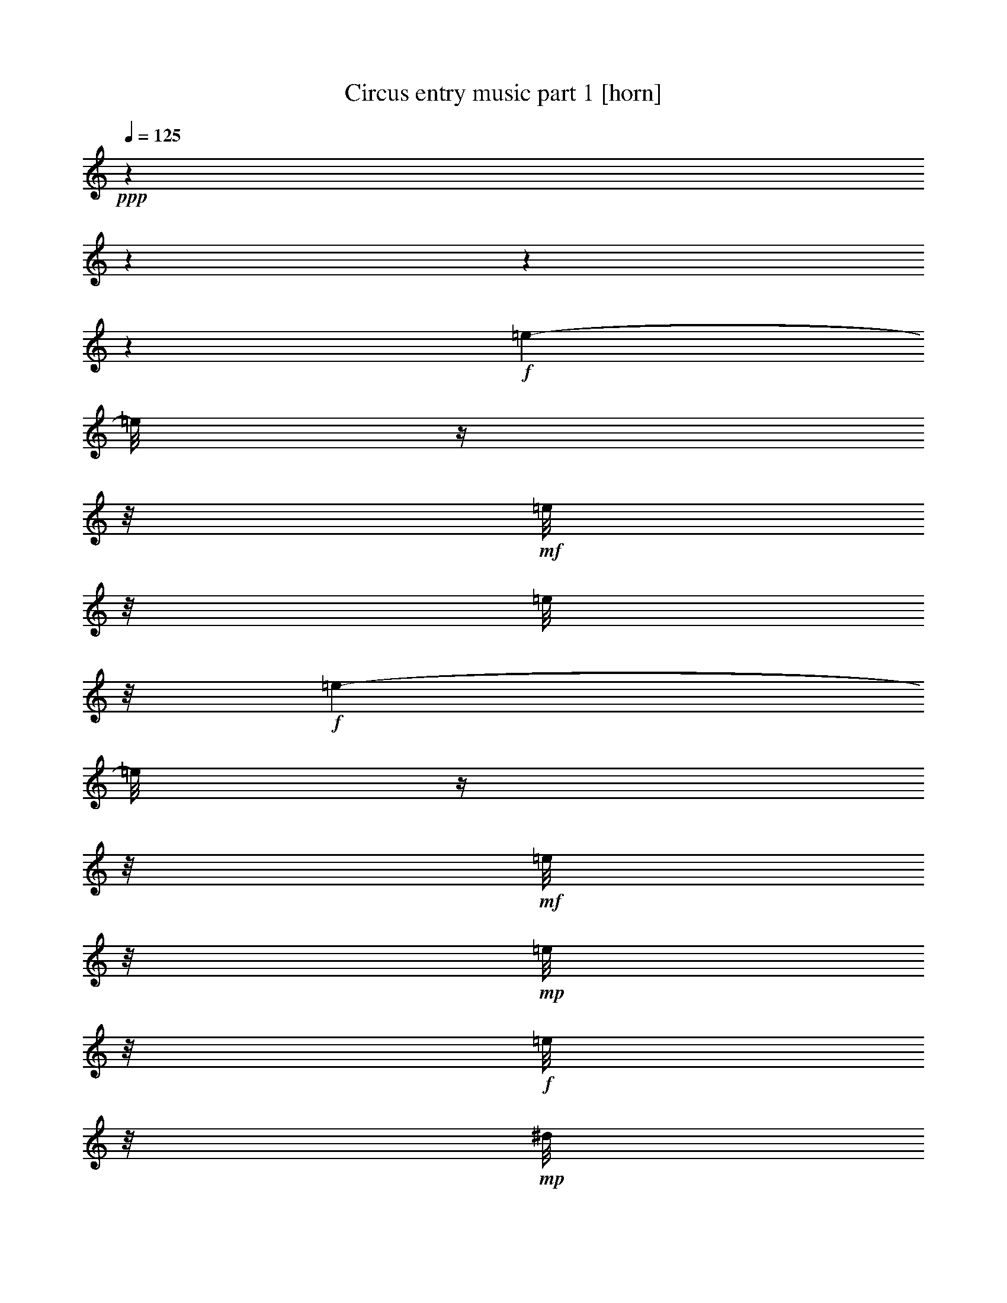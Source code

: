 % Produced with Bruzo's Transcoding Environment 

X:1 
T: Circus entry music part 1 [horn] 
Z: Transcribed with BruTE 
L: 1/4 
Q: 125 
K: C 
+ppp+ 
z1 
z1 
z1 
z1 
+f+ 
[=e/1-] 
[=e/8] 
z1/4 
z1/8 
+mf+ 
[=e/8] 
z1/8 
[=e/8] 
z1/8 
+f+ 
[=e/1-] 
[=e/8] 
z1/4 
z1/8 
+mf+ 
[=e/8] 
z1/8 
+mp+ 
[=e/8] 
z1/8 
+f+ 
[=e/8] 
z1/8 
+mp+ 
[^d/8] 
z1/8 
[=d/8] 
z1/8 
[^c/8] 
z1/8 
+f+ 
[=c/8] 
z1/8 
+mf+ 
[=B/8] 
z1/8 
[^A/8] 
z1/8 
[=A/8] 
z1/8 
+f+ 
[^G/8] 
z1/8 
+mf+ 
[=G/8] 
z1/8 
[^F/8] 
z1/8 
+mp+ 
[=F/8] 
z1/8 
+f+ 
[=E/8] 
z1/8 
+mf+ 
[^D/8] 
z1/8 
[=D/8] 
z1/8 
+mp+ 
[^C/8] 
z1/8 
+mf+ 
[^f/1-] 
[^f/8] 
z1/4 
z1/8 
+f+ 
[^f/8] 
z1/8 
+mf+ 
[^f/8] 
z1/8 
+f+ 
[^f/2-] 
[^f/4-] 
[^f/8-] 
[^f/8] 
z1/2 
[^f/8] 
z1/8 
+mf+ 
[^f/8] 
z1/8 
+f+ 
[^f/8] 
z1/8 
+mf+ 
[=f/8] 
z1/8 
+mp+ 
[=e/8] 
z1/8 
+mf+ 
[^d/8] 
z1/8 
+f+ 
[=d/8] 
z1/8 
[^c/8] 
z1/8 
+mf+ 
[=c/8] 
z1/8 
[=B/8] 
z1/8 
+ff+ 
[^A/8] 
z1/8 
+f+ 
[=A/8] 
z1/8 
+mf+ 
[^G/8] 
z1/8 
[=G/8] 
z1/8 
+f+ 
[^F/8] 
z1/8 
+mf+ 
[=F/8] 
z1/8 
[=E/8] 
z1/8 
+f+ 
[^D/8] 
z1/8 
[=G/2-] 
[=G/4-] 
[=G/8-] 
[=G/8] 
z1/2 
[=G/8] 
z1/8 
+mf+ 
[=G/8] 
z1/8 
+f+ 
[=G/1-] 
[=G/8] 
z1/4 
z1/8 
[=G/8] 
z1/8 
+mp+ 
[=G/8] 
z1/8 
+mf+ 
[=G/8] 
z1/8 
+mp+ 
[^G/8] 
z1/8 
[=A/8] 
z1/8 
+f+ 
[^A/8] 
z1/8 
+mf+ 
[=B/8] 
z1/8 
+f+ 
[=c/8] 
z1/8 
[^c/8] 
z1/8 
+mf+ 
[=d/8] 
z1/8 
+f+ 
[^d/8] 
z1/8 
+mf+ 
[=e/8] 
z1/8 
+f+ 
[=f/8] 
z1/8 
+mf+ 
[^f/8] 
z1/8 
[=g/8] 
z1/8 
[^g/8] 
z1/8 
[=a/8] 
z1/8 
[=b/8] 
z1/8 
+f+ 
[=c/8] 
z1/4 
z1/8 
[=B/8] 
z1/4 
z1/8 
[^A/8] 
z1/8 
+mf+ 
[=B/8] 
z1/8 
[^A/8] 
z1/8 
[=A/8] 
z1/8 
[^G/8] 
z1/4 
z1/8 
[=G/8] 
z1/4 
z1/8 
+mp+ 
[^F/4-] 
[^F/8-] 
[^F/8] 
+mf+ 
[=G/4-] 
[=G/8-] 
[=G/8] 
+mp+ 
[=A/8] 
z1/4 
z1/8 
+mf+ 
[^G/8] 
z1/4 
z1/8 
[=G/8] 
z1/8 
[^G/8] 
z1/8 
+mp+ 
[=G/8] 
z1/8 
+mf+ 
[^F/8] 
z1/8 
[=F/8-] 
[=F/8] 
z1/4 
+mp+ 
[=E/8] 
z1/4 
z1/8 
+f+ 
[^D/4-] 
[^D/8-] 
[^D/8] 
+mf+ 
[=E/4-] 
[=E/8-] 
[=E/8] 
+mp+ 
[=G/8] 
z1/4 
z1/8 
+mf+ 
[=F/8] 
z1/8 
+mp+ 
[=F/8] 
z1/8 
+mf+ 
[^C/4-] 
[^C/8-] 
[^C/8] 
[=D/4-] 
[=D/8-] 
[=D/8] 
+mp+ 
[=G/8] 
z1/4 
z1/8 
+mf+ 
[=F/8] 
z1/8 
[=F/8] 
z1/8 
[^C/4-] 
[^C/8-] 
[^C/8] 
+f+ 
[=D/4-] 
[=D/8] 
z1/8 
[=B,/8] 
z1/8 
+mf+ 
[=C/8] 
z1/8 
[^C/8] 
z1/8 
[=D/8] 
z1/8 
[^D/8] 
z1/8 
[=E/8] 
z1/8 
[=F/8] 
z1/8 
+mp+ 
[^F/8] 
z1/8 
+mf+ 
[=G/8] 
z1/8 
[^G/8] 
z1/8 
[=A/8] 
z1/8 
[=B/8] 
z1/8 
[=A/4-] 
[=A/8-] 
[=A/8] 
[=G/8] 
z1/4 
z1/8 
[=c/8] 
z1/4 
z1/8 
+f+ 
[=B/8-] 
[=B/8] 
z1/4 
[^A/8] 
z1/8 
+mf+ 
[=B/8] 
z1/8 
[^A/8] 
z1/8 
[=A/8] 
z1/8 
[^G/8] 
z1/4 
z1/8 
[=G/8] 
z1/4 
z1/8 
[^F/4-] 
[^F/8-] 
[^F/8] 
[=G/4-] 
[=G/8-] 
[=G/8] 
[=A/8] 
z1/4 
z1/8 
+f+ 
[^G/8] 
z1/4 
z1/8 
+mf+ 
[=G/8] 
z1/8 
+mp+ 
[^G/8] 
z1/8 
[=G/8] 
z1/8 
+mf+ 
[^F/8] 
z1/8 
[=F/8] 
z1/4 
z1/8 
+mp+ 
[=E/8-] 
[=E/8] 
z1/4 
+f+ 
[^D/4-] 
[^D/8-] 
[^D/8] 
+mf+ 
[=E/4-] 
[=E/8-] 
[=E/8] 
+f+ 
[^D/8] 
z1/4 
z1/8 
[^D/8] 
z1/8 
+mp+ 
[^D/8] 
z1/8 
+mf+ 
[^F/4-] 
[^F/8-] 
[^F/8] 
+f+ 
[=B,/4-] 
[=B,/8] 
z1/8 
+mf+ 
[=G/8] 
z1/8 
+mp+ 
[=A/8] 
z1/8 
+mf+ 
[=G/8] 
z1/8 
[^F/8] 
z1/8 
+mp+ 
[=E/4-] 
[=E/8] 
z1/8 
+mf+ 
[=B,/4-] 
[=B,/8] 
z1/8 
+mp+ 
[=B/8] 
z1/4 
z1/8 
+mf+ 
[=B/8] 
z1/8 
[=B/8] 
z1/8 
[=B/8] 
z1/4 
z1/8 
[=B/8] 
z1/4 
z1/8 
[=B/8] 
z1/8 
+f+ 
[^A/8] 
z1/8 
+mf+ 
[=A/8] 
z1/8 
[^G/8] 
z1/8 
[=G/8] 
z1/8 
[^F/8] 
z1/8 
[=F/8-] 
[=F/8] 
[=E/8] 
z1/8 
+f+ 
[=c/8] 
z1/4 
z1/8 
[=B/8] 
z1/4 
z1/8 
[^A/8] 
z1/8 
+mf+ 
[=B/8] 
z1/8 
[^A/8] 
z1/8 
[=A/8] 
z1/8 
[^G/8] 
z1/4 
z1/8 
[=G/8] 
z1/4 
z1/8 
+mp+ 
[^F/4-] 
[^F/8-] 
[^F/8] 
+mf+ 
[=G/4-] 
[=G/8-] 
[=G/8] 
+mp+ 
[=A/8] 
z1/4 
z1/8 
+mf+ 
[^G/8] 
z1/4 
z1/8 
[=G/8] 
z1/8 
[^G/8] 
z1/8 
+mp+ 
[=G/8] 
z1/8 
+mf+ 
[^F/8] 
z1/8 
[=F/8-] 
[=F/8] 
z1/4 
+mp+ 
[=E/8] 
z1/4 
z1/8 
+f+ 
[^D/4-] 
[^D/8-] 
[^D/8] 
+mf+ 
[=E/4-] 
[=E/8-] 
[=E/8] 
+mp+ 
[=G/8] 
z1/4 
z1/8 
+mf+ 
[=F/8] 
z1/8 
+mp+ 
[=F/8] 
z1/8 
+mf+ 
[^C/4-] 
[^C/8-] 
[^C/8] 
[=D/4-] 
[=D/8-] 
[=D/8] 
+mp+ 
[=G/8] 
z1/4 
z1/8 
+mf+ 
[=F/8] 
z1/8 
[=F/8] 
z1/8 
[^C/4-] 
[^C/8-] 
[^C/8] 
+f+ 
[=D/4-] 
[=D/8] 
z1/8 
[=B,/8] 
z1/8 
+mf+ 
[=C/8] 
z1/8 
[^C/8] 
z1/8 
[=D/8] 
z1/8 
[^D/8] 
z1/8 
[=E/8] 
z1/8 
[=F/8] 
z1/8 
+mp+ 
[^F/8] 
z1/8 
+mf+ 
[=G/8] 
z1/8 
[^G/8] 
z1/8 
[=A/8] 
z1/8 
[=B/8-] 
[=B/8] 
[=A/4-] 
[=A/8-] 
[=A/8] 
[=G/8] 
z1/4 
z1/8 
[=c/8] 
z1/4 
z1/8 
+f+ 
[=B/8-] 
[=B/8] 
z1/4 
[^A/8] 
z1/8 
+mf+ 
[=B/8] 
z1/8 
[^A/8] 
z1/8 
[=A/8] 
z1/8 
[^G/8] 
z1/4 
z1/8 
[=G/8] 
z1/4 
z1/8 
[^F/4-] 
[^F/8-] 
[^F/8] 
[=G/4-] 
[=G/8-] 
[=G/8] 
[=A/8] 
z1/4 
z1/8 
+f+ 
[^G/8] 
z1/4 
z1/8 
+mf+ 
[=G/8] 
z1/8 
+mp+ 
[^G/8] 
z1/8 
[=G/8] 
z1/8 
+mf+ 
[^F/8] 
z1/8 
[=F/8] 
z1/4 
z1/8 
+mp+ 
[=E/8-] 
[=E/8] 
z1/4 
+f+ 
[^D/4-] 
[^D/8-] 
[^D/8] 
+mf+ 
[=E/4-] 
[=E/8-] 
[=E/8] 
+f+ 
[=D/8] 
z1/4 
z1/8 
[=D/8] 
z1/8 
+mf+ 
[=D/8] 
z1/8 
[=A/4-] 
[=A/8-] 
[=A/8] 
+f+ 
[=D/4-] 
[=D/8] 
z1/8 
+mf+ 
[^D/8] 
z1/4 
z1/8 
+f+ 
[^D/8] 
z1/8 
+mf+ 
[^D/8] 
z1/8 
+f+ 
[^A/2-] 
[^A/4-] 
[^A/8] 
z1/8 
+mf+ 
[=B/8] 
z1/8 
[=d/8] 
z1/8 
+f+ 
[^c/8] 
z1/8 
+mf+ 
[=c/8] 
z1/8 
[=B/8-] 
[=B/8] 
z1/4 
+f+ 
[=A/8-] 
[=A/8] 
z1/4 
[=G/8-] 
[=G/8] 
z1 
z1 
z1 
z1 
z1 
z1 
z1 
z1 
z1 
z1 
z1 
z1 
z1 
z1 
z1 
z1 
z1 
z1 
z1 
z1 
z1 
z1 
z1 
z1 
z1 
z1 
z1 
z1 
z1 
z1 
z1 
z1 
z1 
z1/2 
z1/4 
+pp+ 
[=E/1-] 
[=E/4-] 
[=E/8] 
z1/8 
[=C/4-] 
[=C/8-] 
[=C/8] 
[=E/1-] 
[=E/2-] 
[=E/4-] 
[=E/8-] 
[=E/8] 
[=D/1-] 
[=D/4-] 
[=D/8] 
z1/8 
[=C/4-] 
[=C/8-] 
[=C/8] 
[=B,/1-] 
[=B,/2-] 
[=B,/8-] 
[=B,/8] 
z1/4 
[=F/1-] 
[=F/4-] 
[=F/8-] 
[=F/8] 
+mp+ 
[=E/4-] 
[=E/8-] 
[=E/8] 
[=D/2-] 
[=D/4-] 
[=D/8-] 
[=D/8] 
+pp+ 
[=B,/2-] 
[=B,/4-] 
[=B,/8-] 
[=B,/8] 
[=C/1-] 
[=C/4-] 
[=C/8] 
z1/8 
[=D/4-] 
[=D/8] 
z1/8 
[=E/1-] 
[=E/2-] 
[=E/8-] 
[=E/8] 
z1/4 
+mp+ 
[=E/1-] 
[=E/4-] 
[=E/8] 
z1/8 
+pp+ 
[=C/4-] 
[=C/8-] 
[=C/8] 
[=E/1-] 
[=E/2-] 
[=E/4-] 
[=E/8] 
z1/8 
+mp+ 
[^D/1-] 
[^D/2-] 
[^D/4-] 
[^D/8] 
z1/8 
[^F/1-] 
[^F/2-] 
[^F/4-] 
[^F/8] 
z1/8 
[=C/2-] 
[=C/4-] 
[=C/8] 
z1/8 
[=C/2-] 
[=C/4-] 
[=C/8] 
z1/8 
+pp+ 
[=D/2-] 
[=D/4-] 
[=D/8-] 
[=D/8] 
[=B,/2-] 
[=B,/4-] 
[=B,/8] 
z1/8 
[=E/4-] 
[=E/8] 
z1/8 
[=D/8] 
z1/8 
[=C/8] 
z1/8 
[=B,/8] 
z1/8 
[=A,/8] 
z1/8 
[=G,/8-] 
[=G,/8] 
[=F,/8] 
z1/8 
+mp+ 
[=E,/4-] 
[=E,/8] 
z1/8 
[=E,/8] 
z1/8 
[=E,/8] 
z1/8 
[=E,/4-] 
[=E,/8] 
z1/2 
z1/8 
+mf+ 
[=F/1-] 
[=F/8] 
z1/4 
z1/8 
[=E/8] 
z1/4 
z1/8 
[=D/4-] 
[=D/8] 
z1/8 
[=C/4-] 
[=C/8] 
z1/8 
[=D/8-] 
[=D/8] 
+mp+ 
[=C/8-] 
[=C/8] 
+mf+ 
[=D/8] 
z1/8 
[=E/8] 
z1/8 
[=F/1-] 
[=F/8] 
z1/4 
z1/8 
[=E/8] 
z1/4 
z1/8 
[=D/4-] 
[=D/8] 
z1/8 
[=C/4-] 
[=C/8] 
z1/8 
[=D/8-] 
[=D/8] 
[=C/8] 
z1/8 
[=D/8] 
z1/8 
[=E/8] 
z1 
z1 
z1 
z1 
z1 
z1 
z1 
z1 
z1 
z1 
z1 
z1 
z1 
z1 
z1 
z1 
z1 
z1 
z1 
z1 
z1 
z1 
z1 
z1 
z1 
z1 
z1 
z1 
z1 
z1 
z1 
z1 
z1/8 
[=A,/1-] 
[=A,/2-] 
[=A,/4-] 
[=A,/8-] 
[=A,/8] 
+mp+ 
[^A,/2-] 
[^A,/4-] 
[^A,/8] 
z1/8 
+mf+ 
[=B,/2-] 
[=B,/4-] 
[=B,/8] 
z1/8 
+mp+ 
[=C/1-] 
[=C/2-] 
[=C/4-] 
[=C/8] 
z1/8 
+mf+ 
[=D/2-] 
[=D/4-] 
[=D/8-] 
[=D/8] 
+mp+ 
[=E/2-] 
[=E/4-] 
[=E/8-] 
[=E/8] 
+mf+ 
[=F/1-] 
[=F/2-] 
[=F/4-] 
[=F/8-] 
[=F/8] 
+mp+ 
[=G/2-] 
[=G/4-] 
[=G/8] 
z1/8 
[^G/2-] 
[^G/4-] 
[^G/8] 
z1/8 
[=A/1-] 
[=A/2-] 
[=A/4-] 
[=A/8] 
z1/8 
[=F/1-] 
[=F/2-] 
[=F/8-] 
[=F/8] 
z1/4 
[^G/1-] 
[^G/2-] 
[^G/4-] 
[^G/8] 
z1/8 
+mf+ 
[=G/2-] 
[=G/8-] 
[=G/8] 
z1/4 
+mp+ 
[=F/2-] 
[=F/4-] 
[=F/8] 
z1/8 
+mf+ 
[=d/2-] 
[=d/8-] 
[=d/8] 
z1/4 
[=c/2-] 
[=c/4-] 
[=c/8] 
z1/8 
+mp+ 
[=A/2-] 
[=A/8-] 
[=A/8] 
z1/4 
+mf+ 
[=F/2-] 
[=F/4-] 
[=F/8] 
z1/8 
[=G/2-] 
[=G/4-] 
[=G/8] 
z1/8 
[=D/2-] 
[=D/4-] 
[=D/8] 
z1/8 
+mp+ 
[=E/2-] 
[=E/4-] 
[=E/8] 
z1/8 
+mf+ 
[=G/2-] 
[=G/4-] 
[=G/8] 
z1/8 
[=F/8] 
z1/4 
z1/8 
[=E/8-] 
[=E/8] 
+mp+ 
[=G/8-] 
[=G/8] 
[=F/8-] 
[=F/8] 
z1/4 
[=E/8-] 
[=E/8] 
+mf+ 
[=G/8-] 
[=G/8] 
+mp+ 
[=F/8-] 
[=F/8] 
z1/4 
+mf+ 
[=A/8] 
z1/8 
+mp+ 
[=A/8] 
z1/8 
[=A/8] 
z1/4 
z1/8 
[=A/8-] 
[=A/8] 
z1/4 
+ff+ 
[=A/8] 
z1/4 
z1/8 
+mf+ 
[=A/8] 
z1/8 
+mp+ 
[=B/8] 
z1/8 
+mf+ 
[=c/8] 
z1/8 
+mp+ 
[^c/8] 
z1/8 
+mf+ 
[=d/8] 
z1/8 
[^d/8] 
z1/8 
[=e/8] 
z1/4 
z1/8 
+mp+ 
[=e/4-] 
[=e/8-] 
[=e/8] 
[^c/4-] 
[^c/8-] 
[^c/8] 
[=A/4-] 
[=A/8-] 
[=A/8] 
[=f/8] 
z1/4 
z1/8 
[=e/8-] 
[=e/8] 
[=d/8] 
z1/8 
[^c/8-] 
[^c/8] 
+pp+ 
[=d/8] 
z1/8 
+mp+ 
[=e/8] 
z1/8 
+f+ 
[^c/8] 
z1/8 
+mf+ 
[=A/8] 
z1/4 
z1/8 
[=B/8-] 
[=B/8] 
z1/4 
[=A/2-] 
[=A/8-] 
[=A/8] 
z1/4 
[=c/8] 
z1/4 
z1/8 
[=c/8] 
z1/8 
+mp+ 
[^c/8] 
z1/8 
+mf+ 
[=d/8] 
z1/8 
[=e/8] 
z1/8 
+mp+ 
[=f/8] 
z1/8 
[^f/8] 
z1/8 
+mf+ 
[=g/8] 
z1/4 
z1/8 
[=g/8-] 
[=g/8] 
z1/4 
[=e/4-] 
[=e/8-] 
[=e/8] 
[=c/4-] 
[=c/8-] 
[=c/8] 
[^a/8] 
z1/4 
z1/8 
+mp+ 
[^f/8-] 
[^f/8] 
[=a/8-] 
[=a/8] 
[=g/8] 
z1/4 
z1/8 
[=c/4-] 
[=c/8-] 
[=c/8] 
+mf+ 
[^a/8] 
z1/4 
z1/8 
+mp+ 
[^f/8-] 
[^f/8] 
[=a/8-] 
[=a/8] 
+mf+ 
[=g/4-] 
[=g/8-] 
[=g/8] 
[=c/4-] 
[=c/8] 
z1/4 
z1/8 
+f+ 
[=C/8] 
z1/8 
+mp+ 
[^C/8] 
z1/8 
+mf+ 
[=D/8] 
z1/8 
+f+ 
[^D/8] 
z1/8 
+mp+ 
[=E/8] 
z1/8 
+mf+ 
[=F/8] 
z1/8 
[^F/8] 
z1/8 
[=G/8] 
z1/4 
z1/8 
+f+ 
[^F/8-] 
[^F/8] 
z1/4 
[=G/8-] 
[=G/8] 
z1/4 
+mf+ 
[^G/8-] 
[^G/8] 
z1 
z1 
z1 
z1 
z1 
z1 
z1 
z1 
z1 
z1 
z1 
z1 
z1 
z1 
z1 
z1 
z1 
z1 
z1 
z1 
z1 
z1 
z1 
z1 
z1 
z1 
z1 
z1 
z1 
z1 
z1 
z1 
z1/4 
[=A,/1-] 
[=A,/2-] 
[=A,/4-] 
[=A,/8-] 
[=A,/8] 
[^A,/2-] 
[^A,/4-] 
[^A,/8] 
z1/8 
+f+ 
[=B,/2-] 
[=B,/4-] 
[=B,/8] 
z1/8 
+mp+ 
[=C/1-] 
[=C/2-] 
[=C/4-] 
[=C/8] 
z1/8 
+mf+ 
[=D/2-] 
[=D/4-] 
[=D/8-] 
[=D/8] 
+mp+ 
[=E/2-] 
[=E/4-] 
[=E/8-] 
[=E/8] 
+mf+ 
[=F/1-] 
[=F/2-] 
[=F/4-] 
[=F/8-] 
[=F/8] 
[=G/2-] 
[=G/4-] 
[=G/8] 
z1/8 
+mp+ 
[^G/2-] 
[^G/4-] 
[^G/8] 
z1/8 
+mf+ 
[=A/1-] 
[=A/2-] 
[=A/4-] 
[=A/8] 
z1/8 
[=F/1-] 
[=F/2-] 
[=F/8-] 
[=F/8] 
z1/4 
[^G/1-] 
[^G/2-] 
[^G/4-] 
[^G/8] 
z1/8 
[=G/2-] 
[=G/8-] 
[=G/8] 
z1/4 
[=F/2-] 
[=F/4-] 
[=F/8] 
z1/8 
[=d/2-] 
[=d/8-] 
[=d/8] 
z1/4 
[=c/2-] 
[=c/4-] 
[=c/8] 
z1/8 
[=A/2-] 
[=A/8-] 
[=A/8] 
z1/4 
[=F/2-] 
[=F/4-] 
[=F/8] 
z1/8 
[=G/2-] 
[=G/4-] 
[=G/8] 
z1/8 
[=D/2-] 
[=D/4-] 
[=D/8] 
z1/8 
[=E/2-] 
[=E/4-] 
[=E/8] 
z1/8 
[=G/2-] 
[=G/4-] 
[=G/8] 
z1/8 
[=F/8] 
z1/4 
z1/8 
[=E/8-] 
[=E/8] 
[=G/8-] 
[=G/8] 
[=F/8-] 
[=F/8] 
z1/4 
[=E/8-] 
[=E/8] 
[=G/8-] 
[=G/8] 
[=F/8-] 
[=F/8] 
z1 
z1 
z1 
z1 
z1 
z1 
z1 
z1 
z1 
z1 
z1 
z1 
z1/2 
z1/4 

X:2 
T: Circus entry music part 2 [harp] 
Z: Transcribed with BruTE 
L: 1/4 
Q: 125 
K: C 
+ppp+ 
z1 
z1 
z1 
z1 
+pp+ 
[=e/1-] 
[=e/8] 
z1/4 
z1/8 
[=e/8] 
z1/8 
+pp+ 
[=e/8] 
z1/8 
[=e/1-] 
[=e/8] 
z1/4 
z1/8 
[=e/8] 
z1/8 
+ppp+ 
[=e/8] 
z1/8 
+pp+ 
[=e/8] 
z1/8 
[^d/8] 
z1/8 
[=d/8] 
z1/8 
+ppp+ 
[^c/8] 
z1/8 
+pp+ 
[=c'/8] 
z1/8 
+ppp+ 
[=b/8] 
z1/8 
+pp+ 
[^a/8] 
z1/8 
[=a/8] 
z1/8 
[^g/8] 
z1/8 
[=g/8] 
z1/8 
+pp+ 
[^f/8] 
z1/8 
+pp+ 
[=f/8] 
z1/8 
+ppp+ 
[=e/8] 
z1/8 
+pp+ 
[^d/8] 
z1/8 
+pp+ 
[=d/8] 
z1/8 
[^c/8] 
z1/8 
[^f/1-] 
[^f/8] 
z1/4 
z1/8 
+pp+ 
[^f/8] 
z1/8 
+ppp+ 
[^f/8] 
z1/8 
+pp+ 
[^f/1-] 
[^f/8] 
z1/4 
z1/8 
+pp+ 
[^f/8] 
z1/8 
+ppp+ 
[^f/8] 
z1/8 
+pp+ 
[^f/8] 
z1/8 
[=f/8] 
z1/8 
[=e/8] 
z1/8 
[^d/8] 
z1/8 
[=d/8] 
z1/8 
[^c/8] 
z1/8 
[=c/8] 
z1/8 
+ppp+ 
[=B/8] 
z1/8 
+pp+ 
[^A/8] 
z1/8 
+pp+ 
[=A/8] 
z1/8 
[^G/8] 
z1/8 
[=G/8] 
z1/8 
[^F/8] 
z1/8 
[=F/8] 
z1/8 
[=E/8] 
z1/8 
+pp+ 
[^D/8] 
z1/8 
+pp+ 
[=G/2-] 
[=G/4-] 
[=G/8-] 
[=G/8] 
z1/2 
+pp+ 
[=G/8] 
z1/8 
+pp+ 
[=G/8] 
z1/8 
[=G/2-] 
[=G/4-] 
[=G/8-] 
[=G/8] 
z1/2 
[=G/8] 
z1/8 
[=G/8] 
z1/8 
[=G/8] 
z1/8 
[^G/8] 
z1/8 
[=A/8] 
z1/8 
[^A/8] 
z1/8 
[=B/8] 
z1/8 
[=c/8] 
z1/8 
[^c/8] 
z1/8 
[=d/8] 
z1/8 
+pp+ 
[^d/8] 
z1/8 
+pp+ 
[=e/8] 
z1/8 
+pp+ 
[=f/8] 
z1/8 
+pp+ 
[^f/8] 
z1/8 
[=g/8] 
z1/8 
[^g/8] 
z1/8 
[=a/8] 
z1/8 
+pp+ 
[=b/8] 
z1/8 
+mp+ 
[=c'/8] 
z1/4 
z1/8 
[=b/8] 
z1/4 
z1/8 
[^a/8] 
z1/8 
[=b/8] 
z1/8 
[^a/8] 
z1/8 
[=a/8] 
z1/8 
[^g/8] 
z1/4 
z1/8 
[=g/8] 
z1/4 
z1/8 
[^f/4-] 
[^f/8-] 
[^f/8] 
[=g/4-] 
[=g/8-] 
[=g/8] 
[=a/8] 
z1/4 
z1/8 
[^g/8] 
z1/4 
z1/8 
[=g/8] 
z1/8 
[^g/8] 
z1/8 
[=g/8] 
z1/8 
[^f/8] 
z1/8 
[=f/8-] 
[=f/8] 
z1/4 
[=e/8] 
z1/4 
z1/8 
[^d/4-] 
[^d/8-] 
[^d/8] 
[=e/4-] 
[=e/8-] 
[=e/8] 
[=g/8] 
z1/4 
z1/8 
[=f/8] 
z1/8 
[=f/8] 
z1/8 
[^c/4-] 
[^c/8-] 
[^c/8] 
[=d/4-] 
[=d/8-] 
[=d/8] 
[=g/8] 
z1/4 
z1/8 
[=f/8] 
z1/8 
[=f/8] 
z1/8 
[^c/4-] 
[^c/8-] 
[^c/8] 
[=d/4-] 
[=d/8] 
z1/8 
[=B/8] 
z1/8 
[=c/8] 
z1/8 
[^c/8] 
z1/8 
[=d/8] 
z1/8 
[^d/8] 
z1/8 
[=e/8] 
z1/8 
[=f/8] 
z1/8 
[^f/8] 
z1/8 
[=g/8] 
z1/8 
[^g/8] 
z1/8 
[=a/8] 
z1/8 
[=b/8-] 
[=b/8] 
[=a/4-] 
[=a/8-] 
[=a/8] 
[=g/8] 
z1/4 
z1/8 
[=c'/8] 
z1/4 
z1/8 
[=b/8-] 
[=b/8] 
z1/4 
[^a/8] 
z1/8 
[=b/8] 
z1/8 
[^a/8] 
z1/8 
[=a/8] 
z1/8 
[^g/8] 
z1/4 
z1/8 
[=g/8] 
z1/4 
z1/8 
[^f/4-] 
[^f/8-] 
[^f/8] 
[=g/4-] 
[=g/8] 
z1/8 
[=a/8] 
z1/4 
z1/8 
[^g/8] 
z1/4 
z1/8 
[=g/8] 
z1/8 
[^g/8] 
z1/8 
[=g/8] 
z1/8 
[^f/8] 
z1/8 
[=f/8] 
z1/4 
z1/8 
[=e/8-] 
[=e/8] 
z1/4 
[^d/4-] 
[^d/8-] 
[^d/8] 
[=e/4-] 
[=e/8-] 
[=e/8] 
[^d/8] 
z1/4 
z1/8 
[^d/8] 
z1/8 
[^d/8] 
z1/8 
[^f/4-] 
[^f/8-] 
[^f/8] 
[=B/4-] 
[=B/8] 
z1/8 
[=g/8] 
z1/8 
[=a/8] 
z1/8 
[=g/8] 
z1/8 
[^f/8] 
z1/8 
[=e/4-] 
[=e/8] 
z1/8 
[=B/4-] 
[=B/8] 
z1/8 
[=b/8] 
z1/4 
z1/8 
[=b/8] 
z1/8 
[=b/8] 
z1/8 
[=b/8] 
z1/4 
z1/8 
[=b/8] 
z1/4 
z1/8 
[=b/8] 
z1/8 
[^a/8] 
z1/8 
[=a/8] 
z1/8 
[^g/8] 
z1/8 
[=g/8] 
z1/8 
[^f/8] 
z1/8 
[=f/8] 
z1/8 
[=e/8] 
z1/8 
[=c'/8] 
z1/4 
z1/8 
[=b/8] 
z1/4 
z1/8 
[^a/8] 
z1/8 
[=b/8] 
z1/8 
[^a/8] 
z1/8 
[=a/8] 
z1/8 
[^g/8] 
z1/4 
z1/8 
[=g/8] 
z1/4 
z1/8 
[^f/4-] 
[^f/8-] 
[^f/8] 
[=g/4-] 
[=g/8-] 
[=g/8] 
[=a/8] 
z1/4 
z1/8 
[^g/8] 
z1/4 
z1/8 
[=g/8] 
z1/8 
[^g/8] 
z1/8 
[=g/8] 
z1/8 
[^f/8] 
z1/8 
[=f/8-] 
[=f/8] 
z1/4 
[=e/8] 
z1/4 
z1/8 
[^d/4-] 
[^d/8-] 
[^d/8] 
[=e/4-] 
[=e/8-] 
[=e/8] 
[=g/8] 
z1/4 
z1/8 
[=f/8] 
z1/8 
[=f/8] 
z1/8 
[^c/4-] 
[^c/8-] 
[^c/8] 
[=d/4-] 
[=d/8-] 
[=d/8] 
[=g/8] 
z1/4 
z1/8 
[=f/8] 
z1/8 
[=f/8] 
z1/8 
[^c/4-] 
[^c/8-] 
[^c/8] 
[=d/4-] 
[=d/8] 
z1/8 
[=B/8] 
z1/8 
[=c/8] 
z1/8 
[^c/8] 
z1/8 
[=d/8] 
z1/8 
[^d/8] 
z1/8 
[=e/8] 
z1/8 
[=f/8] 
z1/8 
[^f/8] 
z1/8 
[=g/8] 
z1/8 
[^g/8] 
z1/8 
[=a/8] 
z1/8 
[=b/8] 
z1/8 
[=a/4-] 
[=a/8-] 
[=a/8] 
[=g/8] 
z1/4 
z1/8 
[=c'/8] 
z1/4 
z1/8 
[=b/8-] 
[=b/8] 
z1/4 
[^a/8] 
z1/8 
[=b/8] 
z1/8 
[^a/8] 
z1/8 
[=a/8] 
z1/8 
[^g/8] 
z1/4 
z1/8 
[=g/8] 
z1/4 
z1/8 
[^f/4-] 
[^f/8-] 
[^f/8] 
[=g/4-] 
[=g/8-] 
[=g/8] 
[=a/8] 
z1/4 
z1/8 
[^g/8] 
z1/4 
z1/8 
[=g/8] 
z1/8 
[^g/8] 
z1/8 
[=g/8] 
z1/8 
[^f/8] 
z1/8 
[=f/8] 
z1/4 
z1/8 
[=e/8-] 
[=e/8] 
z1/4 
[^d/4-] 
[^d/8-] 
[^d/8] 
[=e/4-] 
[=e/8-] 
[=e/8] 
[=d/8] 
z1/4 
z1/8 
[=d/8] 
z1/8 
[=d/8] 
z1/8 
[=a/4-] 
[=a/8-] 
[=a/8] 
[=d/4-] 
[=d/8] 
z1/8 
[^d/8] 
z1/4 
z1/8 
[^d/8] 
z1/8 
[^d/8] 
z1/8 
[^a/2-] 
[^a/4-] 
[^a/8] 
z1/8 
[=b/8] 
z1/8 
[=d/8] 
z1/8 
[^c/8] 
z1/8 
[=c'/8] 
z1/8 
[=b/8-] 
[=b/8] 
z1/4 
[=a/8-] 
[=a/8] 
z1/4 
[=g/8-] 
[=g/8] 
z1 
z1/2 
z1/4 
[=c'/8-] 
[=c'/8] 
z1 
z1/4 
[=g/8] 
z1/4 
z1/8 
[=c'/8] 
z1/2 
z1/4 
z1/8 
[=g/8-] 
[=g/8] 
z1/2 
z1/4 
[=g/8] 
z1 
z1/4 
z1/8 
[=d/8-] 
[=d/8] 
z1/4 
[=g/8-] 
[=g/8] 
z1/2 
z1/4 
[=d/8] 
z1/2 
z1/4 
z1/8 
[=g/8-] 
[=g/8] 
z1 
z1/4 
[=d/8] 
z1/4 
z1/8 
[=g/8-] 
[=g/8] 
z1/2 
z1/4 
[=d/8] 
z1/2 
z1/4 
z1/8 
[=c'/8] 
z1 
z1/4 
z1/8 
[=g/8] 
z1/4 
z1/8 
[=c'/8] 
z1/2 
z1/4 
z1/8 
[=g/8-] 
[=g/8] 
z1/2 
z1/4 
[=c'/8] 
z1 
z1/4 
z1/8 
[=g/8] 
z1/4 
z1/8 
[=c'/8] 
z1/2 
z1/4 
z1/8 
[=g/8-] 
[=g/8] 
z1/2 
z1/4 
[=c'/8] 
z1 
z1/4 
z1/8 
[^g/8] 
z1/4 
z1/8 
[=c'/8-] 
[=c'/8] 
z1/2 
z1/4 
[^g/8] 
z1/2 
z1/4 
z1/8 
[=c'/8-] 
[=c'/8] 
z1/2 
z1/4 
[=g/4-] 
[=g/8] 
z1/2 
z1/8 
[=g/8-] 
[=g/8] 
z1/2 
z1/4 
[=g/4-] 
[=g/8-] 
[=g/8] 
z1/2 
[=c'/8-] 
[=c'/8] 
z1/4 
[=b/8] 
z1/8 
[=a/8] 
z1/8 
[=g/8] 
z1/8 
[=f/8] 
z1/8 
[=e/8] 
z1/8 
[=d/8] 
z1/8 
[=c/8] 
z1/2 
z1/4 
z1/8 
[=G/4-] 
[=G/8] 
z1/2 
z1/8 
[=c'/8-] 
[=c'/8] 
z1 
z1/4 
[=g/8] 
z1/4 
z1/8 
[=c'/8] 
z1/2 
z1/4 
z1/8 
[=g/8-] 
[=g/8] 
z1/2 
z1/4 
[=g/8] 
z1 
z1/4 
z1/8 
[=d/8] 
z1/4 
z1/8 
[=g/8-] 
[=g/8] 
z1/2 
z1/4 
[=d/8] 
z1/2 
z1/4 
z1/8 
[=g/8-] 
[=g/8] 
z1 
z1/4 
[=d/8] 
z1/4 
z1/8 
[=g/8-] 
[=g/8] 
z1/2 
z1/4 
[=d/8] 
z1/2 
z1/4 
z1/8 
[=c'/8] 
z1 
z1/4 
z1/8 
[=g/8] 
z1/4 
z1/8 
[=c'/8] 
z1/2 
z1/4 
z1/8 
[=g/8-] 
[=g/8] 
z1/2 
z1/4 
[=c'/8] 
z1 
z1/4 
z1/8 
[=g/8] 
z1/4 
z1/8 
[=c'/8] 
z1/2 
z1/4 
z1/8 
[=g/8-] 
[=g/8] 
z1/2 
z1/4 
[=c'/8] 
z1 
z1/4 
z1/8 
[^g/8] 
z1/4 
z1/8 
[=c'/8-] 
[=c'/8] 
z1/2 
z1/4 
[^g/8] 
z1/2 
z1/4 
z1/8 
[=c'/8-] 
[=c'/8] 
z1/2 
z1/4 
[=g/4-] 
[=g/8] 
z1/2 
z1/8 
[=g/8-] 
[=g/8] 
z1/2 
z1/4 
[=g/4-] 
[=g/8-] 
[=g/8] 
z1/2 
[=c'/8] 
z1/4 
z1/8 
[=b/8] 
z1/8 
[=a/8] 
z1/8 
[=g/8] 
z1/8 
[=f/8] 
z1/8 
[=e/8] 
z1/8 
[=d/8] 
z1/8 
[=c/8] 
z1/2 
z1/4 
z1/8 
[=c'/4-] 
[=c'/8] 
z1 
z1 
z1 
z1 
z1 
z1 
z1 
z1 
z1 
z1 
z1 
z1 
z1 
z1 
z1 
z1 
z1 
z1 
z1 
z1 
z1 
z1 
z1 
z1 
z1 
z1 
z1 
z1 
z1 
z1 
z1 
z1 
z1 
z1 
z1 
z1 
z1 
z1 
z1 
z1 
z1 
z1 
z1 
z1 
z1 
z1 
z1 
z1 
z1 
z1 
z1 
z1 
z1 
z1 
z1 
z1 
z1 
z1 
z1 
z1 
z1 
z1 
z1 
z1 
z1 
z1 
z1 
z1 
z1 
z1 
z1 
z1 
z1/2 
z1/8 
[=a/8] 
z1/4 
z1/8 
[=a/8] 
z1/8 
[=b/8-] 
[=b/8] 
[=c'/8] 
z1/8 
[^c/8] 
z1/8 
[=d/8] 
z1/8 
[^d/8] 
z1/8 
[=e/8] 
z1/4 
z1/8 
[=e/4-] 
[=e/8] 
z1/8 
[^c/4-] 
[^c/8-] 
[^c/8] 
[=a/4-] 
[=a/8-] 
[=a/8] 
[=f/8] 
z1/4 
z1/8 
[=e/8-] 
[=e/8] 
[=d/8] 
z1/8 
[^c/8-] 
[^c/8] 
[=d/8] 
z1/8 
[=e/8] 
z1/8 
[^c/8] 
z1/8 
[=a/8] 
z1/4 
z1/8 
[=b/8-] 
[=b/8] 
z1/4 
[=a/2-] 
[=a/8-] 
[=a/8] 
z1/4 
[=c'/8] 
z1/4 
z1/8 
[=c'/8] 
z1/8 
[^c/8] 
z1/8 
[=d/8] 
z1/8 
[=e/8] 
z1/8 
[=f/8] 
z1/8 
[^f/8] 
z1/8 
[=g/8] 
z1/4 
z1/8 
[=g/8] 
z1/4 
z1/8 
[=e/4-] 
[=e/8] 
z1/8 
[=c'/4-] 
[=c'/8] 
z1/8 
[^a/8] 
z1/4 
z1/8 
[^f/8-] 
[^f/8] 
[=a/8] 
z1/8 
[=g/8] 
z1/4 
z1/8 
[=c'/4-] 
[=c'/8-] 
[=c'/8] 
[^a/8] 
z1/4 
z1/8 
[^f/8-] 
[^f/8] 
[=a/8-] 
[=a/8] 
[=g/4-] 
[=g/8] 
z1/8 
[=c'/4-] 
[=c'/8] 
z1/4 
z1/8 
[=c/8] 
z1/8 
[^c/8] 
z1/8 
[=d/8] 
z1/8 
[^d/8] 
z1/8 
[=e/8] 
z1/8 
[=f/8] 
z1/8 
[^f/8] 
z1/8 
[=g/8] 
z1/4 
z1/8 
[^f/8] 
z1/4 
z1/8 
[=g/8-] 
[=g/8] 
z1/4 
[^f/8-] 
[^f/8] 
z1 
z1 
z1 
z1 
z1 
z1 
z1 
z1 
z1 
z1 
z1 
z1 
z1 
z1 
z1 
z1 
z1 
z1 
z1 
z1 
z1 
z1 
z1 
z1 
z1 
z1 
z1 
z1 
z1 
z1 
z1 
z1 
z1 
z1 
z1 
z1 
z1 
z1 
z1 
z1 
z1 
z1 
z1 
z1 
z1 
z1 
z1 
z1 
z1 
z1 
z1 
z1 
z1 
z1 
z1 
z1 
z1 
z1 
z1 
z1 
z1 
z1 
z1 
z1 
z1 
z1 
z1 
z1 
z1 
z1 
z1 
z1 
z1 
z1 
z1 
z1/4 

X:3 
T: Circus entry music part 3 [lute] 
Z: Transcribed with BruTE 
L: 1/4 
Q: 125 
K: C 
+ppp+ 
z1 
z1 
z1 
z1 
+pp+ 
[=g/1-=c'/1-] 
[=g/8=c'/8] 
z1/4 
z1/8 
[=g/8=c'/8] 
z1/8 
[=g/8=c'/8] 
z1/8 
[=c'/8-] 
[=g/2-=c'/2-] 
[=g/4-=c'/4-] 
[=g/8-=c'/8-] 
[=g/8-=c'/8] 
+ppp+ 
[=g/8] 
z1/4 
+ppp+ 
[=g/8=c'/8] 
z1/8 
+pp+ 
[=g/8=c'/8] 
z1/8 
[=g/8-=c'/8] 
+ppp+ 
[=g/8] 
z1 
z1 
z1 
z1/2 
z1/4 
+pp+ 
[^c/1-^a/1-] 
[^c/8^a/8] 
z1/4 
z1/8 
[^c/8^a/8] 
z1/8 
+ppp+ 
[^c/8^a/8] 
z1/8 
+pp+ 
[^c/1-^a/1-] 
[^c/8^a/8-] 
+ppp+ 
[^a/8] 
z1/4 
+pp+ 
[^c/8^a/8] 
z1/8 
+ppp+ 
[^c/8^a/8] 
z1/8 
+pp+ 
[^c/8-^a/8] 
[^c/8] 
z1 
z1 
z1 
z1/2 
z1/4 
+pp+ 
[=d/8-] 
[=d/2-=b/2-] 
[=d/4-=b/4-] 
[=d/8-=b/8-] 
[=d/8=b/8] 
z1/4 
z1/8 
[=d/8=b/8] 
z1/8 
+ppp+ 
[=d/8=b/8] 
z1/8 
+pp+ 
[=d/2-=b/2-] 
[=d/4-=b/4-] 
[=d/8-=b/8-] 
[=d/8-=b/8] 
[=d/8] 
z1/4 
z1/8 
+pp+ 
[=d/8=b/8] 
z1/8 
+ppp+ 
[=d/8=b/8] 
z1/8 
+pp+ 
[=d/8=b/8] 
z1 
z1 
z1 
z1 
z1/4 
z1/8 
+ppp+ 
[=G,/4-=C/4-=E/4-] 
[=G,/8-=C/8-=E/8-] 
[=G,/8=C/8=E/8] 
z1/2 
[=G/4-=c/4-=e/4-] 
[=G/8-=c/8-=e/8-] 
[=G/8=c/8=e/8] 
z1/2 
[=G,/4-=C/4-=E/4-] 
[=G,/8=C/8=E/8] 
z1/2 
z1/8 
[=G,/4-=c/4-=e/4-] 
[=G,/8-=c/8-=e/8-] 
[=G,/8=c/8=e/8] 
z1/2 
[=G,/4-=C/4-=E/4-] 
[=G,/8=C/8=E/8] 
z1/2 
z1/8 
[=G,/4-=C/4-=E/4-] 
[=G,/8-=C/8-=E/8-] 
[=G,/8=C/8=E/8] 
z1/2 
[=G,/2-=C/2-=E/2-] 
[=G,/8=C/8=E/8] 
z1/4 
z1/8 
[=C/4-=G/4-=e/4-] 
[=C/8-=G/8-=e/8-] 
[=C/8=G/8-=e/8] 
[=G/8] 
z1/4 
z1/8 
[=G,/2-=B,/2-=D/2-] 
[=G,/8-=B,/8-=D/8-] 
[=G,/8=B,/8=D/8] 
z1/4 
+pp+ 
[=G,/4-=B,/4-=d/4-] 
[=G,/8-=B,/8-=d/8-] 
[=G,/8-=B,/8-=d/8] 
[=G,/8=B,/8] 
z1/4 
z1/8 
+ppp+ 
[=G,/2-=B,/2-=d/2-] 
[=G,/8=B,/8=d/8] 
z1/4 
z1/8 
[=G,/8-=B,/8-=d/8-] 
[=G,/8-=B,/8=d/8-] 
[=G,/8=d/8] 
z1/2 
z1/8 
[=D/4-=G/4-=B/4-] 
[=D/8-=G/8-=B/8-] 
[=D/8=G/8=B/8] 
z1/2 
[=B,/4-=D/4-=G/4-] 
[=B,/8=D/8=G/8] 
z1/2 
z1/8 
[=D/8-=G/8-=B/8-] 
[=D/8=G/8-=B/8-] 
[=G/8=B/8] 
z1/2 
z1/8 
[=G,/4-=C/4-=e/4-] 
[=G,/8=C/8=e/8] 
z1/2 
z1/8 
[=G,/4-=C/4-=E/4-] 
[=G,/8=C/8=E/8] 
z1/2 
z1/8 
[=G,/4-=C/4-=E/4-] 
[=G,/8=C/8-=E/8-] 
[=C/8=E/8] 
z1/2 
[=G,/4-=C/4-=e/4-] 
[=G,/8-=C/8=e/8-] 
[=G,/8=e/8] 
z1/2 
[=G,/4-=C/4-=E/4-] 
[=G,/8-=C/8-=E/8-] 
[=G,/8=C/8=E/8] 
z1/2 
[=G,/4-=C/4-=E/4-] 
[=G,/8-=C/8-=E/8] 
[=G,/8=C/8] 
z1/2 
[=C/4-=E/4-=G/4-] 
[=C/8-=E/8=G/8] 
[=C/8] 
z1/2 
[=C/4-=E/4-=G/4-] 
[=C/8-=E/8-=G/8-] 
[=C/8=E/8=G/8] 
z1/2 
[=C/8-=G/8-=e/8-] 
[=C/8=G/8=e/8] 
z1/2 
z1/4 
[^D/4-=B/4-^f/4-] 
[^D/8=B/8^f/8] 
z1/2 
z1/8 
+pp+ 
[^D/4-^F/4-=B/4-] 
[^D/8^F/8=B/8] 
z1/2 
z1/8 
+ppp+ 
[=B,/4-=E/4-=G/4-] 
[=B,/8-=E/8-=G/8-] 
[=B,/8=E/8=G/8] 
z1/2 
+pp+ 
[=E/4-=B/4-=g/4-] 
[=E/8=B/8=g/8] 
z1/2 
z1/8 
[=B,/4-^D/4-^F/4-] 
[=B,/8^D/8^F/8] 
z1/2 
z1/8 
[=B,/4-^F/4-^d/4-] 
[=B,/8^F/8^d/8] 
z1/2 
z1/8 
[^F/4-=B/4-^d/4-] 
[^F/8=B/8^d/8] 
z1/2 
z1/8 
+ppp+ 
[=D/4-=B/4-=g/4-] 
[=D/8=B/8=g/8-] 
[=g/8] 
z1/2 
[=G,/4-=c/4-=e/4-] 
[=G,/8=c/8=e/8] 
z1/2 
z1/8 
+pp+ 
[=G,/8-=E/8-=c/8-=c'/8] 
+ppp+ 
[=G,/8-=E/8-=c/8-] 
[=G,/8=E/8-=c/8=c'/8] 
+ppp+ 
[=E/8] 
+pp+ 
[=g/2-] 
[=G,/4-=E/4-=c/4-=g/4-] 
[=G,/8=E/8-=c/8-=g/8-] 
[=E/8=c/8=g/8-] 
[=g/2-] 
[=C/8-=E/8-=G/8-=g/8] 
+ppp+ 
[=C/8-=E/8-=G/8-] 
[=C/8=E/8=G/8] 
z1/2 
z1/8 
[=C/4-=E/4-=G/4-] 
[=C/8-=E/8-=G/8-] 
[=C/8=E/8=G/8] 
z1/2 
+pp+ 
[=G,/8-=C/8-=E/8-=c'/8] 
+ppp+ 
[=G,/8-=C/8-=E/8-] 
[=G,/8=C/8-=E/8=c'/8] 
[=C/8] 
[=g/2-] 
[=C/4-=E/4-=G/4-=g/4-] 
[=C/8=E/8=G/8=g/8-] 
[=g/2-] 
[=g/8-] 
[=G,/8-=C/8-=e/8-=g/8-] 
[=G,/8-=C/8-=e/8-=g/8] 
[=G,/8=C/8=e/8] 
z1/2 
z1/8 
[=D/4-=G/4-=B/4-] 
[=D/8-=G/8-=B/8] 
[=D/8=G/8] 
z1/2 
+pp+ 
[=B,/8-=G/8-=d/8-] 
+ppp+ 
[=B,/8-=G/8-=d/8] 
[=B,/8=G/8-=d/8] 
[=G/8] 
+pp+ 
[=g/4-] 
[=g/8-] 
[=g/8] 
[=B,/4-=d/4-=g/4-] 
[=B,/8=d/8=g/8-] 
[=g/2-] 
[=g/8] 
+ppp+ 
[=D/4-=G/4-=B/4-] 
[=D/8=G/8=B/8] 
z1/2 
z1/8 
[=B,/4-=D/4-=f/4-] 
[=B,/8=D/8=f/8] 
z1/2 
z1/8 
[=B,/4-=F/4-=d/4-] 
[=B,/8=F/8=d/8] 
z1/2 
z1/8 
[=B,/8-=D/8-=f/8-] 
[=B,/8-=D/8=f/8] 
[=B,/8] 
z1/2 
z1/8 
[=G,/4-=C/4-=E/4-] 
[=G,/8=C/8=E/8] 
z1/2 
z1/8 
[=G,/4-=C/4-=e/4-] 
[=G,/8=C/8=e/8] 
z1/2 
z1/8 
+pp+ 
[=C/8-=E/8-=G/8-=c'/8] 
+ppp+ 
[=C/8-=E/8-=G/8-] 
[=C/8=E/8=G/8=c'/8] 
z1/8 
[=g/2-] 
[=G/4-=c/4-=e/4-=g/4-] 
[=G/8=c/8=e/8=g/8-] 
[=g/2-] 
[=g/8] 
[=C/4-=E/4-=G/4-] 
[=C/8=E/8=G/8] 
z1/2 
z1/8 
[=G,/4-=c/4-=e/4-] 
[=G,/8=c/8=e/8] 
z1/2 
z1/8 
+pp+ 
[=G,/8-=E/8-=c/8-=c'/8] 
+ppp+ 
[=G,/8-=E/8-=c/8-] 
[=G,/8=E/8=c/8=c'/8] 
z1/8 
[=g/2-] 
[=E/4-=G/4-=c/4-=g/4-] 
[=E/8=G/8=c/8=g/8-] 
[=g/2-] 
[=g/8-] 
[=G,/8-=E/8-=c/8=g/8-] 
[=G,/8-=E/8=g/8-] 
[=G,/8=g/8] 
z1/2 
z1/8 
[=A,/4-^F/4-=d/4-] 
[=A,/8^F/8=d/8] 
z1/2 
z1/8 
[=A,/4-=D/4-^f/4-] 
[=A,/8=D/8^f/8] 
z1/2 
z1/8 
[=G/4-^A/4-^d/4-] 
[=G/8^A/8-^d/8] 
[^A/8] 
z1/2 
+pp+ 
[^A,/4-=G/4-^d/4-] 
[^A,/8=G/8^d/8] 
z1/2 
z1/8 
+ppp+ 
[=B,/8-=D/8-=g/8-] 
[=B,/8-=D/8-=g/8] 
[=B,/8=D/8] 
z1/2 
z1/8 
[=D/8-=A/8-^f/8-] 
[=D/8=A/8^f/8] 
z1/2 
z1/4 
+mp+ 
[=B,/8-=D/8-=G/8=g/8-] 
+pp+ 
[=B,/8=D/8=g/8] 
+mp+ 
[=G/8] 
z1/8 
[=G/8] 
z1/8 
[=F/8] 
z1/8 
[=D/8-=E/8=F/8-=B/8-] 
+pp+ 
[=D/8=F/8-=B/8-] 
+mp+ 
[=D/8=F/8=B/8] 
z1/8 
+pp+ 
[=C/4-] 
[=C/8-] 
[=C/8] 
[=G,/4-=C/4-=e/4-] 
[=G,/8-=C/8-=e/8-] 
+ppp+ 
[=G,/8-=C/8-=e/8-] 
[=G,/8=C/8=e/8] 
z1/4 
z1/8 
+mp+ 
[=G,/2-=c/2-=e/2-] 
+pp+ 
[=G,/8=C/8-=c/8=e/8] 
[=C/4-] 
[=C/8] 
+pp+ 
[=B,/8-=C/8-=E/8-=G/8-] 
[=B,/8=C/8=E/8-=G/8-] 
[=C/4-=E/4-=G/4-] 
+pp+ 
[=C/8-^C/8-=E/8-=G/8-] 
[=C/8^C/8=E/8=G/8] 
+pp+ 
[=D/8-] 
[=D/8] 
+mp+ 
[=G,/8-^D/8-=c/8-=e/8-] 
[=G,/8-^D/8=c/8-=e/8-] 
+pp+ 
[=G,/8=E/8-=c/8-=e/8-] 
[=E/8=c/8=e/8] 
[=F/2-] 
[=D/4-=F/4-=G/4-=B/4-] 
[=D/8-=F/8-=G/8-=B/8-] 
[=D/8=F/8=G/8=B/8] 
z1/2 
[=B,/4-=E/4-=G/4-=d/4-] 
[=B,/8-=E/8-=G/8-=d/8-] 
[=B,/8=E/8=G/8=d/8] 
+pp+ 
[=D/2-] 
[=B,/4-=D/4-=d/4-=g/4-] 
[=B,/8-=D/8-=d/8-=g/8-] 
[=B,/8=D/8-=d/8=g/8] 
[=D/4-] 
[=D/8-] 
[=D/8] 
+ppp+ 
[=B,/4-=G/4-=d/4-] 
[=B,/8-=G/8-=d/8-] 
[=B,/8=G/8=d/8] 
+mp+ 
[=A/2-] 
[=B,/4-=D/4-=A/4-=g/4-] 
[=B,/8-=D/8-=A/8-=g/8-] 
[=B,/8=D/8=A/8=g/8] 
z1/2 
+pp+ 
[=B,/4-=D/4-=G/4-] 
[=B,/8-=D/8-=G/8-] 
+ppp+ 
[=B,/8=D/8=G/8] 
+pp+ 
[=F/8] 
z1/8 
+pp+ 
[=G/8] 
z1/8 
+pp+ 
[=D/8-=F/8=B/8-=g/8-] 
+ppp+ 
[=D/8-=B/8-=g/8-] 
+pp+ 
[=D/8-=E/8=B/8-=g/8-] 
+ppp+ 
[=D/8=B/8-=g/8-] 
+pp+ 
[=D/8=B/8=g/8] 
z1/8 
[=E/8-] 
[=E/8] 
[=B,/8-=D/8-=F/8=G/8-] 
+ppp+ 
[=B,/8-=D/8=G/8-] 
+pp+ 
[=B,/8=D/8-=G/8] 
[=D/8] 
[=C/4-] 
[=C/8-] 
[=C/8] 
[=C/4-=G/4-=e/4-] 
[=C/8-=G/8-=e/8-] 
[=C/8=G/8=e/8] 
z1/2 
[=G,/4-=C/4-=E/4-] 
[=G,/8-=C/8-=E/8-] 
+ppp+ 
[=G,/8=C/8=E/8] 
+pp+ 
[=G,/4-] 
[=G,/8-] 
[=G,/8] 
[=G,/4-=C/4-=e/4-] 
[=G,/8-=C/8-=e/8-] 
[=G,/8-=C/8=e/8] 
[=G,/4-] 
[=G,/8-] 
[=G,/8] 
+ppp+ 
[=G,/4-=C/4-=E/4-] 
[=G,/8-=C/8-=E/8-] 
[=G,/8=C/8=E/8] 
+pp+ 
[=C/4-] 
[=C/8-] 
[=C/8] 
[=G,/4-=C/4-=E/4-] 
[=G,/8-=C/8-=E/8-] 
[=G,/8=C/8=E/8] 
z1/2 
[=G,/4-=C/4-=E/4-] 
[=G,/8-=C/8=E/8] 
[=G,/8] 
[=C/4-] 
[=C/8-] 
[=C/8] 
+mp+ 
[=B,/8=G/8-=c/8-=e/8-] 
+ppp+ 
[=G/8-=c/8-=e/8-] 
+pp+ 
[=C/8=G/8-=c/8-=e/8-] 
+ppp+ 
[=G/8-=c/8-=e/8-] 
+pp+ 
[=D/8=G/8=c/8=e/8] 
z1/8 
[=E/8] 
z1/8 
[=E/8-=F/8-=G/8-=c/8-] 
[=E/8=F/8=G/8=c/8-] 
+pp+ 
[=G/8=c/8] 
z1/8 
+pp+ 
[^F/2-] 
[^F,/4-^D/4-^F/4-=c/4-] 
[^F,/8-^D/8-^F/8-=c/8] 
[^F,/8^D/8^F/8] 
z1/2 
[^F,/4-=A/4-=c/4-^d/4-] 
[^F,/8=A/8-=c/8^d/8-] 
[=A/8^d/8] 
+pp+ 
[=c/4-] 
[=c/8-] 
[=c/8] 
[^F/4-=c/4-^d/4-] 
[^F/8=c/8-^d/8-] 
[=c/8^d/8] 
+pp+ 
[=B/4-] 
[=B/8-] 
[=B/8] 
+pp+ 
[^F,/4-=C/4-^D/4-=c/4-] 
[^F,/8=C/8-^D/8-=c/8-] 
[=C/8^D/8=c/8] 
[=e/2-] 
[=G,/8-=E/8-=c/8-=e/8] 
+ppp+ 
[=G,/4-=E/4-=c/4-] 
[=G,/8=E/8=c/8] 
+pp+ 
[=c/2-] 
[=G,/8-=C/8-=c/8=e/8-] 
+ppp+ 
[=G,/8-=C/8-=e/8-] 
[=G,/8=C/8=e/8] 
z1/8 
+pp+ 
[=d/2-] 
[=D/8-=G/8-=B/8-=d/8] 
+ppp+ 
[=D/4-=G/4-=B/4-] 
[=D/8-=G/8=B/8-] 
+pp+ 
[=D/8=G/8-=B/8] 
[=G/4-] 
[=G/8-] 
[=B,/8-=D/8-=G/8=g/8-] 
+ppp+ 
[=B,/8-=D/8-=g/8-] 
[=B,/8=D/8-=g/8-] 
[=D/8=g/8] 
+pp+ 
[=c/8-] 
[=c/8] 
z1/4 
+mp+ 
[=E/8-=G/8-=B/8=c/8-] 
+ppp+ 
[=E/8-=G/8-=c/8-] 
+pp+ 
[=E/8-=G/8-=A/8=c/8-] 
+ppp+ 
[=E/8=G/8=c/8] 
+pp+ 
[=G/8] 
z1/8 
+pp+ 
[=F/8] 
z1/8 
+pp+ 
[=D/8-=E/8=B/8-=g/8-] 
+ppp+ 
[=D/8=B/8=g/8] 
+pp+ 
[=D/8] 
z1/8 
[=C/8-] 
[=C/8] 
z1/4 
+ppp+ 
[=C/4-=E/4-=G/4-] 
[=C/8=E/8=G/8] 
z1/8 
+mp+ 
[=G,/2-] 
[=G,/4-=D/4-=B/4-=g/4-] 
[=G,/8=D/8-=B/8-=g/8-] 
+pp+ 
[=D/8=B/8=g/8] 
[=C/4-] 
[=C/8-] 
[=C/8] 
[=G,/2-=C/2-=e/2-] 
+ppp+ 
[=G,/8=C/8=e/8] 
z1/4 
z1/8 
+mp+ 
[=G,/2-=c/2-=e/2-] 
+pp+ 
[=G,/8=C/8-=c/8=e/8] 
[=C/4-] 
[=C/8] 
+pp+ 
[=B,/8=C/8-=E/8-=G/8-] 
+ppp+ 
[=C/8=E/8-=G/8-] 
+pp+ 
[=C/4-=E/4-=G/4-] 
+pp+ 
[=C/8-^C/8-=E/8-=G/8-] 
[=C/8^C/8=E/8=G/8] 
+pp+ 
[=D/8-] 
[=D/8] 
+mp+ 
[=G,/8-^D/8-=c/8-=e/8-] 
[=G,/8-^D/8=c/8-=e/8-] 
+pp+ 
[=G,/8=E/8-=c/8-=e/8-] 
[=E/8=c/8=e/8] 
[=F/2-] 
[=D/4-=F/4-=G/4-=B/4-] 
[=D/8-=F/8-=G/8-=B/8-] 
[=D/8=F/8=G/8=B/8] 
z1/2 
[=B,/4-=E/4-=G/4-=d/4-] 
[=B,/8-=E/8-=G/8-=d/8-] 
[=B,/8=E/8=G/8=d/8] 
+pp+ 
[=D/2-] 
[=B,/4-=D/4-=d/4-=g/4-] 
[=B,/8-=D/8-=d/8-=g/8-] 
[=B,/8=D/8=d/8=g/8] 
z1/2 
+ppp+ 
[=B,/4-=G/4-=d/4-] 
[=B,/8-=G/8-=d/8-] 
[=B,/8=G/8=d/8] 
+mp+ 
[=A/2-] 
[=B,/4-=D/4-=A/4-=g/4-] 
[=B,/8-=D/8-=A/8-=g/8-] 
[=B,/8=D/8=A/8=g/8] 
z1/2 
+pp+ 
[=B,/4-=D/4-=G/4-] 
[=B,/8-=D/8-=G/8-] 
+ppp+ 
[=B,/8=D/8=G/8] 
+pp+ 
[=F/8] 
z1/8 
+pp+ 
[=G/8] 
z1/8 
+pp+ 
[=D/8-=F/8=B/8-=g/8-] 
+ppp+ 
[=D/8-=B/8-=g/8-] 
+pp+ 
[=D/8-=E/8=B/8-=g/8-] 
+ppp+ 
[=D/8=B/8-=g/8-] 
+pp+ 
[=D/8=B/8=g/8] 
z1/8 
[=E/8-] 
[=E/8] 
[=B,/8-=D/8-=F/8=G/8-] 
+ppp+ 
[=B,/8-=D/8=G/8-] 
+pp+ 
[=B,/8=D/8-=G/8] 
[=D/8] 
[=C/4-] 
[=C/8-] 
[=C/8] 
[=C/4-=G/4-=e/4-] 
[=C/8-=G/8-=e/8-] 
[=C/8=G/8=e/8] 
z1/2 
[=G,/4-=C/4-=E/4-] 
[=G,/8-=C/8-=E/8-] 
+ppp+ 
[=G,/8=C/8=E/8] 
+pp+ 
[=G,/4-] 
[=G,/8-] 
[=G,/8] 
[=G,/4-=C/4-=e/4-] 
[=G,/8-=C/8-=e/8-] 
[=G,/8=C/8=e/8] 
z1/2 
+ppp+ 
[=G,/4-=C/4-=E/4-] 
[=G,/8-=C/8-=E/8-] 
[=G,/8=C/8=E/8] 
+pp+ 
[=C/4-] 
[=C/8-] 
[=C/8] 
[=G,/4-=C/4-=E/4-] 
[=G,/8-=C/8-=E/8-] 
[=G,/8=C/8=E/8] 
z1/2 
[=G,/4-=C/4-=E/4-] 
[=G,/8-=C/8=E/8] 
[=G,/8] 
[=C/4-] 
[=C/8-] 
[=C/8] 
+mp+ 
[=B,/8=G/8-=c/8-=e/8-] 
+ppp+ 
[=G/8-=c/8-=e/8-] 
+pp+ 
[=C/8=G/8-=c/8-=e/8-] 
+ppp+ 
[=G/8-=c/8-=e/8-] 
+pp+ 
[=D/8=G/8=c/8=e/8] 
z1/8 
[=E/8] 
z1/8 
[=E/8-=F/8=G/8-=c/8-] 
+ppp+ 
[=E/8=G/8=c/8-] 
+pp+ 
[=G/8=c/8] 
z1/8 
+pp+ 
[^F/2-] 
[^F,/4-^D/4-^F/4-=c/4-] 
[^F,/8-^D/8-^F/8-=c/8] 
[^F,/8^D/8^F/8] 
z1/2 
[^F,/4-=A/4-=c/4-^d/4-] 
[^F,/8=A/8-=c/8^d/8-] 
[=A/8^d/8] 
+pp+ 
[=c/4-] 
[=c/8-] 
[=c/8] 
[^F/4-=c/4-^d/4-] 
[^F/8=c/8-^d/8-] 
[=c/8^d/8] 
+pp+ 
[=B/4-] 
[=B/8-] 
[=B/8] 
+pp+ 
[^F,/4-=C/4-^D/4-=c/4-] 
[^F,/8=C/8-^D/8-=c/8-] 
[=C/8^D/8=c/8] 
[=e/2-] 
[=G,/4-=E/4-=c/4-=e/4-] 
[=G,/8-=E/8-=c/8-=e/8-] 
[=G,/8=E/8=c/8=e/8] 
[=c/2-] 
[=G,/4-=C/4-=c/4-=e/4-] 
[=G,/8=C/8=c/8=e/8] 
z1/8 
+pp+ 
[=d/2-] 
[=D/4-=G/4-=B/4-=d/4-] 
[=D/8-=G/8-=B/8-=d/8-] 
[=D/8-=G/8=B/8-=d/8] 
[=D/8-=G/8-=B/8] 
[=D/8=G/8-] 
[=G/4-] 
[=B,/4-=D/4-=G/4-=g/4-] 
[=B,/8=D/8-=G/8=g/8-] 
+ppp+ 
[=D/8=g/8] 
+pp+ 
[=c/8-] 
[=c/8] 
z1/4 
+mp+ 
[=E/8-=G/8-=B/8=c/8-] 
+ppp+ 
[=E/8-=G/8-=c/8-] 
+pp+ 
[=E/8-=G/8-=A/8=c/8-] 
+ppp+ 
[=E/8=G/8=c/8] 
+pp+ 
[=G/8] 
z1/8 
+pp+ 
[=F/8] 
z1/8 
+pp+ 
[=D/8-=E/8=B/8-=g/8-] 
+ppp+ 
[=D/8=B/8=g/8] 
+pp+ 
[=D/8] 
z1/8 
[=C/8-] 
[=C/8] 
z1/4 
[=E/8=c/8] 
z1/8 
[=E/8=c/8] 
z1/8 
+mp+ 
[=C/8-=E/8-=G/8-=c/8-] 
+ppp+ 
[=C/8-=E/8-=G/8-=c/8-] 
[=C/8=E/8=G/8=c/8] 
z1/2 
z1/8 
+pp+ 
[=f/1-=a/1-] 
[=f/8-=a/8-] 
[=f/8=a/8] 
z1/4 
[=e/8=g/8] 
z1/4 
z1/8 
[=d/4-=f/4-] 
[=d/8=f/8] 
z1/8 
[=c/4-=e/4-] 
[=c/8=e/8] 
z1/8 
[=d/8-=f/8] 
+ppp+ 
[=d/8] 
+pp+ 
[=c/8=e/8] 
z1/8 
[=d/8=f/8] 
z1/8 
[=e/8=g/8] 
z1/8 
[=f/1-=a/1-] 
[=f/8-=a/8-] 
[=f/8=a/8] 
z1/4 
[=e/8=g/8] 
z1/4 
z1/8 
[=d/4-=f/4-] 
[=d/8=f/8] 
z1/8 
[=c/4-=e/4-] 
[=c/8=e/8] 
z1/8 
[=d/8=f/8] 
z1/8 
[=c/8=e/8] 
z1/8 
[=d/8=f/8] 
z1/8 
[=e/8=g/8] 
z1/8 
[=A/4-] 
[=A/8-] 
[=A/8] 
[=C/2-=A/2-=f/2-] 
[=C/4-=A/4-=f/4-] 
[=C/8=A/8-=f/8] 
[=A/8] 
[=C/4-=A/4-=f/4-] 
[=C/8-=A/8-=f/8-] 
+ppp+ 
[=C/8-=A/8-=f/8-] 
[=C/8-=A/8-^A/8-=f/8-] 
[=C/8-=A/8^A/8-=f/8] 
[=C/8^A/8-] 
[^A/8-] 
[=C/8-=F/8-=A/8-^A/8-] 
[=C/8-=F/8-=A/8-^A/8] 
[=C/4-=F/4-=A/4-] 
+pp+ 
[=C/8=F/8=A/8=B/8-] 
[=B/4-] 
[=B/8-] 
[=A,/8-=C/8-=B/8-=f/8-] 
[=A,/8-=C/8-=B/8=f/8-] 
+ppp+ 
[=A,/4-=C/4-=f/4-] 
+pp+ 
[=A,/8=C/8=c/8-=f/8] 
[=c/4-] 
[=c/8] 
[=A,/2-=F/2-=c/2-] 
[=A,/8=F/8=c/8-] 
[=c/4-] 
[=c/8-] 
[=A,/8-=C/8-=c/8-=f/8-] 
[=A,/8-=C/8-=c/8=f/8-] 
+ppp+ 
[=A,/4-=C/4-=f/4-] 
+pp+ 
[=A,/8-=C/8-=d/8-=f/8-] 
[=A,/8=C/8=d/8-=f/8] 
[=d/4-] 
[=A,/8-=C/8-=F/8-=d/8-] 
[=A,/8-=C/8-=F/8-=d/8] 
+ppp+ 
[=A,/4-=C/4-=F/4-] 
+pp+ 
[=A,/8-=C/8-=F/8-=e/8-] 
[=A,/8=C/8=F/8=e/8-] 
[=e/4-] 
[=A,/8-=c/8-=e/8-=f/8-] 
[=A,/8-=c/8-=e/8=f/8-] 
+ppp+ 
[=A,/8-=c/8-=f/8-] 
[=A,/8=c/8=f/8] 
+pp+ 
[=f/2-] 
[^G,/2-^C/2-=F/2-=f/2-] 
[^G,/8^C/8-=F/8=f/8-] 
[^C/8=f/8-] 
[=f/8-] 
[=f/8] 
[^G,/4-^c/4-=f/4-] 
[^G,/8-^c/8-=f/8-] 
+ppp+ 
[^G,/8-^c/8-=f/8-] 
+pp+ 
[^G,/8^c/8^d/8-=f/8] 
[^d/4-] 
[^d/8-] 
[^G,/4-^c/4-^d/4-=f/4-] 
[^G,/8-^c/8-^d/8=f/8-] 
+ppp+ 
[^G,/8^c/8=f/8] 
+pp+ 
[^c/4-] 
[^c/8-] 
[^c/8] 
[^G,/4-=F/4-^c/4-] 
[^G,/8-=F/8^c/8-] 
+ppp+ 
[^G,/8^c/8] 
+pp+ 
[=c/2-] 
[=A,/2-=C/2-=c/2-=f/2-] 
[=A,/8=C/8=c/8-=f/8] 
[=c/4-] 
[=c/8] 
[=A,/2-=F/2-=c/2-] 
[=A,/8=F/8=c/8-] 
[=c/4-] 
[=c/8] 
[=A,/8-=c/8-=f/8-] 
+ppp+ 
[=A,/4-=c/4-=f/4-] 
[=A,/8-=c/8=f/8-] 
+pp+ 
[=A,/8-=c/8-=f/8] 
[=A,/8=c/8-] 
[=c/4-] 
[=A,/4-=C/4-=c/4-=f/4-] 
[=A,/8=C/8-=c/8=f/8-] 
+ppp+ 
[=C/8=f/8] 
+pp+ 
[=d/4-] 
[=d/8-] 
[=d/8] 
[^A,/2-=F/2-=d/2-] 
[^A,/8=F/8=d/8-] 
[=d/4-] 
[=d/8-] 
[^A,/8-=D/8-=F/8-=d/8-] 
[^A,/8-=D/8-=F/8-=d/8] 
[^A,/8-=D/8-=F/8-] 
[^A,/8=D/8-=F/8-] 
[=D/8=F/8^a/8-] 
+ppp+ 
[^a/4-] 
[^a/8-] 
[=D/4-=F/4-^A/4-^a/4-] 
[=D/8-=F/8-^A/8-^a/8-] 
[=D/8=F/8^A/8^a/8-] 
[^a/2-] 
[^A,/4-^C/4-=F/4-^a/4-] 
[^A,/8-^C/8-=F/8-^a/8] 
[^A,/8-^C/8-=F/8-] 
+pp+ 
[^A,/8^C/8=F/8=a/8-] 
[=a/4-] 
[=a/8-] 
[=C/4-=F/4-=A/4-=a/4-] 
[=C/8-=F/8-=A/8-=a/8-] 
[=C/8=F/8=A/8=a/8-] 
[=a/2-] 
[=C/4-=A/4-=f/4-=a/4-] 
[=C/8-=A/8-=f/8-=a/8] 
+ppp+ 
[=C/8-=A/8-=f/8] 
+pp+ 
[=C/8=A/8=g/8-] 
[=g/4-] 
[=g/8-] 
[=A,/4-=C/4-=f/4-=g/4-] 
[=A,/8-=C/8-=f/8-=g/8] 
+ppp+ 
[=A,/8-=C/8-=f/8] 
+pp+ 
[=A,/8=C/8=f/8-] 
[=f/4-] 
[=f/8] 
[=A,/4-=c/4-=f/4-] 
[=A,/8-=c/8-=f/8-] 
+ppp+ 
[=A,/8=c/8=f/8] 
[=a/2-] 
[=D/2-=G/2-=B/2-=a/2-] 
[=D/8=G/8=B/8=a/8-] 
[=a/4-] 
[=a/8-] 
[=B,/4-=D/4-=g/4-=a/4-] 
[=B,/8-=D/8-=g/8-=a/8] 
[=B,/8=D/8=g/8] 
[=g/4-] 
[=g/8-] 
[=g/8] 
[=B,/4-=D/4-=g/4-] 
[=B,/8-=D/8-=g/8-] 
[=B,/8=D/8=g/8] 
+pp+ 
[^f/2-] 
[=B,/4-=D/4-=G/4-^f/4-] 
[=B,/8-=D/8-=G/8-^f/8] 
+ppp+ 
[=B,/8=D/8=G/8] 
[=a/2-] 
[=c/4-=e/4-=g/4-=a/4-] 
[=c/8-=e/8-=g/8-=a/8] 
[=c/8=e/8=g/8] 
+pp+ 
[=g/2-] 
[=E/4-=G/4-=c/4-=g/4-] 
[=E/8-=G/8-=c/8-=g/8] 
+ppp+ 
[=E/8-=G/8-=c/8-] 
+pp+ 
[=E/8=G/8=c/8=e/8-] 
[=e/4-] 
[=e/8-] 
[=E/4-=c/4-=e/4-=g/4-] 
[=E/8-=c/8-=e/8=g/8-] 
+ppp+ 
[=E/8=c/8=g/8] 
+pp+ 
[=d/4-] 
[=d/8] 
z1/8 
+ppp+ 
[^A,/4-=E/4-^c/4-=g/4-] 
[^A,/8-=E/8-^c/8-=g/8-] 
[^A,/8-=E/8-^c/8=g/8] 
[^A,/8=E/8=a/8-] 
[=a/4-] 
[=a/8-] 
[=A,/4-=C/4-=F/4-=a/4-] 
[=A,/8-=C/8-=F/8-=a/8-] 
[=A,/8=C/8=F/8=a/8-] 
[=a/2-] 
[=F/4-=A/4-=c/4-=a/4-] 
[=F/8-=A/8-=c/8-=a/8] 
[=F/8=A/8=c/8] 
[^a/2-] 
[=A,/4-=C/4-=F/4-^a/4-] 
[=A,/8-=C/8-=F/8-^a/8] 
[=A,/8=C/8=F/8] 
+pp+ 
[=b/2-] 
[=A,/4-=C/4-=F/4-=b/4-] 
[=A,/8-=C/8-=F/8-=b/8] 
+ppp+ 
[=A,/8=C/8=F/8] 
+pp+ 
[=c'/2-] 
[=C/4-=A/4-=f/4-=c'/4-] 
[=C/8-=A/8-=f/8-=c'/8-] 
[=C/8=A/8=f/8=c'/8-] 
[=c'/2-] 
[=C/4-=F/4-=A/4-=c'/4-] 
[=C/8-=F/8-=A/8-=c'/8] 
+ppp+ 
[=C/8=F/8=A/8] 
+pp+ 
[=d/2-] 
[=C/4-=A/4-=d/4-=f/4-] 
[=C/8-=A/8-=d/8=f/8-] 
+ppp+ 
[=C/8-=A/8=f/8] 
+pp+ 
[=C/8=e/8-] 
[=e/4-] 
[=e/8-] 
[=C/4-=F/4-=A/4-=e/4-] 
[=C/8=F/8=A/8=e/8] 
z1/8 
[=f/2-] 
[^C/4-=F/4-^G/4-=f/4-] 
[^C/8-=F/8-^G/8-=f/8-] 
[^C/8=F/8^G/8=f/8-] 
[=f/2-] 
[^G,/4-=F/4-^c/4-=f/4-] 
[^G,/8-=F/8-^c/8-=f/8] 
+ppp+ 
[^G,/8=F/8^c/8] 
[=g/2-] 
[^C/4-=F/4-^G/4-=g/4-] 
[^C/8-=F/8^G/8-=g/8] 
+ppp+ 
[^C/8^G/8] 
+ppp+ 
[^g/2-] 
[^G,/4-=F/4-^c/4-^g/4-] 
[^G,/8=F/8^c/8^g/8] 
z1/8 
+pp+ 
[=a/2-] 
[=A,/4-=C/4-=F/4-=a/4-] 
[=A,/8-=C/8-=F/8-=a/8-] 
[=A,/8=C/8=F/8=a/8-] 
[=a/2-] 
[=F/4-=A/4-=c/4-=a/4-] 
[=F/8-=A/8-=c/8-=a/8] 
+ppp+ 
[=F/8=A/8=c/8] 
+pp+ 
[=f/2-] 
[=A,/4-=F/4-=c/4-=f/4-] 
[=A,/8-=F/8-=c/8=f/8-] 
[=A,/8=F/8=f/8-] 
[=f/4-] 
[=f/8-] 
[=f/8] 
[=A,/4-=c/4-=f/4-] 
[=A,/8=c/8=f/8] 
z1/8 
[^g/2-] 
[^G,/2-=B,/2-=F/2-^g/2-] 
[^G,/8=B,/8=F/8^g/8-] 
[^g/4-] 
[^g/8-] 
[=B,/4-=F/4-^G/4-^g/4-] 
[=B,/8-=F/8^G/8^g/8] 
+ppp+ 
[=B,/8] 
+pp+ 
[=g/2-] 
[^G,/4-=B,/4-=F/4-=g/4-] 
[^G,/8=B,/8-=F/8=g/8] 
+ppp+ 
[=B,/8] 
+pp+ 
[=f/4-] 
[=f/8-] 
[=f/8] 
[^G,/4-=B/4-=f/4-] 
[^G,/8=B/8-=f/8-] 
+ppp+ 
[=B/8=f/8] 
+pp+ 
[=d/2-] 
[=A,/4-=C/4-=d/4-=f/4-] 
[=A,/8-=C/8-=d/8=f/8-] 
+ppp+ 
[=A,/8=C/8=f/8] 
[=c'/2-] 
[=A,/4-=F/4-=c/4-=c'/4-] 
[=A,/8-=F/8-=c/8-=c'/8] 
[=A,/8=F/8=c/8] 
[=a/2-] 
[=A,/4-=C/4-=f/4-=a/4-] 
[=A,/8-=C/8-=f/8-=a/8] 
[=A,/8=C/8=f/8] 
+pp+ 
[=f/4-] 
[=f/8-] 
[=f/8] 
[=A,/4-=c/4-=f/4-] 
[=A,/8=c/8-=f/8] 
[=c/8] 
+ppp+ 
[=g/2-] 
[=B,/4-=D/4-=G/4-=g/4-] 
[=B,/8-=D/8-=G/8-=g/8] 
[=B,/8=D/8=G/8] 
[=d/2-] 
[=B,/8-=D/8-=G/8-=d/8-] 
[=B,/8-=D/8-=G/8=d/8-] 
[=B,/8=D/8=d/8] 
z1/8 
[=e/4-] 
[=e/8-] 
[=e/8] 
[=G/4-=c/4-=e/4-] 
[=G/8-=c/8-=e/8-] 
[=G/8-=c/8=e/8-] 
+pp+ 
[=G/8=e/8=g/8-] 
[=g/4-] 
[=g/8-] 
[=C/4-=E/4-=G/4-=g/4-] 
[=C/8-=E/8-=G/8-=g/8] 
+ppp+ 
[=C/8=E/8=G/8] 
+pp+ 
[=F/8-=A/8-=c/8-=f/8] 
+ppp+ 
[=F/8-=A/8-=c/8-] 
[=F/8=A/8=c/8] 
z1/8 
+pp+ 
[=G,/8-=E/8-=c/8-=e/8] 
+ppp+ 
[=G,/8-=E/8-=c/8-] 
[=G,/8=E/8=c/8=g/8] 
z1/8 
+pp+ 
[=A,/8-=F/8-=c/8-=f/8-] 
[=A,/8=F/8-=c/8-=f/8] 
+ppp+ 
[=F/8=c/8] 
z1/8 
+pp+ 
[=C/8-=G/8-=e/8-] 
+ppp+ 
[=C/8-=G/8-=e/8-] 
+pp+ 
[=C/8-=G/8=e/8-=g/8] 
+ppp+ 
[=C/8=e/8] 
+pp+ 
[=A,/8-=F/8-=c/8-=f/8] 
+ppp+ 
[=A,/8=F/8=c/8] 
z1/4 
+pp+ 
[=a/8] 
z1/4 
+ppp+ 
[=a/8] 
+pp+ 
[=A,/8-=C/8-=F/8-] 
[=A,/8-=C/8-=F/8-=a/8] 
[=A,/8=C/8-=F/8] 
[=C/8] 
+ppp+ 
[=a/8] 
z1/2 
z1/4 
z1/8 
[=A,/2-^C/2-=E/2-] 
[=A,/8-^C/8-=E/8-] 
[=A,/8^C/8=E/8] 
z1/4 
[=A,/2-^C/2-=E/2-] 
[=A,/8^C/8-=E/8] 
[^C/8] 
z1/4 
[=A,/2-^C/2-=e/2-] 
[=A,/8-^C/8-=e/8-] 
[=A,/8^C/8=e/8] 
z1/4 
[=A,/4-^c/4-=e/4-] 
[=A,/8-^c/8-=e/8-] 
[=A,/8^c/8=e/8-] 
[=e/8] 
z1/4 
z1/8 
[=A/4-=d/4-=f/4-] 
[=A/8-=d/8-=f/8-] 
[=A/8=d/8=f/8] 
z1/2 
[=A/2-^c/2-=e/2-] 
[=A/8^c/8=e/8] 
z1/4 
z1/8 
[=A,/4-^C/4-=E/4-] 
[=A,/8-^C/8-=E/8-] 
[=A,/8^C/8-=E/8] 
+ppp+ 
[^C/8] 
z1/4 
z1/8 
+ppp+ 
[=A,/4-^C/4-=e/4-] 
[=A,/8-^C/8-=e/8-] 
[=A,/8^C/8=e/8] 
z1/2 
+pp+ 
[=G,/2-=C/2-=e/2-] 
[=G,/8=C/8=e/8] 
z1/4 
z1/8 
+ppp+ 
[=G,/2-=C/2-=e/2-] 
[=G,/8=C/8=e/8] 
z1/4 
z1/8 
[=G,/2-=C/2-=E/2-] 
[=G,/8=C/8=E/8] 
z1/4 
z1/8 
[=C/4-=G/4-=e/4-] 
[=C/8=G/8=e/8] 
z1/8 
+pp+ 
[^a/8-] 
[^a/8] 
z1/4 
+ppp+ 
[=G/8-^A/8-=e/8-^f/8] 
[=G/8-^A/8-=e/8-] 
[=G/8-^A/8-=e/8-=a/8] 
[=G/8-^A/8-=e/8-] 
+pp+ 
[=G/8^A/8=e/8-=g/8-] 
[=e/8=g/8-] 
[=g/8-] 
[=g/8] 
+ppp+ 
[^A,/4-=E/4-=G/4-=c/4-] 
[^A,/8-=E/8-=G/8-=c/8] 
[^A,/8=E/8-=G/8] 
+pp+ 
[=E/8^a/8] 
z1/4 
z1/8 
[=E/8-^A/8-^f/8=g/8-] 
+ppp+ 
[=E/8-^A/8-=g/8-] 
[=E/8-^A/8-=g/8-=a/8] 
[=E/8-^A/8-=g/8] 
+pp+ 
[=E/8^A/8=g/8-] 
[=g/4-] 
[=g/8] 
+pp+ 
[=E/8-=G/8-^A/8-=c/8-] 
[=E/8-=G/8-^A/8-=c/8] 
+ppp+ 
[=E/8-=G/8-^A/8-] 
[=E/8=G/8^A/8] 
z1/4 
+pp+ 
[=c/8] 
z1/8 
[^A,/8-=G/8-^c/8=e/8-] 
+ppp+ 
[^A,/8-=G/8-=e/8-] 
+pp+ 
[^A,/8-=G/8-=d/8=e/8-] 
+ppp+ 
[^A,/8-=G/8=e/8] 
+pp+ 
[^A,/8^d/8] 
z1/8 
+pp+ 
[=e/8] 
z1/8 
[^A,/8-=E/8-=f/8=g/8-] 
[^A,/8-=E/8-=g/8-] 
[^A,/8-=E/8-^f/8=g/8-] 
[^A,/8-=E/8-=g/8] 
[^A,/8=E/8=g/8-] 
[=g/8] 
z1/4 
+pp+ 
[^A,/8-=E/8-=G/8-^f/8] 
+ppp+ 
[^A,/8-=E/8-=G/8-] 
[^A,/8=E/8=G/8] 
z1/8 
+pp+ 
[^A,/8-=E/8-=G/8-=g/8-] 
[^A,/8-=E/8-=G/8-=g/8] 
+pp+ 
[^A,/8=E/8=G/8] 
z1/8 
+pp+ 
[^A,/8-=E/8-=G/8-^g/8-] 
[^A,/8-=E/8-=G/8^g/8] 
+ppp+ 
[^A,/8=E/8] 
z1/8 
+pp+ 
[=A/4-] 
[=A/8-] 
[=A/8] 
[=C/2-=A/2-=f/2-] 
[=C/4-=A/4-=f/4-] 
[=C/8=A/8-=f/8] 
[=A/8] 
[=C/4-=A/4-=f/4-] 
[=C/8-=A/8-=f/8-] 
+ppp+ 
[=C/8-=A/8-=f/8-] 
+pp+ 
[=C/8-=A/8-^A/8-=f/8-] 
[=C/8-=A/8^A/8-=f/8] 
[=C/8^A/8-] 
[^A/8-] 
[=C/8-=F/8-=A/8-^A/8-] 
[=C/8-=F/8-=A/8-^A/8] 
+ppp+ 
[=C/4-=F/4-=A/4-] 
+pp+ 
[=C/8=F/8=A/8=B/8-] 
[=B/4-] 
[=B/8-] 
[=A,/8-=C/8-=B/8-=f/8-] 
[=A,/8-=C/8-=B/8=f/8-] 
+ppp+ 
[=A,/4-=C/4-=f/4-] 
+pp+ 
[=A,/8=C/8=c/8-=f/8] 
[=c/4-] 
[=c/8] 
[=A,/2-=F/2-=c/2-] 
[=A,/8=F/8=c/8-] 
[=c/4-] 
[=c/8-] 
[=A,/8-=C/8-=c/8-=f/8-] 
[=A,/8-=C/8-=c/8=f/8-] 
+ppp+ 
[=A,/4-=C/4-=f/4-] 
+pp+ 
[=A,/8-=C/8-=d/8-=f/8-] 
[=A,/8=C/8=d/8-=f/8] 
[=d/4-] 
[=A,/8-=C/8-=F/8-=d/8-] 
[=A,/8-=C/8-=F/8-=d/8] 
+ppp+ 
[=A,/4-=C/4-=F/4-] 
+pp+ 
[=A,/8-=C/8-=F/8-=e/8-] 
[=A,/8=C/8=F/8=e/8-] 
[=e/4-] 
[=A,/8-=c/8-=e/8-=f/8-] 
[=A,/8-=c/8-=e/8=f/8-] 
+ppp+ 
[=A,/8-=c/8-=f/8-] 
[=A,/8=c/8=f/8] 
+pp+ 
[=f/2-] 
[^G,/2-^C/2-=F/2-=f/2-] 
[^G,/8^C/8-=F/8=f/8-] 
[^C/8=f/8-] 
[=f/8-] 
[=f/8] 
[^G,/4-^c/4-=f/4-] 
[^G,/8-^c/8-=f/8-] 
+ppp+ 
[^G,/8-^c/8-=f/8-] 
+pp+ 
[^G,/8^c/8^d/8-=f/8] 
[^d/4-] 
[^d/8-] 
[^G,/4-^c/4-^d/4-=f/4-] 
[^G,/8-^c/8-^d/8=f/8-] 
+ppp+ 
[^G,/8^c/8=f/8] 
+pp+ 
[^c/4-] 
[^c/8-] 
[^c/8] 
[^G,/4-=F/4-^c/4-] 
[^G,/8-=F/8^c/8-] 
+ppp+ 
[^G,/8^c/8] 
+pp+ 
[=c/2-] 
[=A,/2-=C/2-=c/2-=f/2-] 
[=A,/8=C/8=c/8-=f/8] 
[=c/4-] 
[=c/8] 
[=A,/2-=F/2-=c/2-] 
[=A,/8=F/8=c/8-] 
[=c/4-] 
[=c/8] 
[=A,/8-=c/8-=f/8-] 
+ppp+ 
[=A,/4-=c/4-=f/4-] 
[=A,/8-=c/8=f/8-] 
+pp+ 
[=A,/8-=c/8-=f/8] 
[=A,/8=c/8-] 
[=c/4-] 
[=A,/4-=C/4-=c/4-=f/4-] 
[=A,/8=C/8-=c/8=f/8-] 
+ppp+ 
[=C/8=f/8] 
+pp+ 
[=d/4-] 
[=d/8-] 
[=d/8] 
[^A,/2-=F/2-=d/2-] 
[^A,/8=F/8=d/8-] 
[=d/4-] 
[=d/8-] 
[^A,/8-=D/8-=F/8-=d/8-] 
[^A,/8-=D/8-=F/8-=d/8] 
[^A,/8-=D/8-=F/8-] 
[^A,/8=D/8-=F/8-] 
[=D/8=F/8^a/8-] 
[^a/4-] 
[^a/8-] 
[=D/4-=F/4-^A/4-^a/4-] 
[=D/8-=F/8-^A/8-^a/8-] 
[=D/8=F/8^A/8^a/8-] 
[^a/2-] 
[^A,/4-^C/4-=F/4-^a/4-] 
[^A,/8-^C/8-=F/8-^a/8] 
+ppp+ 
[^A,/8-^C/8-=F/8-] 
+pp+ 
[^A,/8^C/8=F/8=a/8-] 
[=a/4-] 
[=a/8-] 
[=C/4-=F/4-=A/4-=a/4-] 
[=C/8-=F/8-=A/8-=a/8-] 
[=C/8=F/8=A/8=a/8-] 
[=a/2-] 
[=C/4-=A/4-=f/4-=a/4-] 
[=C/8-=A/8-=f/8-=a/8] 
+ppp+ 
[=C/8-=A/8-=f/8] 
+pp+ 
[=C/8=A/8=g/8-] 
[=g/4-] 
[=g/8-] 
[=A,/4-=C/4-=f/4-=g/4-] 
[=A,/8-=C/8-=f/8-=g/8] 
+ppp+ 
[=A,/8-=C/8-=f/8] 
+pp+ 
[=A,/8=C/8=f/8-] 
[=f/4-] 
[=f/8] 
[=A,/4-=c/4-=f/4-] 
[=A,/8-=c/8-=f/8-] 
+ppp+ 
[=A,/8=c/8=f/8] 
+pp+ 
[=a/2-] 
[=D/2-=G/2-=B/2-=a/2-] 
[=D/8=G/8=B/8=a/8-] 
[=a/4-] 
[=a/8-] 
[=B,/4-=D/4-=g/4-=a/4-] 
[=B,/8-=D/8-=g/8-=a/8] 
+ppp+ 
[=B,/8=D/8=g/8] 
+pp+ 
[=g/4-] 
[=g/8-] 
[=g/8] 
[=B,/4-=D/4-=g/4-] 
[=B,/8-=D/8-=g/8-] 
+ppp+ 
[=B,/8=D/8=g/8] 
+pp+ 
[^f/2-] 
[=B,/4-=D/4-=G/4-^f/4-] 
[=B,/8-=D/8-=G/8-^f/8] 
+ppp+ 
[=B,/8=D/8=G/8] 
+pp+ 
[=a/2-] 
[=c/4-=e/4-=g/4-=a/4-] 
[=c/8-=e/8-=g/8-=a/8] 
+ppp+ 
[=c/8=e/8=g/8] 
+pp+ 
[=g/2-] 
[=E/4-=G/4-=c/4-=g/4-] 
[=E/8-=G/8-=c/8-=g/8] 
+ppp+ 
[=E/8-=G/8-=c/8-] 
+pp+ 
[=E/8=G/8=c/8=e/8-] 
[=e/4-] 
[=e/8-] 
[=E/4-=c/4-=e/4-=g/4-] 
[=E/8-=c/8-=e/8=g/8-] 
+ppp+ 
[=E/8=c/8=g/8] 
+pp+ 
[=d/4-] 
[=d/8] 
z1/8 
[^A,/4-=E/4-^c/4-=g/4-] 
[^A,/8-=E/8-^c/8-=g/8-] 
[^A,/8-=E/8-^c/8=g/8] 
[^A,/8=E/8=a/8-] 
[=a/4-] 
[=a/8-] 
[=A,/4-=C/4-=F/4-=a/4-] 
[=A,/8-=C/8-=F/8-=a/8-] 
[=A,/8=C/8=F/8=a/8-] 
[=a/2-] 
[=F/4-=A/4-=c/4-=a/4-] 
[=F/8-=A/8-=c/8-=a/8] 
+ppp+ 
[=F/8=A/8=c/8] 
+pp+ 
[^a/2-] 
[=A,/4-=C/4-=F/4-^a/4-] 
[=A,/8-=C/8-=F/8-^a/8] 
+ppp+ 
[=A,/8=C/8=F/8] 
+pp+ 
[=b/2-] 
[=A,/4-=C/4-=F/4-=b/4-] 
[=A,/8-=C/8-=F/8-=b/8] 
+ppp+ 
[=A,/8=C/8=F/8] 
+pp+ 
[=c'/2-] 
[=C/4-=A/4-=f/4-=c'/4-] 
[=C/8-=A/8-=f/8-=c'/8-] 
[=C/8=A/8=f/8=c'/8-] 
[=c'/2-] 
[=C/4-=F/4-=A/4-=c'/4-] 
[=C/8-=F/8-=A/8-=c'/8] 
+ppp+ 
[=C/8=F/8=A/8] 
+pp+ 
[=d/2-] 
[=C/4-=A/4-=d/4-=f/4-] 
[=C/8-=A/8-=d/8=f/8-] 
+ppp+ 
[=C/8-=A/8=f/8] 
+pp+ 
[=C/8=e/8-] 
[=e/4-] 
[=e/8-] 
[=C/4-=F/4-=A/4-=e/4-] 
[=C/8=F/8=A/8=e/8] 
z1/8 
[=f/2-] 
[^C/4-=F/4-^G/4-=f/4-] 
[^C/8-=F/8-^G/8-=f/8-] 
[^C/8=F/8^G/8=f/8-] 
[=f/2-] 
[^G,/4-=F/4-^c/4-=f/4-] 
[^G,/8-=F/8-^c/8-=f/8] 
+ppp+ 
[^G,/8=F/8^c/8] 
+pp+ 
[=g/2-] 
[^C/4-=F/4-^G/4-=g/4-] 
[^C/8-=F/8^G/8-=g/8] 
+ppp+ 
[^C/8^G/8] 
+pp+ 
[^g/2-] 
[^G,/4-=F/4-^c/4-^g/4-] 
[^G,/8=F/8^c/8^g/8] 
z1/8 
[=a/2-] 
[=A,/4-=C/4-=F/4-=a/4-] 
[=A,/8-=C/8-=F/8-=a/8-] 
[=A,/8=C/8=F/8=a/8-] 
[=a/2-] 
[=F/4-=A/4-=c/4-=a/4-] 
[=F/8-=A/8-=c/8-=a/8] 
+ppp+ 
[=F/8=A/8=c/8] 
+pp+ 
[=f/2-] 
[=A,/4-=F/4-=c/4-=f/4-] 
[=A,/8-=F/8-=c/8=f/8-] 
[=A,/8=F/8=f/8-] 
[=f/4-] 
[=f/8-] 
[=f/8] 
[=A,/4-=c/4-=f/4-] 
[=A,/8=c/8=f/8] 
z1/8 
[^g/2-] 
[^G,/2-=B,/2-=F/2-^g/2-] 
[^G,/8=B,/8=F/8^g/8-] 
[^g/4-] 
[^g/8-] 
[=B,/4-=F/4-^G/4-^g/4-] 
[=B,/8-=F/8^G/8^g/8] 
+ppp+ 
[=B,/8] 
+pp+ 
[=g/2-] 
[^G,/4-=B,/4-=F/4-=g/4-] 
[^G,/8=B,/8-=F/8=g/8] 
+ppp+ 
[=B,/8] 
+pp+ 
[=f/4-] 
[=f/8-] 
[=f/8] 
[^G,/4-=B/4-=f/4-] 
[^G,/8=B/8-=f/8-] 
+ppp+ 
[=B/8=f/8] 
+pp+ 
[=d/2-] 
[=A,/4-=C/4-=d/4-=f/4-] 
[=A,/8-=C/8-=d/8=f/8-] 
+ppp+ 
[=A,/8=C/8=f/8] 
+pp+ 
[=c'/2-] 
[=A,/4-=F/4-=c/4-=c'/4-] 
[=A,/8-=F/8-=c/8-=c'/8] 
+ppp+ 
[=A,/8=F/8=c/8] 
+pp+ 
[=a/2-] 
[=A,/4-=C/4-=f/4-=a/4-] 
[=A,/8-=C/8-=f/8-=a/8] 
+ppp+ 
[=A,/8=C/8=f/8] 
+pp+ 
[=f/4-] 
[=f/8-] 
[=f/8] 
[=A,/4-=c/4-=f/4-] 
[=A,/8=c/8-=f/8] 
[=c/8] 
[=g/2-] 
[=B,/4-=D/4-=G/4-=g/4-] 
[=B,/8-=D/8-=G/8-=g/8] 
+ppp+ 
[=B,/8=D/8=G/8] 
+pp+ 
[=d/2-] 
[=B,/8-=D/8-=G/8-=d/8-] 
[=B,/8-=D/8-=G/8=d/8-] 
[=B,/8=D/8=d/8] 
z1/8 
[=e/4-] 
[=e/8-] 
[=e/8] 
[=G/4-=c/4-=e/4-] 
[=G/8-=c/8-=e/8-] 
+ppp+ 
[=G/8-=c/8=e/8-] 
+pp+ 
[=G/8=e/8=g/8-] 
[=g/4-] 
[=g/8-] 
[=C/4-=E/4-=G/4-=g/4-] 
[=C/8-=E/8-=G/8-=g/8] 
+ppp+ 
[=C/8=E/8=G/8] 
+pp+ 
[=F/8-=A/8-=c/8-=f/8] 
+ppp+ 
[=F/8-=A/8-=c/8-] 
[=F/8=A/8=c/8] 
z1/8 
+pp+ 
[=G,/8-=E/8-=c/8-=e/8] 
+ppp+ 
[=G,/8-=E/8-=c/8-] 
+pp+ 
[=G,/8=E/8=c/8=g/8] 
z1/8 
[=A,/8-=F/8-=c/8-=f/8-] 
[=A,/8=F/8-=c/8-=f/8] 
+ppp+ 
[=F/8=c/8] 
z1/8 
+pp+ 
[=C/8-=G/8-=e/8-] 
+ppp+ 
[=C/8-=G/8-=e/8-] 
+pp+ 
[=C/8-=G/8=e/8-=g/8] 
+ppp+ 
[=C/8=e/8] 
+pp+ 
[=A,/8-=F/8-=c/8-=f/8] 
+ppp+ 
[=A,/8=F/8=c/8] 
z1 
z1 
z1 
z1 
z1 
z1 
z1 
z1 
z1 
z1 
z1 
z1 
z1/2 
z1/4 

X:4 
T: Circus entry music part 4 [drums] 
Z: Transcribed with BruTE 
L: 1/4 
Q: 125 
K: C 
+ppp+ 
[=G/8] 
z1/2 
z1/4 
z1/8 
[=G/8] 
z1/2 
z1/4 
z1/8 
[=G/8] 
z1/2 
z1/4 
z1/8 
+ppp+ 
[=G/8] 
z1/2 
z1/4 
z1/8 
+ppp+ 
[=D/8=E/8=c/8] 
z1/4 
z1/8 
+ppp+ 
[=E/8] 
z1/8 
[=E/8] 
z1/8 
+ppp+ 
[=D/8=E/8] 
z1/4 
z1/8 
+ppp+ 
[=E/8] 
z1/4 
z1/8 
+ppp+ 
[=D/8=E/8] 
z1/4 
z1/8 
[=E/8] 
z1/4 
z1/8 
[=D/8=E/8] 
z1/8 
+ppp+ 
[=E/8] 
[=E/8] 
[=E/8] 
[=E/8] 
[=E/8] 
+ppp+ 
[=E/8] 
[=D/8=E/8=c/8] 
z1/4 
z1/8 
+ppp+ 
[=E/8] 
z1/8 
[=E/8] 
z1/8 
+ppp+ 
[=D/8=E/8] 
z1/8 
+ppp+ 
[=E/8] 
z1/8 
[=E/8] 
z1/8 
[=E/8] 
z1/8 
+ppp+ 
[=D/8=E/8] 
z1/4 
z1/8 
[=E/8] 
z1/4 
z1/8 
[=D/8=E/8] 
z1/8 
+ppp+ 
[=E/8] 
+ppp+ 
[=E/8] 
[=E/8] 
[=E/8] 
[=E/8] 
+ppp+ 
[=E/8] 
+ppp+ 
[=D/8=E/8=c/8] 
z1/4 
z1/8 
+ppp+ 
[=E/8] 
z1/8 
[=E/8] 
z1/8 
+ppp+ 
[=D/8=E/8] 
z1/4 
z1/8 
+ppp+ 
[=E/8] 
z1/4 
z1/8 
+ppp+ 
[=D/8=E/8] 
z1/4 
z1/8 
[=E/8] 
z1/4 
z1/8 
[=D/8=E/8] 
z1/8 
+ppp+ 
[=E/8] 
[=E/8] 
+ppp+ 
[=E/8] 
[=E/8] 
+ppp+ 
[=E/8] 
+ppp+ 
[=E/8] 
[=D/8=E/8=c/8] 
z1/4 
z1/8 
+ppp+ 
[=E/8] 
z1/8 
[=E/8] 
z1/8 
+ppp+ 
[=D/8=E/8] 
z1/8 
+ppp+ 
[=E/8] 
z1/8 
[=E/8] 
z1/8 
[=E/8] 
z1/8 
+ppp+ 
[=D/8=E/8] 
z1/4 
z1/8 
[=E/8] 
z1/4 
z1/8 
[=D/8=E/8] 
z1/8 
+ppp+ 
[=E/8] 
[=E/8] 
+ppp+ 
[=E/8] 
+ppp+ 
[=E/8] 
+ppp+ 
[=E/8] 
+ppp+ 
[=E/8] 
+ppp+ 
[=D/8=E/8=c/8] 
z1/4 
z1/8 
+ppp+ 
[=E/8] 
z1/8 
[=E/8] 
z1/8 
+ppp+ 
[=D/8=E/8] 
z1/4 
z1/8 
+ppp+ 
[=E/8] 
z1/4 
z1/8 
+ppp+ 
[=D/8=E/8] 
z1/4 
z1/8 
[=E/8] 
z1/4 
z1/8 
[=D/8=E/8] 
z1/8 
+ppp+ 
[=E/8] 
[=E/8] 
[=E/8] 
[=E/8] 
[=E/8] 
+ppp+ 
[=E/8] 
[=D/8=E/8=c/8] 
z1/4 
z1/8 
+ppp+ 
[=E/8] 
z1/8 
[=E/8] 
z1/8 
+ppp+ 
[=D/8=E/8] 
z1/8 
+ppp+ 
[=E/8] 
z1/8 
[=E/8] 
z1/8 
[=E/8] 
z1/8 
+ppp+ 
[=D/8=E/8] 
z1/4 
z1/8 
[=E/8] 
z1/4 
z1/8 
[=D/8=E/8] 
z1/8 
+ppp+ 
[=E/8] 
+ppp+ 
[=E/8] 
[=E/8] 
[=E/8] 
[=E/8] 
+ppp+ 
[=E/8] 
[=D/8=E/8=c/8] 
z1/4 
z1/8 
[=E/8] 
z1/4 
z1/8 
[=F/8=D/8^G,/8] 
z1/8 
[=E/8] 
z1/8 
+ppp+ 
[=E/8] 
z1/8 
+ppp+ 
[=E/8] 
z1/8 
[=D/8=E/8^G,/8] 
z1/8 
+ppp+ 
[=E/8] 
z1/8 
[=E/8] 
z1/8 
+ppp+ 
[=E/8] 
z1/8 
[=D/8=E/8^G,/8] 
z1/4 
z1/8 
+ppp+ 
[=E/8] 
z1/8 
[=E/8] 
z1/8 
+ppp+ 
[=D/8=E/8^G,/8] 
z1/4 
z1/8 
[=E/8] 
z1/8 
+ppp+ 
[=E/8] 
z1/8 
+ppp+ 
[=D/8=E/8^G,/8] 
z1/8 
[=E/8] 
z1/8 
+ppp+ 
[=E/8] 
z1/8 
+ppp+ 
[=E/8] 
z1/8 
[=D/8=E/8^G,/8] 
z1/8 
+ppp+ 
[=E/8] 
z1/8 
+ppp+ 
[=E/8] 
z1/4 
z1/8 
[=D/8^G,/8] 
z1/4 
z1/8 
[=E/8] 
z1/4 
z1/8 
[=D/8] 
z1/4 
z1/8 
+ppp+ 
[=E/8] 
z1/4 
z1/8 
+ppp+ 
[=D/8^G,/8] 
z1/4 
z1/8 
+ppp+ 
[=E/8] 
z1/4 
z1/8 
+ppp+ 
[=D/8^G,/8] 
z1/4 
z1/8 
+ppp+ 
[=E/8] 
z1/4 
z1/8 
+ppp+ 
[=D/8^G,/8] 
z1/4 
z1/8 
+ppp+ 
[=E/8] 
z1/4 
z1/8 
+ppp+ 
[=D/8^G,/8] 
z1/4 
z1/8 
+ppp+ 
[=E/8] 
z1/4 
z1/8 
+ppp+ 
[=D/8^G,/8] 
z1/4 
z1/8 
+ppp+ 
[=E/8] 
z1/4 
z1/8 
+ppp+ 
[=D/8^G,/8] 
z1/4 
z1/8 
+ppp+ 
[=E/8] 
z1/4 
z1/8 
+ppp+ 
[=D/8^G,/8] 
z1/4 
z1/8 
[=E/8] 
z1/4 
z1/8 
[=D/8=E/8=c/8] 
z1/4 
z1/8 
[=E/8] 
z1/4 
z1/8 
[=D/8=E/8^G,/8] 
z1/8 
[=E/8] 
z1/8 
+ppp+ 
[=E/8] 
z1/8 
+ppp+ 
[=E/8] 
z1/8 
[=D/8=E/8^G,/8] 
z1/8 
+ppp+ 
[=E/8] 
z1/8 
[=E/8] 
z1/8 
+ppp+ 
[=E/8] 
z1/8 
[=D/8=E/8^G,/8] 
z1/4 
z1/8 
+ppp+ 
[=E/8] 
z1/8 
[=E/8] 
z1/8 
+ppp+ 
[=D/8=E/8^G,/8] 
z1/4 
z1/8 
[=E/8] 
z1/8 
+ppp+ 
[=E/8] 
z1/8 
+ppp+ 
[=D/8=E/8^G,/8] 
z1/8 
[=E/8] 
z1/8 
+ppp+ 
[=E/8] 
z1/8 
+ppp+ 
[=E/8] 
z1/8 
[=D/8=E/8^G,/8] 
z1/8 
+ppp+ 
[=E/8] 
z1/8 
+ppp+ 
[=E/8] 
z1/4 
z1/8 
[=D/8^G,/8] 
z1/4 
z1/8 
[=E/8] 
z1/4 
z1/8 
[=D/8=c/8] 
z1/4 
z1/8 
+ppp+ 
[=E/8] 
z1/4 
z1/8 
+ppp+ 
[=D/8^G,/8] 
z1/4 
z1/8 
+ppp+ 
[=E/8] 
z1/4 
z1/8 
+ppp+ 
[=D/8=E/8^G,/8] 
z1/8 
+ppp+ 
[=E/8] 
z1/8 
[=E/8] 
z1/8 
+ppp+ 
[=E/8] 
z1/8 
[=D/8=E/8^G,/8] 
z1/4 
z1/8 
+ppp+ 
[=E/8] 
z1/8 
[=E/8] 
z1/8 
+ppp+ 
[=D/8^G,/8] 
z1/4 
z1/8 
+ppp+ 
[=E/8] 
z1/4 
z1/8 
+ppp+ 
[=D/8^G,/8] 
z1/4 
z1/8 
+ppp+ 
[=E/8] 
z1/4 
z1/8 
+ppp+ 
[=D/8^G,/8] 
z1/4 
z1/8 
+ppp+ 
[=E/8] 
z1/4 
z1/8 
+ppp+ 
[=D/8^G,/8] 
z1/4 
z1/8 
+ppp+ 
[=E/8] 
z1/4 
z1/8 
+ppp+ 
[=D/8=c/8] 
z1/4 
z1/8 
[=E/8] 
z1/4 
z1/8 
[=D/8=E/8^G,/8] 
z1/8 
[=E/8] 
z1/8 
+ppp+ 
[=E/8] 
z1/8 
+ppp+ 
[=E/8] 
z1/8 
[=D/8=E/8^G,/8] 
z1/8 
+ppp+ 
[=E/8] 
z1/8 
[=E/8] 
z1/8 
+ppp+ 
[=E/8] 
z1/8 
[=D/8=E/8^G,/8] 
z1/4 
z1/8 
+ppp+ 
[=E/8] 
z1/8 
[=E/8] 
z1/8 
+ppp+ 
[=D/8=E/8^G,/8] 
z1/4 
z1/8 
[=E/8] 
z1/8 
+ppp+ 
[=E/8] 
z1/8 
+ppp+ 
[=D/8=E/8^G,/8] 
z1/8 
[=E/8] 
z1/8 
+ppp+ 
[=E/8] 
z1/8 
+ppp+ 
[=E/8] 
z1/8 
[=D/8=E/8^G,/8] 
z1/8 
+ppp+ 
[=E/8] 
z1/8 
+ppp+ 
[=E/8] 
z1/4 
z1/8 
[=D/8^G,/8] 
z1/4 
z1/8 
[=E/8] 
z1/4 
z1/8 
[=D/8=c/8] 
z1/4 
z1/8 
+ppp+ 
[=E/8] 
z1/4 
z1/8 
+ppp+ 
[=D/8^G,/8] 
z1/4 
z1/8 
+ppp+ 
[=E/8] 
z1/4 
z1/8 
+ppp+ 
[=D/8^G,/8] 
z1/4 
z1/8 
+ppp+ 
[=E/8] 
z1/4 
z1/8 
+ppp+ 
[=D/8^G,/8] 
z1/4 
z1/8 
+ppp+ 
[=E/8] 
z1/4 
z1/8 
+ppp+ 
[=D/8^G,/8] 
z1/4 
z1/8 
+ppp+ 
[=E/8] 
z1/4 
z1/8 
+ppp+ 
[=D/8^G,/8] 
z1/4 
z1/8 
+ppp+ 
[=E/8] 
z1/4 
z1/8 
+ppp+ 
[=D/8^G,/8] 
z1/4 
z1/8 
+ppp+ 
[=E/8] 
z1/4 
z1/8 
+ppp+ 
[=D/8^G,/8] 
z1/4 
z1/8 
[=E/8] 
z1/4 
z1/8 
[=D/8=E/8=c/8] 
z1/4 
z1/8 
[=E/8] 
z1/4 
z1/8 
[=D/8=E/8^G,/8] 
z1/8 
[=E/8] 
z1/8 
+ppp+ 
[=E/8] 
z1/8 
+ppp+ 
[=E/8] 
z1/8 
[=D/8=E/8^G,/8] 
z1/8 
+ppp+ 
[=E/8] 
z1/8 
[=E/8] 
z1/8 
+ppp+ 
[=E/8] 
z1/8 
[=D/8=E/8^G,/8] 
z1/4 
z1/8 
+ppp+ 
[=E/8] 
z1/8 
[=E/8] 
z1/8 
+ppp+ 
[=D/8=E/8^G,/8] 
z1/4 
z1/8 
[=E/8] 
z1/8 
+ppp+ 
[=E/8] 
z1/8 
+ppp+ 
[=D/8=E/8^G,/8] 
z1/8 
[=E/8] 
z1/8 
+ppp+ 
[=E/8] 
z1/8 
+ppp+ 
[=E/8] 
z1/8 
[=D/8=E/8^G,/8] 
z1/8 
+ppp+ 
[=E/8] 
z1/8 
+ppp+ 
[=E/8] 
z1/4 
z1/8 
[=D/8^G,/8] 
z1/4 
z1/8 
[=E/8] 
z1/4 
z1/8 
[=D/8=E/8=c/8] 
z1/4 
z1/8 
[=E/8] 
z1/4 
z1/8 
[=D/8=E/8^G,/8] 
z1/8 
[=E/8] 
z1/8 
+ppp+ 
[=E/8] 
z1/8 
+ppp+ 
[=E/8] 
z1/8 
[=D/8^G,/8] 
z1/4 
z1/8 
+ppp+ 
[=E/8] 
z1/4 
z1/8 
+ppp+ 
[=D/8^G,/8] 
z1/4 
z1/8 
+ppp+ 
[=E/8] 
z1/4 
z1/8 
+ppp+ 
[=D/8^G,/8] 
z1/4 
z1/8 
+ppp+ 
[=E/8] 
z1/4 
z1/8 
+ppp+ 
[=D/8^G,/8] 
z1/4 
z1/8 
+ppp+ 
[=E/8] 
z1/4 
z1/8 
+ppp+ 
[=D/8^G,/8] 
z1/8 
+ppp+ 
[=E/8] 
z1/8 
+ppp+ 
[=E/8] 
z1/4 
z1/8 
[=D/8^G,/8] 
z1/4 
z1/8 
[=E/8] 
z1/4 
z1/8 
[=D/8=E/8] 
z1/4 
z1/8 
+ppp+ 
[=E/8] 
z1/4 
z1/8 
+ppp+ 
[=D/8^G,/8] 
z1/8 
+ppp+ 
[=E/8] 
z1/8 
+ppp+ 
[=E/8] 
z1/8 
+ppp+ 
[=E/8] 
z1/8 
+ppp+ 
[=D/8=E/8^G,/8] 
z1/8 
+ppp+ 
[=E/8] 
z1/8 
[=E/8] 
z1/8 
+ppp+ 
[=E/8] 
z1/8 
+ppp+ 
[=D/8=E/8^G,/8] 
z1/4 
z1/8 
+ppp+ 
[=E/8] 
z1/8 
[=E/8] 
z1/8 
+ppp+ 
[=D/8=E/8^G,/8] 
z1/4 
z1/8 
+ppp+ 
[=E/8] 
z1/8 
+ppp+ 
[=E/8] 
z1/8 
+ppp+ 
[=D/8=E/8^G,/8] 
z1/8 
+ppp+ 
[=E/8] 
z1/8 
+ppp+ 
[=E/8] 
z1/8 
+ppp+ 
[=E/8] 
z1/8 
+ppp+ 
[=D/8=E/8^G,/8] 
z1/8 
+ppp+ 
[=E/8] 
z1/8 
+ppp+ 
[=E/8] 
z1/4 
z1/8 
+ppp+ 
[=D/8^G,/8] 
z1/4 
z1/8 
+ppp+ 
[=E/8] 
z1/4 
z1/8 
+ppp+ 
[=D/8] 
z1/4 
z1/8 
+ppp+ 
[=E/8] 
z1/4 
z1/8 
+ppp+ 
[=D/8^G,/8] 
z1/4 
z1/8 
+ppp+ 
[=E/8] 
z1/4 
z1/8 
+ppp+ 
[=D/8^G,/8] 
z1/4 
z1/8 
+ppp+ 
[=E/8] 
z1/4 
z1/8 
+ppp+ 
[=D/8^G,/8] 
z1/4 
z1/8 
+ppp+ 
[=E/8] 
z1/4 
z1/8 
+ppp+ 
[=D/8^G,/8] 
z1/4 
z1/8 
+ppp+ 
[=E/8] 
z1/4 
z1/8 
+ppp+ 
[=D/8^G,/8] 
z1/4 
z1/8 
+ppp+ 
[=E/8] 
z1/4 
z1/8 
+ppp+ 
[=D/8^G,/8] 
z1/4 
z1/8 
+ppp+ 
[=E/8] 
z1/4 
z1/8 
+ppp+ 
[=D/8^G,/8] 
z1/4 
z1/8 
+ppp+ 
[=E/8] 
z1/4 
z1/8 
+ppp+ 
[=D/8=E/8] 
z1/4 
z1/8 
+ppp+ 
[=E/8] 
z1/4 
z1/8 
+ppp+ 
[=D/8=E/8^G,/8] 
z1/8 
+ppp+ 
[=E/8] 
z1/8 
+ppp+ 
[=E/8] 
z1/8 
+ppp+ 
[=E/8] 
z1/8 
+ppp+ 
[=D/8=E/8^G,/8] 
z1/8 
+ppp+ 
[=E/8] 
z1/8 
[=E/8] 
z1/8 
+ppp+ 
[=E/8] 
z1/8 
+ppp+ 
[=D/8=E/8^G,/8] 
z1/4 
z1/8 
+ppp+ 
[=E/8] 
z1/8 
[=E/8] 
z1/8 
+ppp+ 
[=D/8=E/8^G,/8] 
z1/4 
z1/8 
+ppp+ 
[=E/8] 
z1/8 
+ppp+ 
[=E/8] 
z1/8 
+ppp+ 
[=D/8=E/8^G,/8] 
z1/8 
+ppp+ 
[=E/8] 
z1/8 
+ppp+ 
[=E/8] 
z1/8 
+ppp+ 
[=E/8] 
z1/8 
+ppp+ 
[=D/8=E/8^G,/8] 
z1/8 
+ppp+ 
[=E/8] 
z1/8 
+ppp+ 
[=E/8] 
z1/4 
z1/8 
+ppp+ 
[=D/8^G,/8] 
z1/4 
z1/8 
+ppp+ 
[=E/8] 
z1/4 
z1/8 
+ppp+ 
[=D/8] 
z1/4 
z1/8 
+ppp+ 
[=E/8] 
z1/4 
z1/8 
+ppp+ 
[=D/8^G,/8] 
z1/4 
z1/8 
+ppp+ 
[=E/8] 
z1/4 
z1/8 
+ppp+ 
[=D/8=E/8^G,/8] 
z1/8 
+ppp+ 
[=E/8] 
z1/8 
[=E/8] 
z1/8 
+ppp+ 
[=E/8] 
z1/8 
+ppp+ 
[=D/8=E/8^G,/8] 
z1/4 
z1/8 
+ppp+ 
[=E/8] 
z1/8 
[=E/8] 
z1/8 
+ppp+ 
[=D/8^G,/8] 
z1/4 
z1/8 
+ppp+ 
[=E/8] 
z1/4 
z1/8 
+ppp+ 
[=D/8^G,/8] 
z1/4 
z1/8 
+ppp+ 
[=E/8] 
z1/4 
z1/8 
+ppp+ 
[=D/8^G,/8] 
z1/4 
z1/8 
+ppp+ 
[=E/8] 
z1/4 
z1/8 
+ppp+ 
[=D/8^G,/8] 
z1/4 
z1/8 
+ppp+ 
[=E/8] 
z1/4 
z1/8 
+ppp+ 
[=D/8=E/8] 
z1/4 
z1/8 
+ppp+ 
[=E/8] 
z1/4 
z1/8 
+ppp+ 
[=F/8=D/8^G,/8] 
z1/8 
+ppp+ 
[=E/8] 
z1/8 
+ppp+ 
[=E/8] 
z1/8 
+ppp+ 
[=E/8] 
z1/8 
+ppp+ 
[=D/8=E/8^G,/8] 
z1/8 
+ppp+ 
[=E/8] 
z1/8 
[=E/8] 
z1/8 
+ppp+ 
[=E/8] 
z1/8 
+ppp+ 
[=D/8=E/8^G,/8] 
z1/4 
z1/8 
+ppp+ 
[=E/8] 
z1/8 
[=E/8] 
z1/8 
+ppp+ 
[=D/8=E/8^G,/8] 
z1/4 
z1/8 
+ppp+ 
[=E/8] 
z1/8 
+ppp+ 
[=E/8] 
z1/8 
+ppp+ 
[=D/8=E/8^G,/8] 
z1/8 
+ppp+ 
[=E/8] 
z1/8 
+ppp+ 
[=E/8] 
z1/8 
+ppp+ 
[=E/8] 
z1/8 
+ppp+ 
[=D/8=E/8^G,/8] 
z1/8 
+ppp+ 
[=E/8] 
z1/8 
+ppp+ 
[=E/8] 
z1/4 
z1/8 
+ppp+ 
[=D/8^G,/8] 
z1/4 
z1/8 
+ppp+ 
[=E/8] 
z1/4 
z1/8 
+ppp+ 
[=D/8] 
z1/4 
z1/8 
+ppp+ 
[=E/8] 
z1/4 
z1/8 
+ppp+ 
[=D/8^G,/8] 
z1/4 
z1/8 
+ppp+ 
[=E/8] 
z1/4 
z1/8 
+ppp+ 
[=D/8^G,/8] 
z1/4 
z1/8 
+ppp+ 
[=E/8] 
z1/4 
z1/8 
+ppp+ 
[=D/8^G,/8] 
z1/4 
z1/8 
+ppp+ 
[=E/8] 
z1/4 
z1/8 
+ppp+ 
[=D/8^G,/8] 
z1/4 
z1/8 
+ppp+ 
[=E/8] 
z1/4 
z1/8 
+ppp+ 
[=D/8^G,/8] 
z1/4 
z1/8 
+ppp+ 
[=E/8] 
z1/4 
z1/8 
+ppp+ 
[=D/8^G,/8] 
z1/4 
z1/8 
+ppp+ 
[=E/8] 
z1/4 
z1/8 
+ppp+ 
[=D/8^G,/8] 
z1/4 
z1/8 
+ppp+ 
[=E/8] 
z1/4 
z1/8 
+ppp+ 
[=D/8=E/8] 
z1/4 
z1/8 
+ppp+ 
[=E/8] 
z1/4 
z1/8 
+ppp+ 
[=D/8=E/8^G,/8] 
z1/8 
+ppp+ 
[=E/8] 
z1/8 
+ppp+ 
[=E/8] 
z1/8 
+ppp+ 
[=E/8] 
z1/8 
+ppp+ 
[=D/8=E/8^G,/8] 
z1/8 
+ppp+ 
[=E/8] 
z1/8 
[=E/8] 
z1/8 
+ppp+ 
[=E/8] 
z1/8 
+ppp+ 
[=D/8=E/8^G,/8] 
z1/4 
z1/8 
+ppp+ 
[=E/8] 
z1/8 
[=E/8] 
z1/8 
+ppp+ 
[=D/8=E/8^G,/8] 
z1/4 
z1/8 
+ppp+ 
[=E/8] 
z1/8 
+ppp+ 
[=E/8] 
z1/8 
+ppp+ 
[=D/8=E/8^G,/8] 
z1/8 
+ppp+ 
[=E/8] 
z1/8 
+ppp+ 
[=E/8] 
z1/8 
+ppp+ 
[=E/8] 
z1/8 
+ppp+ 
[=D/8=E/8^G,/8] 
z1/8 
+ppp+ 
[=E/8] 
z1/8 
+ppp+ 
[=E/8] 
z1/4 
z1/8 
+ppp+ 
[=D/8^G,/8] 
z1/4 
z1/8 
+ppp+ 
[=E/8] 
z1/4 
z1/8 
+ppp+ 
[=D/8] 
z1/4 
z1/8 
+ppp+ 
[=E/8] 
z1/4 
z1/8 
+ppp+ 
[=D/8^G,/8] 
z1/4 
z1/8 
+ppp+ 
[=E/8] 
z1/4 
z1/8 
+ppp+ 
[=D/8=E/8^G,/8] 
z1/8 
+ppp+ 
[=E/8] 
z1/8 
[=E/8] 
z1/8 
+ppp+ 
[=E/8] 
z1/8 
+ppp+ 
[=D/8=E/8^G,/8] 
z1/4 
z1/8 
+ppp+ 
[=E/8] 
z1/8 
[=E/8] 
z1/8 
+ppp+ 
[=D/8^G,/8] 
z1/4 
z1/8 
+ppp+ 
[=E/8] 
z1/4 
z1/8 
+ppp+ 
[=D/8^G,/8] 
z1/4 
z1/8 
+ppp+ 
[=E/8] 
z1/4 
z1/8 
+ppp+ 
[=D/8^G,/8] 
z1/4 
z1/8 
+ppp+ 
[=E/8] 
z1/8 
[=E/8] 
z1/8 
+ppp+ 
[=D/8=E/8^A,/8] 
z1/2 
z1/4 
z1/8 
[=D/8^F,/8] 
z1/4 
z1/8 
[=E/8] 
z1/8 
+ppp+ 
[=E/8] 
z1/8 
+ppp+ 
[=E/8] 
z1/4 
z1/8 
[=D/8] 
z1/4 
z1/8 
[=D/8=E/8] 
z1/4 
z1/8 
[=E/8] 
z1/4 
z1/8 
[=D/8=E/8] 
z1/8 
+ppp+ 
[=E/8] 
z1/8 
+ppp+ 
[=E/8] 
z1/8 
+ppp+ 
[=E/8] 
z1/8 
+ppp+ 
[=D/8] 
z1/4 
z1/8 
+ppp+ 
[=E/8] 
z1/8 
[=E/8] 
z1/8 
+ppp+ 
[=E/8] 
z1/4 
z1/8 
[=D/8=E/8] 
z1/4 
z1/8 
[=D/8=E/8] 
z1/4 
z1/8 
[=E/8] 
z1/4 
z1/8 
[=D/8=E/8] 
z1/2 
z1/4 
z1/8 
[=D/8^F,/8] 
z1/4 
z1/8 
[=E/8] 
z1/4 
z1/8 
[=D/8^G,/8] 
z1/8 
[=E/8] 
z1/8 
+ppp+ 
[=E/8] 
z1/8 
+ppp+ 
[=E/8] 
z1/8 
[=D/8=E/8^G,/8] 
z1/8 
+ppp+ 
[=E/8] 
z1/8 
[=E/8] 
z1/8 
[=E/8] 
z1/8 
+ppp+ 
[=D/8=E/8^G,/8] 
z1/4 
z1/8 
+ppp+ 
[=E/8] 
z1/8 
[=E/8] 
z1/8 
+ppp+ 
[=D/8=E/8^G,/8] 
z1/4 
z1/8 
+ppp+ 
[=E/8] 
z1/8 
[=E/8] 
z1/8 
+ppp+ 
[=D/8=E/8^G,/8] 
z1/8 
[=E/8] 
z1/8 
+ppp+ 
[=E/8] 
z1/8 
+ppp+ 
[=E/8] 
z1/8 
[=D/8=E/8^G,/8] 
z1/8 
+ppp+ 
[=E/8] 
z1/8 
+ppp+ 
[=E/8] 
z1/4 
z1/8 
[=D/8^G,/8] 
z1/4 
z1/8 
[=E/8] 
z1/4 
z1/8 
[=D/8] 
z1/4 
z1/8 
+ppp+ 
[=E/8] 
z1/4 
z1/8 
+ppp+ 
[=D/8^G,/8] 
z1/4 
z1/8 
+ppp+ 
[=E/8] 
z1/4 
z1/8 
+ppp+ 
[=D/8^G,/8] 
z1/4 
z1/8 
+ppp+ 
[=E/8] 
z1/4 
z1/8 
+ppp+ 
[=D/8^G,/8] 
z1/4 
z1/8 
+ppp+ 
[=E/8] 
z1/4 
z1/8 
+ppp+ 
[=D/8^G,/8] 
z1/4 
z1/8 
+ppp+ 
[=E/8] 
z1/4 
z1/8 
+ppp+ 
[=D/8^G,/8] 
z1/4 
z1/8 
+ppp+ 
[=E/8] 
z1/4 
z1/8 
+ppp+ 
[=D/8^G,/8] 
z1/4 
z1/8 
+ppp+ 
[=E/8] 
z1/4 
z1/8 
+ppp+ 
[=D/8^G,/8] 
z1/4 
z1/8 
[=E/8] 
z1/4 
z1/8 
[=D/8=E/8] 
z1/4 
z1/8 
[=E/8] 
z1/4 
z1/8 
[=D/8=E/8^G,/8] 
z1/8 
[=E/8] 
z1/8 
+ppp+ 
[=E/8] 
z1/8 
+ppp+ 
[=E/8] 
z1/8 
[=D/8=E/8^G,/8] 
z1/8 
+ppp+ 
[=E/8] 
z1/8 
[=E/8] 
z1/8 
[=E/8] 
z1/8 
+ppp+ 
[=D/8=E/8^G,/8] 
z1/4 
z1/8 
+ppp+ 
[=E/8] 
z1/8 
[=E/8] 
z1/8 
+ppp+ 
[=D/8=E/8^G,/8] 
z1/4 
z1/8 
+ppp+ 
[=E/8] 
z1/8 
[=E/8] 
z1/8 
+ppp+ 
[=D/8=E/8^G,/8] 
z1/8 
[=E/8] 
z1/8 
+ppp+ 
[=E/8] 
z1/8 
+ppp+ 
[=E/8] 
z1/8 
[=D/8=E/8^G,/8] 
z1/8 
+ppp+ 
[=E/8] 
z1/8 
+ppp+ 
[=E/8] 
z1/4 
z1/8 
[=D/8^G,/8] 
z1/4 
z1/8 
[=E/8] 
z1/4 
z1/8 
[=D/8] 
z1/4 
z1/8 
+ppp+ 
[=E/8] 
z1/4 
z1/8 
+ppp+ 
[=D/8^G,/8] 
z1/4 
z1/8 
+ppp+ 
[=E/8] 
z1/4 
z1/8 
+ppp+ 
[=D/8=E/8^G,/8] 
z1/8 
+ppp+ 
[=E/8] 
z1/8 
[=E/8] 
z1/8 
[=E/8] 
z1/8 
+ppp+ 
[=D/8=E/8^G,/8] 
z1/4 
z1/8 
+ppp+ 
[=E/8] 
z1/8 
[=E/8] 
z1/8 
+ppp+ 
[=D/8^G,/8] 
z1/4 
z1/8 
+ppp+ 
[=E/8] 
z1/4 
z1/8 
+ppp+ 
[=D/8^G,/8] 
z1/4 
z1/8 
+ppp+ 
[=E/8] 
z1/4 
z1/8 
+ppp+ 
[=D/8^G,/8] 
z1/4 
z1/8 
+ppp+ 
[=E/8] 
z1/4 
z1/8 
+ppp+ 
[=D/8^G,/8] 
z1/4 
z1/8 
+ppp+ 
[=E/8] 
z1/4 
z1/8 
+ppp+ 
[=D/8^A,/8] 
z1/4 
z1/8 
[=E/8] 
z1/4 
z1/8 
[=D/8=E/8^G,/8] 
z1/8 
[=E/8] 
z1/8 
+ppp+ 
[=E/8] 
z1/8 
+ppp+ 
[=E/8] 
z1/8 
[=D/8=E/8^G,/8] 
z1/8 
+ppp+ 
[=E/8] 
z1/8 
[=E/8] 
z1/8 
[=E/8] 
z1/8 
+ppp+ 
[=D/8=E/8^G,/8] 
z1/4 
z1/8 
+ppp+ 
[=E/8] 
z1/8 
[=E/8] 
z1/8 
+ppp+ 
[=D/8=E/8^G,/8] 
z1/4 
z1/8 
+ppp+ 
[=E/8] 
z1/8 
[=E/8] 
z1/8 
+ppp+ 
[=D/8=E/8^G,/8] 
z1/8 
[=E/8] 
z1/8 
+ppp+ 
[=E/8] 
z1/8 
+ppp+ 
[=E/8] 
z1/8 
[=D/8=E/8^G,/8] 
z1/8 
+ppp+ 
[=E/8] 
z1/8 
+ppp+ 
[=E/8] 
z1/4 
z1/8 
[=D/8^G,/8] 
z1/4 
z1/8 
[=E/8] 
z1/4 
z1/8 
[=D/8] 
z1/4 
z1/8 
+ppp+ 
[=E/8] 
z1/4 
z1/8 
+ppp+ 
[=D/8^G,/8] 
z1/4 
z1/8 
+ppp+ 
[=E/8] 
z1/4 
z1/8 
+ppp+ 
[=D/8^G,/8] 
z1/4 
z1/8 
+ppp+ 
[=E/8] 
z1/4 
z1/8 
+ppp+ 
[=D/8^G,/8] 
z1/4 
z1/8 
+ppp+ 
[=E/8] 
z1/4 
z1/8 
+ppp+ 
[=D/8^G,/8] 
z1/4 
z1/8 
+ppp+ 
[=E/8] 
z1/4 
z1/8 
+ppp+ 
[=D/8^G,/8] 
z1/4 
z1/8 
+ppp+ 
[=E/8] 
z1/4 
z1/8 
+ppp+ 
[=D/8^G,/8] 
z1/4 
z1/8 
+ppp+ 
[=E/8] 
z1/4 
z1/8 
+ppp+ 
[=D/8^G,/8] 
z1/4 
z1/8 
[=E/8] 
z1/4 
z1/8 
[=D/8=E/8] 
z1/4 
z1/8 
[=E/8] 
z1/4 
z1/8 
[=D/8=E/8^G,/8] 
z1/8 
[=E/8] 
z1/8 
+ppp+ 
[=E/8] 
z1/8 
+ppp+ 
[=E/8] 
z1/8 
[=D/8=E/8^G,/8] 
z1/8 
+ppp+ 
[=E/8] 
z1/8 
[=E/8] 
z1/8 
[=E/8] 
z1/8 
+ppp+ 
[=D/8=E/8^G,/8] 
z1/4 
z1/8 
+ppp+ 
[=E/8] 
z1/8 
[=E/8] 
z1/8 
+ppp+ 
[=D/8=E/8^G,/8] 
z1/4 
z1/8 
+ppp+ 
[=E/8] 
z1/8 
[=E/8] 
z1/8 
+ppp+ 
[=D/8=E/8^G,/8] 
z1/8 
[=E/8] 
z1/8 
+ppp+ 
[=E/8] 
z1/8 
+ppp+ 
[=E/8] 
z1/8 
[=D/8=E/8^G,/8] 
z1/8 
+ppp+ 
[=E/8] 
z1/8 
+ppp+ 
[=E/8] 
z1/4 
z1/8 
[=D/8^G,/8] 
z1/4 
z1/8 
[=E/8] 
z1/4 
z1/8 
[=D/8=E/8^A,/8] 
z1/4 
z1/8 
[=E/8] 
z1/4 
z1/8 
[=D/8=E/8^G,/8] 
z1/8 
[=E/8] 
z1/8 
+ppp+ 
[=E/8] 
z1/8 
+ppp+ 
[=E/8] 
z1/8 
[=D/8^F,/8] 
z1/4 
z1/8 
+ppp+ 
[=E/8] 
z1/4 
z1/8 
+ppp+ 
[=D/8^G,/8] 
z1/4 
z1/8 
+ppp+ 
[=E/8] 
z1/4 
z1/8 
+ppp+ 
[=D/8^A,/8^G,/8] 
z1/4 
z1/8 
+ppp+ 
[=E/8] 
z1/4 
z1/8 
+ppp+ 
[=D/8^F,/8^G,/8] 
z1/4 
z1/8 
+ppp+ 
[=E/8] 
z1/4 
z1/8 
+ppp+ 
[=D/8^A,/8^G,/8] 
z1/4 
z1/8 
[=E/8] 
z1/8 
[=E/8] 
z1/8 
[=D/8=E/8^G,/8] 
z1/4 
z1/8 
+ppp+ 
[=E/8] 
z1/4 
z1/8 
+ppp+ 
[=D/8=E/8] 
z1/4 
z1/8 
[=E/8] 
z1/4 
z1/8 
[=D/8^G,/8] 
z1/8 
[=E/8] 
z1/8 
+ppp+ 
[=E/8] 
z1/8 
+ppp+ 
[=E/8] 
z1/8 
[=D/8=E/8^G,/8] 
z1/8 
+ppp+ 
[=E/8] 
z1/8 
[=E/8] 
z1/8 
+ppp+ 
[=E/8] 
z1/8 
[=D/8=E/8^G,/8] 
z1/4 
z1/8 
+ppp+ 
[=E/8] 
z1/8 
[=E/8] 
z1/8 
+ppp+ 
[=D/8=E/8^G,/8] 
z1/4 
z1/8 
[=E/8] 
z1/8 
+ppp+ 
[=E/8] 
z1/8 
+ppp+ 
[=D/8=E/8^G,/8] 
z1/8 
[=E/8] 
z1/8 
+ppp+ 
[=E/8] 
z1/8 
+ppp+ 
[=E/8] 
z1/8 
[=D/8=E/8^G,/8] 
z1/8 
+ppp+ 
[=E/8] 
z1/8 
+ppp+ 
[=E/8] 
z1/4 
z1/8 
[=D/8^G,/8] 
z1/4 
z1/8 
[=E/8] 
z1/4 
z1/8 
[=D/8] 
z1/4 
z1/8 
+ppp+ 
[=E/8] 
z1/4 
z1/8 
+ppp+ 
[=D/8^G,/8] 
z1/4 
z1/8 
+ppp+ 
[=E/8] 
z1/4 
z1/8 
+ppp+ 
[=D/8^G,/8] 
z1/4 
z1/8 
+ppp+ 
[=E/8] 
z1/4 
z1/8 
+ppp+ 
[=D/8^G,/8] 
z1/4 
z1/8 
+ppp+ 
[=E/8] 
z1/4 
z1/8 
+ppp+ 
[=D/8^G,/8] 
z1/4 
z1/8 
+ppp+ 
[=E/8] 
z1/4 
z1/8 
+ppp+ 
[=D/8^G,/8] 
z1/4 
z1/8 
+ppp+ 
[=E/8] 
z1/4 
z1/8 
+ppp+ 
[=D/8^G,/8] 
z1/4 
z1/8 
+ppp+ 
[=E/8] 
z1/4 
z1/8 
+ppp+ 
[=D/8^G,/8] 
z1/4 
z1/8 
[=E/8] 
z1/4 
z1/8 
[=D/8=E/8] 
z1/4 
z1/8 
[=E/8] 
z1/4 
z1/8 
[=D/8=E/8^G,/8] 
z1/8 
[=E/8] 
z1/8 
+ppp+ 
[=E/8] 
z1/8 
+ppp+ 
[=E/8] 
z1/8 
[=D/8=E/8^G,/8] 
z1/8 
+ppp+ 
[=E/8] 
z1/8 
[=E/8] 
z1/8 
+ppp+ 
[=E/8] 
z1/8 
[=D/8=E/8^G,/8] 
z1/8 
+ppp+ 
[=E/8] 
z1/8 
+ppp+ 
[=E/8] 
z1/8 
+ppp+ 
[=E/8] 
z1/8 
+ppp+ 
[=D/8^F,/8] 
z1/4 
z1/8 
[=E/8] 
z1/4 
z1/8 
[=D/8^G,/8] 
z1/8 
[=E/8] 
z1/8 
+ppp+ 
[=E/8] 
z1/8 
+ppp+ 
[=E/8] 
z1/8 
[=D/8=E/8^G,/8] 
z1/8 
+ppp+ 
[=E/8] 
z1/8 
[=E/8] 
z1/8 
[=E/8] 
z1/8 
+ppp+ 
[=D/8=E/8^G,/8] 
z1/4 
z1/8 
+ppp+ 
[=E/8] 
z1/8 
[=E/8] 
z1/8 
+ppp+ 
[=D/8=E/8^G,/8] 
z1/4 
z1/8 
+ppp+ 
[=E/8] 
z1/8 
[=E/8] 
z1/8 
+ppp+ 
[=D/8=E/8^G,/8] 
z1/8 
[=E/8] 
z1/8 
+ppp+ 
[=E/8] 
z1/8 
+ppp+ 
[=E/8] 
z1/8 
[=D/8=E/8^G,/8] 
z1/8 
+ppp+ 
[=E/8] 
z1/8 
+ppp+ 
[=E/8] 
z1/4 
z1/8 
[=D/8^G,/8] 
z1/4 
z1/8 
[=E/8] 
z1/4 
z1/8 
[=D/8] 
z1/4 
z1/8 
+ppp+ 
[=E/8] 
z1/4 
z1/8 
+ppp+ 
[=D/8^G,/8] 
z1/4 
z1/8 
+ppp+ 
[=E/8] 
z1/4 
z1/8 
+ppp+ 
[=D/8^G,/8] 
z1/4 
z1/8 
+ppp+ 
[=E/8] 
z1/4 
z1/8 
+ppp+ 
[=D/8^G,/8] 
z1/4 
z1/8 
+ppp+ 
[=E/8] 
z1/4 
z1/8 
+ppp+ 
[=D/8^G,/8] 
z1/4 
z1/8 
+ppp+ 
[=E/8] 
z1/4 
z1/8 
+ppp+ 
[=D/8^G,/8] 
z1/4 
z1/8 
+ppp+ 
[=E/8] 
z1/4 
z1/8 
+ppp+ 
[=D/8^G,/8] 
z1/4 
z1/8 
+ppp+ 
[=E/8] 
z1/4 
z1/8 
+ppp+ 
[=D/8^G,/8] 
z1/4 
z1/8 
[=E/8] 
z1/4 
z1/8 
[=D/8=E/8] 
z1/4 
z1/8 
[=E/8] 
z1/4 
z1/8 
[=D/8=E/8^G,/8] 
z1/8 
[=E/8] 
z1/8 
+ppp+ 
[=E/8] 
z1/8 
+ppp+ 
[=E/8] 
z1/8 
[=D/8=E/8^G,/8] 
z1/8 
+ppp+ 
[=E/8] 
z1/8 
[=E/8] 
z1/8 
[=E/8] 
z1/8 
+ppp+ 
[=D/8=E/8^G,/8] 
z1/4 
z1/8 
+ppp+ 
[=E/8] 
z1/8 
[=E/8] 
z1/8 
+ppp+ 
[=D/8=E/8^G,/8] 
z1/4 
z1/8 
+ppp+ 
[=E/8] 
z1/8 
[=E/8] 
z1/8 
+ppp+ 
[=D/8=E/8^G,/8] 
z1/8 
[=E/8] 
z1/8 
+ppp+ 
[=E/8] 
z1/8 
+ppp+ 
[=E/8] 
z1/8 
[=D/8=E/8^G,/8] 
z1/8 
+ppp+ 
[=E/8] 
z1/8 
+ppp+ 
[=E/8] 
z1/4 
z1/8 
[=D/8^G,/8] 
z1/4 
z1/8 
[=E/8] 
z1/4 
z1/8 
[=D/8] 
z1/4 
z1/8 
+ppp+ 
[=E/8] 
z1/4 
z1/8 
+ppp+ 
[=D/8^G,/8] 
z1/4 
z1/8 
+ppp+ 
[=E/8] 
z1/4 
z1/8 
+ppp+ 
[=D/8=E/8^G,/8] 
z1/8 
+ppp+ 
[=E/8] 
z1/8 
[=E/8] 
z1/8 
[=E/8] 
z1/8 
+ppp+ 
[=D/8=E/8^G,/8] 
z1/4 
z1/8 
+ppp+ 
[=E/8] 
z1/8 
[=E/8] 
z1/8 
+ppp+ 
[=D/8^G,/8] 
z1/4 
z1/8 
+ppp+ 
[=E/8] 
z1/4 
z1/8 
+ppp+ 
[=D/8^G,/8] 
z1/4 
z1/8 
+ppp+ 
[=E/8] 
z1/4 
z1/8 
+ppp+ 
[=D/8^G,/8] 
z1/4 
z1/8 
+ppp+ 
[=E/8] 
z1/4 
z1/8 
+ppp+ 
[=D/8^G,/8] 
z1/4 
z1/8 
+ppp+ 
[=E/8] 
z1/4 
z1/8 
+ppp+ 
[=D/8^A,/8] 
z1/4 
z1/8 
[=E/8] 
z1/4 
z1/8 
[=D/8=E/8^G,/8] 
z1/8 
[=E/8] 
z1/8 
+ppp+ 
[=E/8] 
z1/8 
+ppp+ 
[=E/8] 
z1/8 
[=D/8=E/8^G,/8] 
z1/8 
+ppp+ 
[=E/8] 
z1/8 
[=E/8] 
z1/8 
[=E/8] 
z1/8 
+ppp+ 
[=D/8=E/8^G,/8] 
z1/4 
z1/8 
+ppp+ 
[=E/8] 
z1/8 
[=E/8] 
z1/8 
+ppp+ 
[=D/8=E/8^G,/8] 
z1/4 
z1/8 
+ppp+ 
[=E/8] 
z1/8 
[=E/8] 
z1/8 
+ppp+ 
[=D/8=E/8^G,/8] 
z1/8 
[=E/8] 
z1/8 
+ppp+ 
[=E/8] 
z1/8 
+ppp+ 
[=E/8] 
z1/8 
[=D/8=E/8^G,/8] 
z1/8 
+ppp+ 
[=E/8] 
z1/8 
+ppp+ 
[=E/8] 
z1/4 
z1/8 
[=D/8^G,/8] 
z1/4 
z1/8 
[=E/8] 
z1/4 
z1/8 
[=D/8] 
z1/4 
z1/8 
+ppp+ 
[=E/8] 
z1/4 
z1/8 
+ppp+ 
[=D/8^G,/8] 
z1/4 
z1/8 
+ppp+ 
[=E/8] 
z1/4 
z1/8 
+ppp+ 
[=D/8^G,/8] 
z1/4 
z1/8 
+ppp+ 
[=E/8] 
z1/4 
z1/8 
+ppp+ 
[=D/8^G,/8] 
z1/4 
z1/8 
+ppp+ 
[=E/8] 
z1/4 
z1/8 
+ppp+ 
[=D/8^G,/8] 
z1/4 
z1/8 
+ppp+ 
[=E/8] 
z1/4 
z1/8 
+ppp+ 
[=D/8^G,/8] 
z1/4 
z1/8 
+ppp+ 
[=E/8] 
z1/4 
z1/8 
+ppp+ 
[=D/8^G,/8] 
z1/4 
z1/8 
+ppp+ 
[=E/8] 
z1/4 
z1/8 
+ppp+ 
[=D/8^G,/8] 
z1/4 
z1/8 
[=E/8] 
z1/4 
z1/8 
[=D/8=E/8] 
z1/4 
z1/8 
[=E/8] 
z1/4 
z1/8 
[=D/8=E/8^G,/8] 
z1/8 
[=E/8] 
z1/8 
+ppp+ 
[=E/8] 
z1/8 
+ppp+ 
[=E/8] 
z1/8 
[=D/8=E/8^G,/8] 
z1/8 
+ppp+ 
[=E/8] 
z1/8 
[=E/8] 
z1/8 
[=E/8] 
z1/8 
+ppp+ 
[=D/8=E/8^G,/8] 
z1/4 
z1/8 
+ppp+ 
[=E/8] 
z1/8 
[=E/8] 
z1/8 
+ppp+ 
[=D/8=E/8^G,/8] 
z1/4 
z1/8 
+ppp+ 
[=E/8] 
z1/8 
[=E/8] 
z1/8 
+ppp+ 
[=D/8=E/8^G,/8] 
z1/8 
[=E/8] 
z1/8 
+ppp+ 
[=E/8] 
z1/8 
+ppp+ 
[=E/8] 
z1/8 
[=D/8=E/8^G,/8] 
z1/8 
+ppp+ 
[=E/8] 
z1/8 
+ppp+ 
[=E/8] 
z1/4 
z1/8 
[=D/8^G,/8] 
z1/4 
z1/8 
[=E/8] 
z1/4 
z1/8 
[=D/8=E/8^A,/8] 
z1/4 
z1/8 
[=E/8] 
z1/4 
z1/8 
[=D/8=E/8^G,/8] 
z1/8 
[=E/8] 
z1/8 
+ppp+ 
[=E/8] 
z1/8 
+ppp+ 
[=E/8] 
z1/8 
[=D/8^F,/8] 
z1/4 
z1/8 
+ppp+ 
[=E/8] 
z1/4 
z1/8 
+ppp+ 
[=D/8^G,/8] 
z1/4 
z1/8 
+ppp+ 
[=E/8] 
z1/4 
z1/8 
+ppp+ 
[=D/8^A,/8^G,/8] 
z1/4 
z1/8 
+ppp+ 
[=E/8] 
z1/4 
z1/8 
+ppp+ 
[=D/8^F,/8^G,/8] 
z1/4 
z1/8 
+ppp+ 
[=E/8] 
z1/4 
z1/8 
+ppp+ 
[=D/8^A,/8^G,/8] 
z1 
z1 
z1 
z1 
z1 
z1 
z1 
z1 
z1 
z1 
z1 
z1 
z1/2 
z1/4 
z1/8 

X:5 
T: Circus entry music part 5 [theorbo] 
Z: Transcribed with BruTE 
L: 1/4 
Q: 125 
K: C 
+ppp+ 
z1 
z1 
z1 
z1 
+mf+ 
[=G,/2-=C/2-] 
[=G,/4-=C/4-] 
[=G,/8=C/8-] 
+pp+ 
[=C/4-] 
[=C/8-] 
[=C/8] 
z1/8 
[=G,/4-] 
[=G,/8-] 
[=G,/8] 
+mp+ 
[=G,/2-=C/2-] 
[=G,/8=C/8-] 
+pp+ 
[=C/2-] 
[=C/4-] 
[=C/8-] 
[=C/8] 
z1/4 
z1/8 
[=G,/8-=C/8-] 
[=G,/8=C/8-] 
[=C/4-] 
[=B,/8-=C/8-] 
[=B,/8=C/8-] 
[=C/4-] 
[=G,/8-=C/8-] 
[=G,/8=C/8-] 
[=C/8] 
z1/8 
[=G,/8-=B,/8-] 
[=G,/8-=B,/8] 
[=G,/8-] 
[=G,/8] 
+mp+ 
[=G,/8-=C/8-] 
[=G,/8=C/8-] 
+pp+ 
[=C/4-] 
+mp+ 
[=B,/8-=C/8-] 
[=B,/8=C/8-] 
+pp+ 
[=C/4-] 
+mf+ 
[=G,/8-=C/8-] 
[=G,/8=C/8-] 
+pp+ 
[=C/8-] 
[=C/8] 
+mf+ 
[=G,/8-=B,/8-] 
[=G,/8-=B,/8] 
+pp+ 
[=G,/8-] 
[=G,/8] 
+mp+ 
[^F,/4-=G,/4-] 
[^F,/8-=G,/8] 
+pp+ 
[^F,/2-] 
[^F,/4-] 
[^F,/8-] 
[^F,/8] 
z1/8 
[^C/4-] 
[^C/8-] 
[^C/8] 
+mf+ 
[^F,/8-=G,/8] 
+pp+ 
[^F,/1-] 
[^F,/4-] 
[^F,/8-] 
[^F,/8] 
z1/4 
z1/8 
[^F,/8-=G,/8] 
[^F,/4-] 
[^F,/8-] 
[^F,/8-=B,/8] 
[^F,/4-] 
[^F,/8-] 
[^F,/8-=G,/8] 
[^F,/4-] 
[^F,/8] 
[=B,/8^C/8-] 
[^C/4-] 
[^C/8] 
+mf+ 
[^F,/8-=G,/8] 
+pp+ 
[^F,/4-] 
[^F,/8-] 
+mp+ 
[^F,/8-=B,/8] 
+pp+ 
[^F,/4-] 
[^F,/8-] 
+mf+ 
[^F,/8-=G,/8] 
+pp+ 
[^F,/8-] 
[^F,/8] 
z1/8 
+mp+ 
[^F,/8-=B,/8] 
+pp+ 
[^F,/4-] 
[^F,/8] 
+f+ 
[=G,/8-] 
+pp+ 
[=G,/1-] 
[=G,/8-] 
[=G,/8] 
z1/8 
[=D/4-] 
[=D/8] 
z1/8 
+mf+ 
[=G,/4-] 
+pp+ 
[=G,/1-] 
[=G,/4-] 
[=G,/8-] 
[=G,/8] 
z1/4 
[=G,/2-] 
[=G,/8-=B,/8] 
[=G,/4-] 
[=G,/8] 
[=G,/2-] 
+mp+ 
[=G,/8-=B,/8] 
+pp+ 
[=G,/8-] 
[=G,/8] 
z1/8 
+mf+ 
[=G,/8-] 
+pp+ 
[=G,/8] 
z1/4 
+mf+ 
[=G,/8-=B,/8] 
+pp+ 
[=G,/4-] 
[=G,/8] 
+f+ 
[=G,/8=A,/8-] 
+pp+ 
[=A,/4-] 
[=A,/8] 
+mf+ 
[=B,/8-] 
+pp+ 
[=B,/8-] 
[=B,/8] 
z1/8 
[=C/2-] 
[=C/8] 
z1/4 
z1/8 
[=G,/2-] 
[=G,/8] 
z1/4 
z1/8 
[=C/2-] 
[=C/8] 
z1/4 
z1/8 
[=G,/2-] 
[=G,/8] 
z1/4 
z1/8 
[=C/2-] 
[=C/8] 
z1/4 
z1/8 
[=G,/2-] 
[=G,/8] 
z1/4 
z1/8 
[=C/2-] 
[=C/8] 
z1/4 
z1/8 
[=G,/2-] 
[=G,/8] 
z1/4 
z1/8 
[=D/4-] 
[=D/8-] 
[=D/8] 
z1/2 
[=G,/2-] 
[=G,/8] 
z1/4 
z1/8 
[=D/4-] 
[=D/8-] 
[=D/8] 
z1/2 
[=G,/2-] 
[=G,/8] 
z1/4 
z1/8 
[=D/2-] 
[=D/8] 
z1/4 
z1/8 
[=G,/2-] 
[=G,/8] 
z1/4 
z1/8 
[=D/2-] 
[=D/8] 
z1/4 
z1/8 
[=G,/4-] 
[=G,/8-] 
[=G,/8] 
z1/2 
[=C/4-] 
[=C/8-] 
[=C/8] 
z1/2 
[=G,/4-] 
[=G,/8-] 
[=G,/8] 
z1/2 
[=C/4-] 
[=C/8-] 
[=C/8] 
z1/2 
[=G,/2-] 
[=G,/8] 
z1/4 
z1/8 
[=C/4-] 
[=C/8-] 
[=C/8] 
z1/2 
[=G,/4-] 
[=G,/8-] 
[=G,/8] 
z1/2 
[=C/4-] 
[=C/8-] 
[=C/8] 
z1/2 
[=C/2-] 
[=C/8] 
z1/4 
z1/8 
[=B,/2-] 
[=B,/8] 
z1/4 
z1/8 
[=B,/2-] 
[=B,/8] 
z1/4 
z1/8 
[=E/2-] 
[=E/8] 
z1/4 
z1/8 
[=E/2-] 
[=E/8] 
z1/4 
z1/8 
[=B,/2-] 
[=B,/8] 
z1/4 
z1/8 
[=B,/2-] 
[=B,/8] 
z1/4 
z1/8 
[=B,/2-] 
[=B,/8] 
z1/4 
z1/8 
[=G,/2-] 
[=G,/8] 
z1/4 
z1/8 
[=C/4-] 
[=C/8-] 
[=C/8] 
z1/2 
[=G,/2-] 
[=G,/8] 
z1/4 
z1/8 
[=C/4-] 
[=C/8-] 
[=C/8] 
z1/2 
[=G,/4-] 
[=G,/8-] 
[=G,/8] 
z1/2 
[=C/4-] 
[=C/8-] 
[=C/8] 
z1/2 
[=G,/4-] 
[=G,/8-] 
[=G,/8] 
z1/2 
[=C/4-] 
[=C/8-] 
[=C/8] 
z1/2 
[=G,/4-] 
[=G,/8-] 
[=G,/8] 
z1/2 
[=D/4-] 
[=D/8-] 
[=D/8] 
z1/2 
[=G,/4-] 
[=G,/8-] 
[=G,/8] 
z1/2 
[=D/4-] 
[=D/8-] 
[=D/8] 
z1/2 
[=G,/4-] 
[=G,/8-] 
[=G,/8] 
z1/2 
[=D/4-] 
[=D/8-] 
[=D/8] 
z1/2 
[=G,/4-] 
[=G,/8-] 
[=G,/8] 
z1/2 
[=G,/4-] 
[=G,/8-] 
[=G,/8] 
z1/4 
z1/8 
[=C/2-] 
[=C/8] 
z1/2 
[=C/2-] 
[=C/8] 
z1/4 
z1/8 
[=G,/4-] 
[=G,/8-] 
[=G,/8] 
z1/2 
[=C/4-] 
[=C/8-] 
[=C/8] 
z1/2 
[=G,/4-] 
[=G,/8-] 
[=G,/8] 
z1/2 
[=C/4-] 
[=C/8] 
z1/2 
z1/8 
[=G,/4-] 
[=G,/8] 
z1/2 
[=C/2-] 
[=C/8] 
z1/2 
[=G,/2-] 
[=G,/8] 
z1/4 
z1/8 
[=D/4-] 
[=D/8-] 
[=D/8] 
z1/2 
[=D/2-] 
[=D/8] 
z1/4 
z1/8 
[^D/2-] 
[^D/8] 
z1/4 
z1/8 
[^D/2-] 
[^D/8] 
z1/2 
[=G,/4-] 
[=G,/8-] 
[=G,/8] 
z1/4 
z1/8 
[=D/2-] 
[=D/8-] 
[=D/8] 
z1/4 
[=G,/8-] 
[=G,/8] 
z1/2 
z1/4 
[=G,/2-] 
[=G,/4-] 
[=G,/8] 
z1/8 
[=C/2-] 
[=C/4-] 
[=C/8-] 
[=C/8] 
z1/2 
[=G,/8-] 
[=G,/8] 
z1/4 
[=C/2-] 
[=C/8-] 
[=C/8] 
z1 
z1/4 
[=G,/2-] 
[=G,/4-] 
[=G,/8-] 
[=G,/8] 
z1/2 
[=D/8] 
z1/4 
z1/8 
[=G,/2-] 
[=G,/4-] 
[=G,/8] 
z1 
z1/8 
[=G,/2-] 
[=G,/4-] 
[=G,/8-] 
[=G,/8] 
z1/2 
[=D/8] 
z1/4 
z1/8 
[=G,/2-] 
[=G,/8-] 
[=G,/8] 
z1/4 
[=B,/2-] 
[=B,/8] 
z1/4 
z1/8 
[=C/2-] 
[=C/4-] 
[=C/8] 
z1/2 
z1/8 
[=G,/8] 
z1/4 
z1/8 
[=C/2-] 
[=C/8] 
z1/4 
z1/8 
[=G,/4-] 
[=G,/8-] 
[=G,/8] 
z1/2 
[=C/2-] 
[=C/4-] 
[=C/8-] 
[=C/8] 
z1/2 
[=C/8] 
z1/4 
z1/8 
[=C/2-] 
[=C/8] 
z1/4 
z1/8 
[=C/2-] 
[=C/8-] 
[=C/8] 
z1/4 
[=A,/1-] 
[=A,/8-] 
[=A,/8] 
z1/4 
z1/8 
[=A,/8] 
z1/4 
[=C/2-] 
[=C/8] 
z1/4 
z1/8 
[=C/2-] 
[=C/8] 
z1/4 
z1/8 
[=G,/2-] 
[=G,/8] 
z1/4 
z1/8 
[=C/2-] 
[=C/8] 
z1/4 
z1/8 
[=G,/4-] 
[=G,/8-] 
[=G,/8] 
z1/2 
[=B,/2-] 
[=B,/8] 
z1/4 
z1/8 
[=C/8-] 
[=C/8] 
z1/2 
z1/4 
[=G,/2-] 
[=G,/8] 
z1/4 
z1/8 
[=C/8-] 
[=C/8] 
z1/2 
z1/4 
[=G,/2-] 
[=G,/8] 
z1/4 
z1/8 
[=C/2-] 
[=C/4-] 
[=C/8] 
z1/2 
z1/8 
[=G,/8-] 
[=G,/8] 
z1/4 
[=C/4-] 
[=C/8-] 
[=C/8] 
z1/2 
[=C/4-] 
[=C/8-] 
[=C/8] 
z1/2 
[=G,/2-] 
[=G,/4-] 
[=G,/8] 
z1/2 
z1/8 
[=D/8] 
z1/4 
z1/8 
[=G,/4-] 
[=G,/8-] 
[=G,/8] 
z1/2 
[=D/4-] 
[=D/8-] 
[=D/8] 
z1/2 
[=G,/2-] 
[=G,/8-] 
[=G,/8] 
z1/2 
z1/4 
[=D/8] 
z1/4 
z1/8 
[=G,/2-] 
[=G,/8] 
z1/4 
z1/8 
[=B,/2-] 
[=B,/8] 
z1/4 
z1/8 
[=C/2-] 
[=C/8-] 
[=C/8] 
z1/2 
z1/4 
[=G,/8] 
z1/4 
z1/8 
[=C/2-] 
[=C/8] 
z1/4 
z1/8 
[=G,/4-] 
[=G,/8-] 
[=G,/8] 
z1/2 
[=C/2-] 
[=C/4-] 
[=C/8] 
z1/2 
z1/8 
[=G,/8] 
z1/4 
z1/8 
[=C/2-] 
[=C/8] 
z1/4 
z1/8 
[=C/2-] 
[=C/8] 
z1/4 
z1/8 
[=A,/2-] 
[=A,/8-=C/8] 
[=A,/8] 
z1/4 
[=C/2-] 
[=C/8] 
z1/4 
z1/8 
[^D/2-] 
[^D/8-] 
[^D/8] 
z1/4 
[^F/2-] 
[^F/8] 
z1/4 
z1/8 
[=G/2-] 
[=G/8] 
z1/4 
z1/8 
[=G,/2-] 
[=G,/8] 
z1/4 
z1/8 
[=G,/2-] 
[=G,/8] 
z1/4 
z1/8 
[=B,/2-] 
[=B,/8-] 
[=B,/8] 
z1/4 
[=C/8] 
z1/2 
z1/4 
z1/8 
[=G,/2-] 
[=G,/8-] 
[=G,/8] 
z1/4 
[=C/8-] 
[=C/8] 
z1/2 
z1/4 
[=C/4-] 
[=C/8] 
z1/2 
z1/8 
[=F,/2-] 
[=F,/4-] 
[=F,/8-] 
[=F,/8] 
z1/2 
[=F,/8] 
z1/4 
z1/8 
[=C/2-] 
[=C/8] 
z1/4 
z1/8 
[=C/2-] 
[=C/8] 
z1/4 
z1/8 
[=F,/1-] 
[=F,/8] 
z1/4 
z1/8 
[=F,/8] 
z1/4 
z1/8 
[=C/2-] 
[=C/8] 
z1/4 
z1/8 
[=C/2-] 
[=C/8-] 
[=C/8] 
z1/4 
[=F,/2-] 
[=F,/8] 
z1/4 
z1/8 
[=C/4-] 
[=C/8-] 
[=C/8] 
z1/2 
[=F,/2-] 
[=F,/8] 
z1/4 
z1/8 
[=C/4-] 
[=C/8-] 
[=C/8] 
z1/2 
[=F,/4-] 
[=F,/8-] 
[=F,/8] 
z1/2 
[=C/4-] 
[=C/8-] 
[=C/8] 
z1/2 
[=F,/4-] 
[=F,/8-] 
[=F,/8] 
z1/2 
[=C/2-] 
[=C/8] 
z1/4 
z1/8 
[^C/4-] 
[^C/8-] 
[^C/8] 
z1/2 
[^G,/2-] 
[^G,/8] 
z1/4 
z1/8 
[^C/4-] 
[^C/8-] 
[^C/8] 
z1/2 
[^G,/2-] 
[^G,/8] 
z1/4 
z1/8 
[=F,/2-] 
[=F,/8] 
z1/4 
z1/8 
[=F,/2-] 
[=F,/8] 
z1/4 
z1/8 
[=G,/2-] 
[=G,/8] 
z1/4 
z1/8 
[=A,/2-] 
[=A,/8] 
z1/4 
z1/8 
[^A,/2-] 
[^A,/8] 
z1/4 
z1/8 
[=F,/2-] 
[=F,/8] 
z1/4 
z1/8 
[^A,/2-] 
[^A,/8] 
z1/4 
z1/8 
[^C/2-] 
[^C/8] 
z1/4 
z1/8 
[=F,/2-] 
[=F,/8] 
z1/4 
z1/8 
[=C/2-] 
[=C/8] 
z1/4 
z1/8 
[=F,/2-] 
[=F,/8] 
z1/4 
z1/8 
[=F,/2-] 
[=F,/8] 
z1/4 
z1/8 
[=G,/2-] 
[=G,/8] 
z1/4 
z1/8 
[=D/2-] 
[=D/8] 
z1/4 
z1/8 
[=G,/2-] 
[=G,/8] 
z1/4 
z1/8 
[=B,/2-] 
[=B,/8] 
z1/4 
z1/8 
[=C/4-] 
[=C/8-] 
[=C/8] 
z1/2 
[=C/2-] 
[=C/8] 
z1/4 
z1/8 
[=C/2-] 
[=C/8] 
z1/4 
z1/8 
[=C/2-] 
[=C/8] 
z1/4 
z1/8 
[=F,/2-] 
[=F,/8] 
z1/4 
z1/8 
[=C/2-] 
[=C/8] 
z1/4 
z1/8 
[=F,/4-] 
[=F,/8-] 
[=F,/8] 
z1/2 
[=C/4-] 
[=C/8-] 
[=C/8] 
z1/2 
[=F,/4-] 
[=F,/8-] 
[=F,/8] 
z1/2 
[=C/4-] 
[=C/8-] 
[=C/8] 
z1/2 
[=F,/8-=G,/8] 
[=F,/4-] 
[=F,/8] 
z1/2 
[=C/2-] 
[=C/8] 
z1/4 
z1/8 
[^C/4-] 
[^C/8-] 
[^C/8] 
z1/2 
[^G,/4-] 
[^G,/8-] 
[^G,/8] 
z1/2 
[^C/2-] 
[^C/8] 
z1/4 
z1/8 
[^G,/2-] 
[^G,/8] 
z1/4 
z1/8 
[=F,/2-] 
[=F,/8] 
z1/4 
z1/8 
[=C/4-] 
[=C/8-] 
[=C/8] 
z1/2 
[=F,/4-] 
[=F,/8-] 
[=F,/8] 
z1/2 
[=C/2-] 
[=C/8] 
z1/4 
z1/8 
[^G,/2-] 
[^G,/8] 
z1/4 
z1/8 
[=B,/2-] 
[=B,/8] 
z1/4 
z1/8 
[=D/2-] 
[=D/8] 
z1/4 
z1/8 
[=F/2-] 
[=F/8] 
z1/4 
z1/8 
[=F,/4-] 
[=F,/8-] 
[=F,/8] 
z1/2 
[=C/4-] 
[=C/8-] 
[=C/8] 
z1/2 
[=F,/4-] 
[=F,/8-] 
[=F,/8] 
z1/2 
[=C/4-] 
[=C/8-] 
[=C/8] 
z1/2 
[=G,/4-] 
[=G,/8-] 
[=G,/8] 
z1/2 
[=D/2-] 
[=D/8] 
z1/4 
z1/8 
[=C/2-] 
[=C/8] 
z1/4 
z1/8 
[=G,/2-] 
[=G,/8-] 
[=G,/8] 
z1/4 
[=F,/8-] 
[=F,/8] 
z1/2 
z1/4 
[=C/4-] 
[=C/8-] 
[=C/8] 
z1/2 
[=F,/4-] 
[=F,/8] 
z1/2 
z1/8 
[=F,/4-] 
[=F,/8] 
z1/2 
z1/8 
[=A,/2-] 
[=A,/8] 
z1/4 
z1/8 
[=A,/2-] 
[=A,/8] 
z1/4 
z1/8 
[=A,/2-] 
[=A,/8] 
z1/4 
z1/8 
[=A,/4-] 
[=A,/8-] 
[=A,/8] 
z1/2 
[=D/2-] 
[=D/8] 
z1/4 
z1/8 
[=A,/2-] 
[=A,/8] 
z1/4 
z1/8 
[=A,/2-] 
[=A,/8] 
z1/4 
z1/8 
[=A,/4-] 
[=A,/8] 
z1/8 
[=B,/8-] 
[=B,/8] 
z1/4 
[=C/4-] 
[=C/8-] 
[=C/8] 
z1/2 
[=C/4-] 
[=C/8-] 
[=C/8] 
z1/2 
[=C/4-] 
[=C/8-] 
[=C/8] 
z1/2 
[=C/2-] 
[=C/8] 
z1/4 
z1/8 
[=C/4-] 
[=C/8] 
z1 
z1/8 
[=C/8] 
z1/4 
z1/8 
[=C/4-] 
[=C/8] 
z1 
z1/8 
[=C/8] 
z1/4 
z1/8 
[=C/8-] 
[=C/8] 
z1 
z1/2 
z1/4 
+mf+ 
[^A,/8=C/8-] 
+pp+ 
[=C/8] 
z1/4 
+mf+ 
[=G,/8] 
z1/4 
z1/8 
[^A,/8=C/8-] 
+pp+ 
[=C/8-] 
[=C/8] 
z1/8 
+f+ 
[=G,/8] 
z1/4 
z1/8 
+pp+ 
[=F,/2-] 
[=F,/8] 
z1/4 
z1/8 
[=C/4-] 
[=C/8-] 
[=C/8] 
z1/2 
[=F,/2-] 
[=F,/8] 
z1/4 
z1/8 
[=C/4-] 
[=C/8-] 
[=C/8] 
z1/2 
[=F,/4-] 
[=F,/8-] 
[=F,/8] 
z1/2 
[=C/4-] 
[=C/8-] 
[=C/8] 
z1/2 
[=F,/4-] 
[=F,/8-] 
[=F,/8] 
z1/2 
[=C/2-] 
[=C/8] 
z1/4 
z1/8 
[^C/4-] 
[^C/8-] 
[^C/8] 
z1/2 
[^G,/2-] 
[^G,/8] 
z1/4 
z1/8 
[^C/4-] 
[^C/8-] 
[^C/8] 
z1/2 
[^G,/2-] 
[^G,/8] 
z1/4 
z1/8 
[=F,/2-] 
[=F,/8] 
z1/4 
z1/8 
[=F,/2-] 
[=F,/8] 
z1/4 
z1/8 
[=G,/2-] 
[=G,/8] 
z1/4 
z1/8 
[=A,/2-] 
[=A,/8] 
z1/4 
z1/8 
[^A,/2-] 
[^A,/8] 
z1/4 
z1/8 
[=F,/2-] 
[=F,/8] 
z1/4 
z1/8 
[^A,/2-] 
[^A,/8] 
z1/4 
z1/8 
[^C/2-] 
[^C/8] 
z1/4 
z1/8 
[=F,/2-] 
[=F,/8] 
z1/4 
z1/8 
[=C/2-] 
[=C/8] 
z1/4 
z1/8 
[=F,/2-] 
[=F,/8] 
z1/4 
z1/8 
[=F,/2-] 
[=F,/8] 
z1/4 
z1/8 
[=G,/2-] 
[=G,/8] 
z1/4 
z1/8 
[=D/2-] 
[=D/8] 
z1/4 
z1/8 
[=G,/2-] 
[=G,/8] 
z1/4 
z1/8 
[=B,/2-] 
[=B,/8] 
z1/4 
z1/8 
[=C/4-] 
[=C/8-] 
[=C/8] 
z1/2 
[=C/2-] 
[=C/8] 
z1/4 
z1/8 
[=C/2-] 
[=C/8] 
z1/4 
z1/8 
[=C/2-] 
[=C/8] 
z1/4 
z1/8 
[=F,/2-] 
[=F,/8] 
z1/4 
z1/8 
[=C/2-] 
[=C/8] 
z1/4 
z1/8 
[=F,/4-] 
[=F,/8-] 
[=F,/8] 
z1/2 
[=C/4-] 
[=C/8-] 
[=C/8] 
z1/2 
[=F,/4-] 
[=F,/8-] 
[=F,/8] 
z1/2 
[=C/4-] 
[=C/8-] 
[=C/8] 
z1/2 
[=F,/8-=G,/8] 
[=F,/4-] 
[=F,/8] 
z1/2 
[=C/2-] 
[=C/8] 
z1/4 
z1/8 
[^C/4-] 
[^C/8-] 
[^C/8] 
z1/2 
[^G,/4-] 
[^G,/8-] 
[^G,/8] 
z1/2 
[^C/2-] 
[^C/8] 
z1/4 
z1/8 
[^G,/2-] 
[^G,/8] 
z1/4 
z1/8 
[=F,/2-] 
[=F,/8] 
z1/4 
z1/8 
[=C/4-] 
[=C/8-] 
[=C/8] 
z1/2 
[=F,/4-] 
[=F,/8-] 
[=F,/8] 
z1/2 
[=C/2-] 
[=C/8] 
z1/4 
z1/8 
[^G,/2-] 
[^G,/8] 
z1/4 
z1/8 
[=B,/2-] 
[=B,/8] 
z1/4 
z1/8 
[=D/2-] 
[=D/8] 
z1/4 
z1/8 
[=F/2-] 
[=F/8] 
z1/4 
z1/8 
[=F,/4-] 
[=F,/8-] 
[=F,/8] 
z1/2 
[=C/4-] 
[=C/8-] 
[=C/8] 
z1/2 
[=F,/4-] 
[=F,/8-] 
[=F,/8] 
z1/2 
[=C/4-] 
[=C/8-] 
[=C/8] 
z1/2 
[=G,/4-] 
[=G,/8-] 
[=G,/8] 
z1/2 
[=D/2-] 
[=D/8] 
z1/4 
z1/8 
[=C/2-] 
[=C/8] 
z1/4 
z1/8 
[=G,/2-] 
[=G,/8-] 
[=G,/8] 
z1/4 
[=F,/8-] 
[=F,/8] 
z1/2 
z1/4 
[=C/4-] 
[=C/8-] 
[=C/8] 
z1/2 
[=F,/4-] 
[=F,/8] 
z1 
z1 
z1 
z1 
z1 
z1 
z1 
z1 
z1 
z1 
z1 
z1 
z1/2 
z1/8 

X:6 
T: Circus entry music part 6 [flute] 
Z: Transcribed with BruTE 
L: 1/4 
Q: 125 
K: C 
+pp+ 
z1 
z1 
z1 
z1 
+ff+ 
[=C,/2-=E,/2-=G,/2-=E/2-=c/2-] 
[=C,/4-=E,/4-=G,/4-=E/4-=c/4-] 
[=C,/8-=E,/8-=G,/8-=E/8-=c/8-] 
[=C,/8-=E,/8-=G,/8-=E/8-=c/8] 
[=C,/8-=E,/8-=G,/8-=E/8-] 
[=C,/8-=E,/8-=G,/8-=E/8] 
+mp+ 
[=C,/4-=E,/4-=G,/4-] 
+ff+ 
[=C,/8-=E,/8=G,/8-=E/8-=c/8] 
[=C,/8-=E,/8-=G,/8-=E/8-] 
[=C,/8-=E,/8=G,/8-=E/8-=c/8] 
+f+ 
[=C,/8-=E,/8-=G,/8-=E/8] 
+ff+ 
[=C,/1-=E,/1-=G,/1-=E/1-=c/1-] 
[=C,/8-=E,/8-=G,/8-=E/8=c/8] 
+mp+ 
[=C,/4-=E,/4-=G,/4-] 
[=C,/8-=E,/8=G,/8-] 
+ff+ 
[=C,/8-=E,/8-=G,/8-=E/8=c/8] 
+mp+ 
[=C,/8-=E,/8=G,/8-] 
+ff+ 
[=C,/8-=E,/8-=G,/8-=E/8=c/8] 
+mp+ 
[=C,/8-=E,/8=G,/8-] 
+ff+ 
[=C,/8-=E,/8-=G,/8-=E/8-=c/8] 
+f+ 
[=C,/1-=E,/1-=G,/1-=E/1-] 
[=C,/1-=E,/1-=G,/1-=E/1-] 
[=C,/1-=E,/1-=G,/1-=E/1-] 
[=C,/4-=E,/4-=G,/4-=E/4-] 
[=C,/8-=E,/8-=G,/8-=E/8-] 
[=C,/8-=E,/8-=G,/8-=E/8] 
+mp+ 
[=C,/8-=E,/8-=G,/8] 
[=C,/8=E,/8-] 
[=E,/8] 
+fff+ 
[^C,/8-^F,/8^A,/8-^F/8^c/8-] 
[^C,/2-^F,/2-^A,/2-^F/2-^c/2-] 
[^C,/4-^F,/4-^A,/4-^F/4-^c/4-] 
[^C,/8-^F,/8-^A,/8-^F/8-^c/8-] 
[^C,/8-^F,/8-^A,/8-^F/8-^c/8] 
+ff+ 
[^C,/8-^F,/8-^A,/8-^F/8] 
+mp+ 
[^C,/8-^F,/8-^A,/8-] 
[^C,/8-^F,/8^A,/8-] 
+fff+ 
[^C,/8-^F,/8-^A,/8-^F/8-^c/8] 
+ff+ 
[^C,/8-^F,/8-^A,/8-^F/8-] 
+fff+ 
[^C,/8-^F,/8^A,/8-^F/8-^c/8] 
+ff+ 
[^C,/8-^F,/8-^A,/8-^F/8] 
[^C,/1-^F,/1-^A,/1-^F/1-^c/1-] 
[^C,/8-^F,/8-^A,/8-^F/8-^c/8] 
[^C,/8-^F,/8-^A,/8-^F/8] 
+mp+ 
[^C,/8-^F,/8-^A,/8-] 
[^C,/8-^F,/8^A,/8-] 
+fff+ 
[^C,/8-^F,/8-^A,/8-^F/8-^c/8] 
+ff+ 
[^C,/8-^F,/8-^A,/8-^F/8] 
+fff+ 
[^C,/8-^F,/8-^A,/8-^F/8^c/8] 
+mp+ 
[^C,/8-^F,/8^A,/8-] 
+fff+ 
[^C,/8-^F,/8-^A,/8-^F/8-^c/8-] 
[^C,/8-^F,/8-^A,/8-^F/8-^c/8] 
+ff+ 
[^C,/1-^F,/1-^A,/1-^F/1-] 
[^C,/1-^F,/1-^A,/1-^F/1-] 
[^C,/1-^F,/1-^A,/1-^F/1-] 
[^C,/8-^F,/8-^A,/8-^F/8] 
[^C,/4-^F,/4-^A,/4-] 
+mp+ 
[^C,/8^F,/8-^A,/8-] 
[^F,/8-^A,/8] 
[^F,/8] 
+ff+ 
[=D,/2-=G,/2-=B,/2-=G/2-=d/2-] 
[=D,/4-=G,/4-=B,/4-=G/4-=d/4-] 
[=D,/8-=G,/8-=B,/8-=G/8-=d/8-] 
[=D,/8-=G,/8-=B,/8-=G/8-=d/8] 
[=D,/8-=G,/8-=B,/8-=G/8-] 
[=D,/8-=G,/8-=B,/8-=G/8] 
+mp+ 
[=D,/4-=G,/4-=B,/4-] 
+ff+ 
[=D,/8-=G,/8=B,/8-=G/8-=d/8] 
[=D,/8-=G,/8-=B,/8-=G/8] 
+f+ 
[=D,/8-=G,/8=B,/8-=G/8=d/8] 
[=D,/8-=G,/8-=B,/8-] 
+ff+ 
[=D,/1-=G,/1-=B,/1-=G/1-=d/1-] 
[=D,/8-=G,/8-=B,/8-=G/8-=d/8] 
+f+ 
[=D,/8-=G,/8-=B,/8-=G/8] 
+mp+ 
[=D,/8-=G,/8-=B,/8-] 
[=D,/8-=G,/8=B,/8-] 
+ff+ 
[=D,/8-=G,/8-=B,/8-=G/8=d/8] 
+mp+ 
[=D,/8-=G,/8=B,/8-] 
+ff+ 
[=D,/8-=G,/8-=B,/8-=G/8=d/8] 
+mp+ 
[=D,/8-=G,/8=B,/8-] 
+fff+ 
[=D,/8-=G,/8-=B,/8-=G/8-=d/8] 
+ff+ 
[=D,/1-=G,/1-=B,/1-=G/1-] 
[=D,/1-=G,/1-=B,/1-=G/1-] 
[=D,/8-=G,/8-=B,/8-=G/8-] 
[=D,/8-=G,/8-=B,/8=G/8-] 
[=D,/1-=G,/1-=B,/1-=D/1-=G/1-] 
[=D,/8-=G,/8-=B,/8-=D/8-=G/8-] 
[=D,/8-=G,/8-=B,/8-=D/8=G/8] 
[=D,/8-=G,/8-=B,/8-] 
[=D,/8=G,/8-=B,/8] 
[=G,/8] 
+mp+ 
[=C,/1-=E,/1-=G,/1-] 
[=C,/1-=E,/1-=G,/1-] 
[=C,/1-=E,/1-=G,/1-] 
[=C,/1-=E,/1-=G,/1-] 
[=C,/1-=E,/1-=G,/1-] 
[=C,/1-=E,/1-=G,/1-] 
[=C,/1-=E,/1-=G,/1-] 
[=C,/2-=E,/2-=G,/2-] 
[=C,/8-=E,/8-=G,/8-] 
[=C,/8-=E,/8-=G,/8] 
[=C,/8=E,/8] 
z1/8 
[=D,/1-=G,/1-=B,/1-] 
[=D,/1-=G,/1-=B,/1-] 
[=D,/1-=G,/1-=B,/1-] 
[=D,/1-=G,/1-=B,/1-] 
[=D,/1-=G,/1-=B,/1-] 
[=D,/1-=G,/1-=B,/1-] 
[=D,/2-=G,/2-=B,/2-] 
[=D,/4-=G,/4-=B,/4-] 
[=D,/8=G,/8=B,/8-] 
[=B,/8] 
[=C,/1-=E,/1-=G,/1-] 
[=C,/1-=E,/1-=G,/1-] 
[=C,/1-=E,/1-=G,/1-] 
[=C,/1-=E,/1-=G,/1-] 
[=C,/1-=E,/1-=G,/1-] 
[=C,/1-=E,/1-=G,/1-] 
[=C,/1-=E,/1-=G,/1-] 
[=C,/1-=E,/1-=G,/1-] 
[=C,/2-=E,/2-=G,/2-] 
[=C,/4-=E,/4-=G,/4-] 
[=C,/8=E,/8-=G,/8] 
[=E,/8] 
+mf+ 
[^D,/1-^F,/1-=B,/1-^F/1-=B/1-] 
[^D,/2-^F,/2-=B,/2-^F/2-=B/2-] 
[^D,/4-^F,/4-=B,/4-^F/4-=B/4-] 
[^D,/8^F,/8=B,/8-^F/8-=B/8-] 
[=B,/8-^F/8=B/8-] 
[=E,/1-=G,/1-=B,/1-=G/1-=B/1-] 
[=E,/2-=G,/2-=B,/2-=G/2-=B/2-] 
[=E,/4-=G,/4-=B,/4-=G/4-=B/4-] 
[=E,/8-=G,/8=B,/8=G/8-=B/8-] 
[=E,/8=G/8=B/8-] 
+f+ 
[^D,/1-^F,/1-=B,/1-^F/1-=B/1-] 
[^D,/1-^F,/1-=B,/1-^F/1-=B/1-] 
[^D,/2-^F,/2-=B,/2-^F/2-=B/2-] 
[^D,/4-^F,/4-=B,/4-^F/4-=B/4-] 
[^D,/8^F,/8=B,/8-^F/8-=B/8-] 
[=B,/8-^F/8-=B/8-] 
[=D,/4-=G,/4-=B,/4-^F/4-=B/4-] 
[=D,/8-=G,/8-=B,/8-^F/8-=B/8-] 
[=D,/8-=G,/8-=B,/8-^F/8=B/8-] 
[=D,/4-=G,/4-=B,/4-=F/4-=B/4-] 
[=D,/8=G,/8=B,/8=F/8-=B/8-] 
[=F/8=B/8] 
+mp+ 
[=C,/1-=E,/1-=G,/1-] 
[=C,/2-=E,/2-=G,/2-] 
+fff+ 
[=C,/8-=E,/8-=G,/8-=C/8] 
+mp+ 
[=C,/8-=E,/8-=G,/8-] 
+f+ 
[=C,/8-=E,/8-=G,/8-=C/8] 
+mp+ 
[=C,/8-=E,/8-=G,/8-] 
+ff+ 
[=C,/1-=E,/1-=G,/1-=G/1-] 
[=C,/2-=E,/2-=G,/2-=G/2-] 
[=C,/8-=E,/8-=G,/8-=G/8] 
+mp+ 
[=C,/1-=E,/1-=G,/1-] 
[=C,/2-=E,/2-=G,/2-] 
[=C,/4-=E,/4-=G,/4-] 
[=C,/8-=E,/8-=G,/8-] 
+fff+ 
[=C,/8-=E,/8-=G,/8-=C/8] 
+mp+ 
[=C,/8-=E,/8-=G,/8-] 
+f+ 
[=C,/8-=E,/8-=G,/8-=C/8] 
+mp+ 
[=C,/8-=E,/8-=G,/8-] 
+f+ 
[=C,/1-=E,/1-=G,/1-=G/1-] 
[=C,/2-=E,/2-=G,/2-=G/2-] 
[=C,/8-=E,/8-=G,/8-=G/8-] 
[=C,/8-=E,/8-=G,/8-=G/8] 
+mp+ 
[=C,/8=E,/8=G,/8] 
z1/8 
[=D,/1-=G,/1-=B,/1-] 
[=D,/2-=G,/2-=B,/2-] 
+ff+ 
[=D,/8-=G,/8-=B,/8-=D/8] 
+mp+ 
[=D,/8-=G,/8-=B,/8-] 
+f+ 
[=D,/8-=G,/8-=B,/8-=D/8] 
+mp+ 
[=D,/8-=G,/8-=B,/8-] 
+ff+ 
[=D,/1-=G,/1-=B,/1-=G/1-] 
[=D,/4-=G,/4-=B,/4-=G/4-] 
[=D,/8-=G,/8-=B,/8-=G/8-] 
[=D,/8-=G,/8-=B,/8-=G/8] 
+mp+ 
[=D,/1-=G,/1-=B,/1-] 
[=D,/1-=G,/1-=B,/1-] 
[=D,/1-=G,/1-=B,/1-] 
[=D,/8-=G,/8-=B,/8-] 
[=D,/8-=G,/8=B,/8-] 
[=D,/8=B,/8] 
z1/8 
[=C,/1-=E,/1-=G,/1-] 
[=C,/1-=E,/1-=G,/1-] 
[=C,/2-=E,/2-=G,/2-] 
+fff+ 
[=C,/8-=E,/8-=G,/8-=C/8] 
+mp+ 
[=C,/8-=E,/8-=G,/8-] 
+f+ 
[=C,/8-=E,/8-=G,/8-=C/8] 
+mp+ 
[=C,/8-=E,/8-=G,/8-] 
+f+ 
[=C,/1-=E,/1-=G,/1-=G/1-] 
[=C,/4-=E,/4-=G,/4-=G/4-] 
[=C,/8-=E,/8-=G,/8-=G/8-] 
[=C,/8-=E,/8-=G,/8-=G/8] 
+mp+ 
[=C,/1-=E,/1-=G,/1-] 
[=C,/1-=E,/1-=G,/1-] 
+ff+ 
[=C,/8-=E,/8-=G,/8-=C/8] 
+mp+ 
[=C,/8-=E,/8-=G,/8-] 
+f+ 
[=C,/8-=E,/8-=G,/8-=C/8] 
+mp+ 
[=C,/8-=E,/8-=G,/8-] 
+f+ 
[=C,/1-=E,/1-=G,/1-=G/1-] 
[=C,/2-=E,/2-=G,/2-=G/2-] 
[=C,/4-=E,/4-=G,/4-=G/4-] 
[=C,/8-=E,/8-=G,/8=G/8] 
+mp+ 
[=C,/8=E,/8] 
+mf+ 
[=D,/1-^F,/1-=A,/1-=D/1-^F/1-] 
[=D,/2-^F,/2-=A,/2-=D/2-^F/2-] 
[=D,/8-^F,/8-=A,/8-=D/8-^F/8-] 
[=D,/8^F,/8-=A,/8=D/8-^F/8-] 
[^F,/8=D/8^F/8-] 
[^F/8] 
[^D,/1-=G,/1-^A,/1-^D/1-=G/1-] 
[^D,/2-=G,/2-^A,/2-^D/2-=G/2-] 
[^D,/8-=G,/8-^A,/8-^D/8-=G/8-] 
[^D,/8-=G,/8-^A,/8^D/8-=G/8-] 
[^D,/8=G,/8^D/8-=G/8-] 
[^D/8=G/8-] 
+f+ 
[=D,/1-=G,/1-=B,/1-=D/1-=G/1-] 
[=D,/4-=G,/4-=B,/4-=D/4-=G/4-] 
[=D,/8-=G,/8-=B,/8-=D/8-=G/8-] 
[=D,/8-=G,/8=B,/8=D/8-=G/8] 
[=D,/4-^F,/4-=A,/4-=D/4-^F/4-] 
[=D,/8-^F,/8-=A,/8-=D/8-^F/8-] 
[=D,/8-^F,/8=A,/8=D/8^F/8] 
[=D,/8-=G,/8-=B,/8-=G/8-] 
[=D,/2-=G,/2-=B,/2-=D/2-=G/2-] 
[=D,/8-=G,/8-=B,/8-=D/8-=G/8-] 
[=D,/8-=G,/8-=B,/8-=D/8-=G/8] 
+mp+ 
[=D,/8-=G,/8=B,/8-=D/8-] 
+mf+ 
[=D,/2-=F,/2-=B,/2-=D/2-=F/2-] 
[=D,/8-=F,/8-=B,/8-=D/8-=F/8-] 
[=D,/8=F,/8-=B,/8=D/8=F/8] 
+mp+ 
[=F,/8] 
z1/8 
+mf+ 
[=C,/1-=E,/1-=G,/1-=E/1-] 
[=C,/4-=E,/4-=G,/4-=E/4-] 
[=C,/8-=E,/8-=G,/8-=E/8] 
+mp+ 
[=C,/8-=E,/8-=G,/8-] 
[=C,/4-=E,/4-=G,/4-=C/4-] 
[=C,/8-=E,/8-=G,/8-=C/8-] 
[=C,/8-=E,/8-=G,/8-=C/8] 
+mf+ 
[=C,/2-=E,/2-=G,/2-=E/2-] 
[=C,/4-=E,/4-=G,/4-=E/4-] 
[=C,/8-=E,/8-=G,/8-=E/8-] 
[=C,/8-=E,/8-=G,/8-=E/8] 
[=C,/2-=E,/2-=G,/2-=G/2-] 
[=C,/4-=E,/4-=G,/4-=G/4-] 
[=C,/8=E,/8=G,/8=G/8-] 
[=G/8] 
[=D,/1-=G,/1-=B,/1-=A/1-] 
[=D,/2-=G,/2-=B,/2-=A/2-] 
[=D,/8-=G,/8-=B,/8-=G/8-=A/8] 
[=D,/4-=G,/4-=B,/4-=G/4-] 
[=D,/8-=G,/8-=B,/8-=G/8] 
[=D,/1-=G,/1-=B,/1-=F/1-] 
[=D,/2-=G,/2-=B,/2-=F/2-] 
[=D,/4-=G,/4-=B,/4-=F/4-] 
[=D,/8-=G,/8-=B,/8-=F/8] 
+mp+ 
[=D,/8-=G,/8-=B,/8-] 
+mf+ 
[=D,/1-=G,/1-=B,/1-=F/1-] 
[=D,/2-=G,/2-=B,/2-=F/2-] 
[=D,/4-=G,/4-=B,/4-=F/4-] 
[=D,/8-=G,/8-=B,/8-=F/8-] 
[=D,/8-=G,/8-=B,/8-=F/8] 
[=D,/2-=G,/2-=B,/2-=A/2-] 
[=D,/4-=G,/4-=B,/4-=A/4-] 
[=D,/8-=G,/8-=B,/8-=A/8-] 
[=D,/8-=G,/8-=B,/8-=A/8] 
[=D,/2-=G,/2-=B,/2-=G/2-] 
[=D,/4-=G,/4-=B,/4-=G/4-] 
[=D,/8=G,/8=B,/8=G/8-] 
[=G/8] 
[=C,/1-=E,/1-=G,/1-=E/1-] 
[=C,/4-=E,/4-=G,/4-=E/4-] 
[=C,/8-=E,/8-=G,/8-=E/8-] 
[=C,/8-=E,/8-=G,/8-=E/8] 
[=C,/4-=E,/4-=G,/4-=F/4-] 
[=C,/8-=E,/8-=G,/8-=F/8-] 
[=C,/8-=E,/8-=G,/8-=F/8] 
[=C,/1-=E,/1-=G,/1-=G/1-] 
[=C,/2-=E,/2-=G,/2-=G/2-] 
[=C,/8-=E,/8-=G,/8-=G/8-] 
[=C,/8=E,/8=G,/8=G/8-] 
[=G/8-] 
[=G/8] 
[=C,/1-=E,/1-=G,/1-=E/1-] 
[=C,/4-=E,/4-=G,/4-=E/4-] 
[=C,/8-=E,/8-=G,/8-=E/8-] 
[=C,/8-=E,/8-=G,/8-=E/8] 
[=C,/4-=E,/4-=G,/4-=C/4-] 
[=C,/8-=E,/8-=G,/8-=C/8-] 
[=C,/8-=E,/8-=G,/8-=C/8] 
[=C,/2-=E,/2-=G,/2-=E/2-] 
[=C,/4-=E,/4-=G,/4-=E/4-] 
[=C,/8-=E,/8-=G,/8-=E/8-] 
[=C,/8-=E,/8-=G,/8-=E/8] 
[=C,/2-=E,/2-=G,/2-=G/2-] 
[=C,/4-=E,/4-=G,/4-=G/4-] 
[=C,/8=E,/8-=G,/8-=G/8] 
+mp+ 
[=E,/8=G,/8] 
+mf+ 
[=C,/1-^D,/1-^F,/1-^F/1-] 
[=C,/2-^D,/2-^F,/2-^F/2-] 
[=C,/4-^D,/4-^F,/4-^F/4-] 
[=C,/8-^D,/8-^F,/8-^F/8] 
+mp+ 
[=C,/8-^D,/8-^F,/8-] 
+mf+ 
[=C,/1-^D,/1-^F,/1-=A/1-] 
[=C,/2-^D,/2-^F,/2-=A/2-] 
[=C,/8-^D,/8-^F,/8-=A/8-] 
[=C,/8^D,/8^F,/8=A/8-] 
[=A/8-] 
[=A/8] 
[=C,/2-=E,/2-=G,/2-=G/2-] 
[=C,/4-=E,/4-=G,/4-=G/4-] 
[=C,/8-=E,/8-=G,/8-=G/8-] 
[=C,/8-=E,/8-=G,/8-=G/8] 
[=C,/2-=E,/2-=G,/2-=E/2-] 
[=C,/8-=E,/8-=G,/8-=E/8-] 
[=C,/8-=E,/8-=G,/8=E/8-] 
[=C,/8=E,/8-=E/8-] 
[=E,/8=E/8] 
[=D,/2-=G,/2-=B,/2-=F/2-] 
[=D,/4-=G,/4-=B,/4-=F/4-] 
[=D,/8-=G,/8-=B,/8-=F/8-] 
[=D,/8-=G,/8-=B,/8-=F/8] 
+f+ 
[=D,/2-=G,/2-=B,/2-=F/2-] 
[=D,/4-=G,/4-=B,/4-=F/4-] 
[=D,/8-=G,/8=B,/8=F/8-] 
[=D,/8=F/8] 
+mf+ 
[=C,/2-=E,/2-=G,/2-=E/2-] 
[=C,/8-=E,/8-=G,/8-=E/8-] 
[=C,/8=E,/8-=G,/8=E/8-] 
[=E,/8=E/8-] 
[=E/8-] 
[=D,/2-=G,/2-=B,/2-=E/2-] 
[=D,/4-=G,/4-=B,/4-=E/4-] 
[=D,/8=G,/8=B,/8=E/8-] 
[=E/8-] 
[=C,/4-=E,/4-=G,/4-=E/4-] 
[=C,/8-=E,/8-=G,/8-=E/8-] 
[=C,/8-=E,/8-=G,/8=E/8-] 
[=C,/8=E,/8=E/8] 
z1/4 
z1/8 
[=D,/2-=G,/2-=B,/2-=D/2-] 
[=D,/4-=G,/4-=B,/4-=D/4-] 
[=D,/8-=G,/8-=B,/8-=D/8] 
+mp+ 
[=D,/8=G,/8=B,/8] 
+mf+ 
[=C,/1-=E,/1-=G,/1-=E/1-] 
[=C,/4-=E,/4-=G,/4-=E/4-] 
[=C,/8-=E,/8-=G,/8-=E/8] 
+mp+ 
[=C,/8-=E,/8-=G,/8-] 
[=C,/4-=E,/4-=G,/4-=C/4-] 
[=C,/8-=E,/8-=G,/8-=C/8-] 
[=C,/8-=E,/8-=G,/8-=C/8] 
+mf+ 
[=C,/2-=E,/2-=G,/2-=E/2-] 
[=C,/4-=E,/4-=G,/4-=E/4-] 
[=C,/8-=E,/8-=G,/8-=E/8-] 
[=C,/8-=E,/8-=G,/8-=E/8] 
[=C,/2-=E,/2-=G,/2-=G/2-] 
[=C,/8-=E,/8-=G,/8-=G/8-] 
[=C,/8-=E,/8-=G,/8=G/8-] 
[=C,/8=E,/8=G/8] 
z1/8 
[=D,/1-=G,/1-=B,/1-=A/1-] 
[=D,/2-=G,/2-=B,/2-=A/2-] 
[=D,/8-=G,/8-=B,/8-=G/8-=A/8] 
[=D,/4-=G,/4-=B,/4-=G/4-] 
[=D,/8-=G,/8-=B,/8-=G/8] 
[=D,/1-=G,/1-=B,/1-=F/1-] 
[=D,/2-=G,/2-=B,/2-=F/2-] 
[=D,/4-=G,/4-=B,/4-=F/4-] 
[=D,/8-=G,/8-=B,/8-=F/8-] 
[=D,/8-=G,/8-=B,/8-=F/8] 
[=D,/1-=G,/1-=B,/1-=F/1-] 
[=D,/2-=G,/2-=B,/2-=F/2-] 
[=D,/4-=G,/4-=B,/4-=F/4-] 
[=D,/8-=G,/8-=B,/8-=F/8-] 
[=D,/8-=G,/8-=B,/8-=F/8] 
[=D,/2-=G,/2-=B,/2-=A/2-] 
[=D,/4-=G,/4-=B,/4-=A/4-] 
[=D,/8-=G,/8-=B,/8-=A/8-] 
[=D,/8-=G,/8-=B,/8-=A/8] 
[=D,/2-=G,/2-=B,/2-=G/2-] 
[=D,/4-=G,/4-=B,/4-=G/4-] 
[=D,/8=G,/8=B,/8=G/8-] 
[=G/8] 
[=C,/1-=E,/1-=G,/1-=E/1-] 
[=C,/4-=E,/4-=G,/4-=E/4-] 
[=C,/8-=E,/8-=G,/8-=E/8-] 
[=C,/8-=E,/8-=G,/8-=E/8] 
[=C,/4-=E,/4-=G,/4-=F/4-] 
[=C,/8-=E,/8-=G,/8-=F/8-] 
[=C,/8-=E,/8-=G,/8-=F/8] 
[=C,/1-=E,/1-=G,/1-=G/1-] 
[=C,/2-=E,/2-=G,/2-=G/2-] 
[=C,/8-=E,/8-=G,/8-=G/8-] 
[=C,/8=E,/8=G,/8=G/8-] 
[=G/8-] 
[=G/8] 
[=C,/1-=E,/1-=G,/1-=E/1-] 
[=C,/4-=E,/4-=G,/4-=E/4-] 
[=C,/8-=E,/8-=G,/8-=E/8-] 
[=C,/8-=E,/8-=G,/8-=E/8] 
[=C,/4-=E,/4-=G,/4-=C/4-] 
[=C,/8-=E,/8-=G,/8-=C/8-] 
[=C,/8-=E,/8-=G,/8-=C/8] 
[=C,/2-=E,/2-=G,/2-=E/2-] 
[=C,/4-=E,/4-=G,/4-=E/4-] 
[=C,/8-=E,/8-=G,/8-=E/8-] 
[=C,/8-=E,/8-=G,/8-=E/8] 
[=C,/2-=E,/2-=G,/2-=G/2-] 
[=C,/4-=E,/4-=G,/4-=G/4-] 
[=C,/8=E,/8=G,/8-=G/8] 
+mp+ 
[=G,/8] 
+mf+ 
[=C,/1-^D,/1-^F,/1-^F/1-] 
[=C,/2-^D,/2-^F,/2-^F/2-] 
[=C,/4-^D,/4-^F,/4-^F/4-] 
[=C,/8-^D,/8-^F,/8-^F/8] 
+mp+ 
[=C,/8-^D,/8-^F,/8-] 
+mf+ 
[=C,/1-^D,/1-^F,/1-=A/1-] 
[=C,/2-^D,/2-^F,/2-=A/2-] 
[=C,/8^D,/8-^F,/8-=A/8-] 
[^D,/8^F,/8=A/8-] 
[=A/8-] 
[=A/8] 
[=C,/2-=E,/2-=G,/2-=G/2-] 
[=C,/4-=E,/4-=G,/4-=G/4-] 
[=C,/8-=E,/8-=G,/8-=G/8-] 
[=C,/8-=E,/8-=G,/8-=G/8] 
[=C,/2-=E,/2-=G,/2-=E/2-] 
[=C,/8-=E,/8-=G,/8-=E/8-] 
[=C,/8=E,/8-=G,/8=E/8-] 
[=E,/8-=E/8-] 
[=E,/8=E/8] 
[=D,/2-=G,/2-=B,/2-=F/2-] 
[=D,/4-=G,/4-=B,/4-=F/4-] 
[=D,/8-=G,/8-=B,/8-=F/8-] 
[=D,/8-=G,/8-=B,/8-=F/8] 
+f+ 
[=D,/2-=G,/2-=B,/2-=F/2-] 
[=D,/4-=G,/4-=B,/4-=F/4-] 
[=D,/8-=G,/8=B,/8=F/8-] 
[=D,/8=F/8] 
+mf+ 
[=C,/2-=E,/2-=G,/2-=E/2-] 
[=C,/8-=E,/8-=G,/8-=E/8-] 
[=C,/8=E,/8-=G,/8=E/8-] 
[=E,/8=E/8-] 
[=E/8-] 
[=D,/2-=G,/2-=B,/2-=E/2-] 
[=D,/4-=G,/4-=B,/4-=E/4-] 
[=D,/8=G,/8=B,/8=E/8-] 
[=E/8-] 
[=C,/4-=E,/4-=G,/4-=E/4-] 
[=C,/8-=E,/8-=G,/8-=E/8] 
+mp+ 
[=C,/8-=E,/8-=G,/8] 
+mf+ 
[=C,/8=E,/8=C/8=c/8] 
z1/8 
[=C/8=c/8] 
z1/8 
[=C,/8-=E,/8-=G,/8-=C/8-=c/8-] 
[=C,/8-=E,/8-=G,/8-=C/8=c/8] 
+mp+ 
[=C,/8=E,/8=G,/8] 
z1/2 
z1/8 
+f+ 
[=C,/1-=F,/1-=A,/1-=C/1-=F/1-=c/1-] 
[=C,/8-=F,/8-=A,/8-=C/8=F/8=c/8-] 
+mf+ 
[=C,/4-=F,/4-=A,/4-=c/4-] 
[=C,/8-=F,/8=A,/8=c/8-] 
+f+ 
[=C,/8-=F,/8-=A,/8-=C/8=F/8=c/8-] 
[=C,/8-=F,/8-=A,/8=c/8-] 
+mf+ 
[=C,/8=F,/8=c/8-] 
[=c/8] 
+f+ 
[=C,/1-=E,/1-=G,/1-^A,/1-=C/1-=E/1-] 
[=C,/8-=E,/8-=G,/8-^A,/8=C/8=E/8] 
+mf+ 
[=C,/2-=E,/2-=G,/2-] 
[=C,/8-=E,/8-=G,/8] 
[=C,/8=E,/8] 
z1/8 
+ff+ 
[=C,/2-=F,/2-=A,/2-=C/2-=F/2-=A/2-] 
[=C,/4-=F,/4-=A,/4-=C/4-=F/4-=A/4-] 
[=C,/8-=F,/8-=A,/8-=C/8-=F/8-=A/8-] 
[=C,/8-=F,/8-=A,/8-=C/8=F/8=A/8-] 
+mf+ 
[=C,/4-=F,/4-=A,/4-=A/4-] 
[=C,/8-=F,/8-=A,/8-=A/8-] 
[=C,/8-=F,/8=A,/8=A/8-] 
+ff+ 
[=C,/8-=F,/8-=A,/8-=C/8=F/8=A/8-] 
[=C,/8-=F,/8-=A,/8=A/8-] 
+mf+ 
[=C,/8=F,/8-=A/8-] 
[=F,/8=A/8] 
+f+ 
[=C,/2-=G,/2-^A,/2-=C/2-=E/2-=G/2-] 
[=C,/8-=G,/8-^A,/8=C/8=E/8=G/8-] 
+mf+ 
[=C,/4-=G,/4-=G/4-] 
[=C,/8=G,/8-=G/8] 
+f+ 
[=C,/4-=G,/4-^A,/4-=G/4-^A/4-] 
[=C,/8-=G,/8-^A,/8-=G/8-^A/8-] 
[=C,/8-=G,/8-^A,/8=G/8-^A/8-] 
[=C,/8-=G,/8-=G/8-^A/8-] 
+mf+ 
[=C,/8-=G,/8-=G/8^A/8] 
+mp+ 
[=C,/8-=G,/8-] 
[=C,/8=G,/8] 
+f+ 
[=F,/1-=A,/1-] 
[=F,/1-=A,/1-] 
[=F,/2-=G,/2-=A,/2-^A,/2-] 
[=F,/4-=G,/4-=A,/4-^A,/4-] 
[=F,/8=G,/8=A,/8^A,/8] 
z1/8 
[=C,/2-^G,/2-=A,/2-=B,/2-] 
[=C,/8-^G,/8-=A,/8-=B,/8-] 
[=C,/8-^G,/8-=A,/8=B,/8-] 
[=C,/8^G,/8-=B,/8] 
+mf+ 
[^G,/8] 
+f+ 
[=C,/1-=F,/1-=A,/1-] 
[=C,/1-=F,/1-=A,/1-] 
[=C,/1-=F,/1-=A,/1-] 
[=C,/2-=F,/2-=A,/2-] 
[=C,/8-=F,/8-=A,/8-] 
[=C,/8=F,/8=A,/8-] 
+mf+ 
[=A,/8] 
z1/8 
+f+ 
[^C,/1-=F,/1-^G,/1-] 
[^C,/2-=F,/2-^G,/2-] 
[^C,/4-=F,/4-^G,/4-] 
[^C,/8-=F,/8-^G,/8] 
[^C,/8-=F,/8] 
[^C,/2-=F,/2-^A,/2-] 
[^C,/8-=F,/8-^A,/8-] 
[^C,/8=F,/8^A,/8-] 
+mf+ 
[^A,/8] 
z1/8 
+ff+ 
[=F,/2-^G,/2-=B,/2-] 
[=F,/4-^G,/4-=B,/4-] 
[=F,/8^G,/8=B,/8] 
z1/8 
+f+ 
[=E,/8-=F,/8-=A,/8-=C/8-] 
[=E,/8=F,/8-=A,/8-=C/8-] 
[=F,/1-=A,/1-=C/1-] 
[=F,/2-=A,/2-=C/2-] 
[=F,/8=A,/8-=C/8-] 
[=A,/8=C/8-] 
[=C,/2-=F,/2-=A,/2-=C/2-] 
[=C,/4-=F,/4-=A,/4-=C/4-] 
[=C,/8=F,/8=A,/8-=C/8-] 
+mf+ 
[=C,/8=A,/8=C/8] 
+f+ 
[=C,/2-=F,/2-=A,/2-] 
[=C,/4-=F,/4-=A,/4-] 
[=C,/8=F,/8-=A,/8] 
[=F,/8] 
[=D,/1-^A,/1-] 
[=D,/1-^A,/1-] 
[=D,/2-^A,/2-=D/2-] 
[=D,/8-^A,/8-=D/8-] 
[=D,/8^A,/8-=D/8-] 
[^A,/8=D/8] 
z1/8 
[^C,/2-^A,/2-^C/2-] 
[^C,/8-^A,/8-^C/8-] 
[^C,/8^A,/8-^C/8-] 
[^A,/8^C/8] 
z1/8 
[=C,/1-=A,/1-=C/1-] 
[=C,/2-=A,/2-=C/2-] 
[=C,/4-=A,/4-=C/4-] 
[=C,/8=A,/8=C/8-] 
+mf+ 
[=C/8] 
+ff+ 
[=F,/2-=G,/2-=A,/2-^A,/2-] 
[=F,/4-=G,/4-=A,/4-^A,/4-] 
[=F,/8=G,/8=A,/8^A,/8] 
[=F,/2-=A,/2-] 
[=F,/4-=A,/4-] 
[=F,/8-=A,/8-] 
+mf+ 
[=F,/8=A,/8] 
z1/8 
+f+ 
[=F,/1-=G,/1-=A,/1-=B,/1-] 
[=F,/2-=G,/2-=A,/2-=B,/2-] 
[=F,/4-=G,/4-=A,/4-=B,/4-] 
[=F,/8=G,/8-=A,/8=B,/8-] 
[=G,/8=B,/8-] 
[=E,/2-=G,/2-=B,/2-] 
[=E,/8-=G,/8-=B,/8-] 
[=E,/8=G,/8-=B,/8-] 
[=G,/8-=B,/8] 
[=G,/8] 
[^D,/2-^F,/2-] 
[^D,/4-^F,/4-] 
[^D,/8^F,/8] 
z1/8 
[=C,/2-=E,/2-=A,/2-] 
[=C,/8-=E,/8-=A,/8-] 
[=C,/8-=E,/8-=A,/8] 
[=C,/4-=E,/4-] 
+ff+ 
[=C,/2-=E,/2-=G,/2-^A,/2-] 
[=C,/8-=E,/8-=G,/8-^A,/8-] 
[=C,/8-=E,/8-=G,/8^A,/8-] 
[=C,/8-=E,/8-^A,/8] 
+f+ 
[=C,/8-=E,/8] 
[=C,/2-=E,/2-^A,/2-] 
[=C,/4-=E,/4-^A,/4-] 
[=C,/8-=E,/8-^A,/8] 
[=C,/8-=E,/8-] 
[=C,/8=D,/8-=E,/8] 
[=D,/8-=E,/8] 
[=D,/8] 
z1/8 
[^C,/4-] 
[^C,/8] 
z1/8 
[=C,/1-=F,/1-=A,/1-] 
[=C,/2-=F,/2-=A,/2-] 
[=C,/4-=F,/4-=A,/4-] 
[=C,/8-=F,/8=A,/8-] 
[=C,/8-=A,/8-] 
[=C,/2-=G,/2-=A,/2-^A,/2-] 
[=C,/4-=G,/4-=A,/4-^A,/4-] 
[=C,/8-=G,/8=A,/8-^A,/8] 
[=C,/8-=A,/8-] 
[=C,/2-^G,/2-=A,/2-=B,/2-] 
[=C,/8-^G,/8-=A,/8-=B,/8-] 
[=C,/8-^G,/8-=A,/8=B,/8-] 
[=C,/8^G,/8=B,/8] 
z1/8 
[=C,/1-=F,/1-=A,/1-] 
[=C,/1-=F,/1-=A,/1-] 
[=C,/1-=F,/1-=A,/1-] 
[=C,/2-=F,/2-=A,/2-] 
[=C,/8-=F,/8-=A,/8-] 
[=C,/8=F,/8-=A,/8-] 
[=F,/8=A,/8] 
z1/8 
[=F,/1-^G,/1-] 
[=F,/1-^G,/1-] 
[^C,/2-=F,/2-^G,/2-] 
[^C,/4-=F,/4-^G,/4-] 
[^C,/8=F,/8^G,/8] 
z1/8 
[=F,/2-^G,/2-^C/2-] 
[=F,/4-^G,/4-^C/4-] 
[=F,/8^G,/8^C/8] 
z1/8 
[=F,/1-=A,/1-=C/1-] 
[=F,/2-=A,/2-=C/2-] 
[=F,/4-=A,/4-=C/4-] 
[=F,/8=A,/8=C/8] 
z1/8 
[=C,/1-=F,/1-=A,/1-] 
[=C,/2-=F,/2-=A,/2-] 
[=C,/8-=F,/8-=A,/8-] 
[=C,/8=F,/8-=A,/8-] 
[=F,/8=A,/8] 
z1/8 
[=F,/2-^G,/2-=B,/2-] 
[=F,/4-^G,/4-=B,/4-] 
[=F,/8-^G,/8-=B,/8] 
[=F,/8^G,/8] 
[=F,/2-^G,/2-] 
[=F,/4-^G,/4-] 
[=F,/8-^G,/8-] 
[=F,/8^G,/8-] 
[=D,/2-=F,/2-^G,/2-] 
[=D,/8-=F,/8-^G,/8-] 
[=D,/8=F,/8-^G,/8-] 
[=F,/4-^G,/4-] 
[=D,/2-=F,/2-^G,/2-=B,/2-] 
[=D,/4-=F,/4-^G,/4-=B,/4-] 
[=D,/8=F,/8^G,/8=B,/8] 
z1/8 
+mf+ 
[=C,/1-=F,/1-=A,/1-] 
[=C,/2-=F,/2-=A,/2-] 
[=C,/8-=F,/8-=A,/8-] 
[=C,/8=F,/8-=A,/8-] 
[=F,/8-=A,/8] 
[=F,/8=A,/8-] 
+f+ 
[=C,/2-=F,/2-=A,/2-] 
[=C,/8-=F,/8-=A,/8-] 
[=C,/8-=F,/8-=A,/8] 
[=C,/8-=F,/8-] 
+mf+ 
[=C,/8=F,/8-] 
+f+ 
[=C,/2-=F,/2-=A,/2-] 
[=C,/8-=F,/8-=A,/8-] 
[=C,/8-=F,/8=A,/8] 
[=C,/8] 
z1/8 
[=D,/1-=G,/1-=B,/1-] 
[=D,/2-=G,/2-=B,/2-] 
[=D,/8-=G,/8-=B,/8] 
[=D,/8=G,/8] 
z1/8 
+ff+ 
[=E,/8^A,/8] 
[=E,/1-^A,/1-] 
[=E,/2-^A,/2-] 
[=E,/8-^A,/8-] 
[=E,/8^A,/8] 
z1/4 
+f+ 
[=F,/8=A,/8] 
z1/4 
z1/8 
[=E,/8^A,/8] 
z1/4 
z1/8 
[=F,/8-=A,/8] 
[=F,/8] 
z1/4 
[=E,/8^A,/8] 
z1/4 
z1/8 
+ff+ 
[=F,/8-=A,/8-] 
[=F,/8=A,/8] 
z1 
z1/2 
z1/4 
+mf+ 
[^C,/1-=E,/1-=A,/1-^C/1-] 
[^C,/1-=E,/1-=A,/1-^C/1-] 
[^C,/1-=E,/1-=A,/1-^C/1-] 
[^C,/2-=E,/2-=A,/2-^C/2-] 
[^C,/4-=E,/4-=A,/4-^C/4-] 
[^C,/8=E,/8=A,/8^C/8-] 
[^C/8] 
+f+ 
[=D,/2-=F,/2-=A,/2-=D/2-] 
[=D,/4-=F,/4-=A,/4-=D/4-] 
[=D,/8=F,/8=A,/8-=D/8-] 
[=A,/8=D/8] 
[^C,/1-=E,/1-=A,/1-^C/1-=E/1-] 
[^C,/1-=E,/1-=A,/1-^C/1-=E/1-] 
[^C,/2-=E,/2-=A,/2-^C/2-=E/2-] 
[^C,/8-=E,/8-=A,/8-^C/8-=E/8-] 
[^C,/8-=E,/8-=A,/8^C/8-=E/8-] 
[^C,/8=E,/8-^C/8=E/8] 
+mp+ 
[=E,/8] 
+f+ 
[=C,/1-=E,/1-=G,/1-=C/1-=E/1-] 
[=C,/1-=E,/1-=G,/1-=C/1-=E/1-] 
[=C,/1-=E,/1-=G,/1-=C/1-=E/1-] 
[=C,/2-=E,/2-=G,/2-=C/2-=E/2-] 
[=C,/4-=E,/4-=G,/4-=C/4-=E/4-] 
[=C,/8=E,/8=G,/8=C/8=E/8] 
z1/8 
[=C,/1-=E,/1-=G,/1-^A,/1-=E/1-] 
[=C,/1-=E,/1-=G,/1-^A,/1-=E/1-] 
[=C,/1-=E,/1-=G,/1-^A,/1-=E/1-] 
[=C,/2-=E,/2-=G,/2-^A,/2-=E/2-] 
[=C,/4-=E,/4-=G,/4-^A,/4-=E/4-] 
[=C,/8-=E,/8-=G,/8-^A,/8-=E/8] 
+mp+ 
[=C,/4-=E,/4-=G,/4-^A,/4-] 
[=C,/8-=E,/8-=G,/8-^A,/8-] 
+mf+ 
[=C,/8-=E,/8-=G,/8-^A,/8-=C/8-] 
[=C,/8-=E,/8-=G,/8-^A,/8-=C/8] 
+ff+ 
[=C,/8-=E,/8-=G,/8-^A,/8-^C/8-] 
[=C,/8-=E,/8-=G,/8-^A,/8-^C/8] 
+f+ 
[=C,/8-=E,/8-=G,/8-^A,/8-=D/8-] 
[=C,/8-=E,/8-=G,/8-^A,/8-=D/8] 
+ff+ 
[=C,/8-=E,/8-=G,/8-^A,/8-^D/8-] 
[=C,/8-=E,/8-=G,/8-^A,/8-^D/8] 
+f+ 
[=C,/8-=E,/8-=G,/8-^A,/8-=E/8] 
+mp+ 
[=C,/8-=E,/8-=G,/8-^A,/8-] 
+ff+ 
[=C,/8-=E,/8-=G,/8-^A,/8-=F/8] 
+mp+ 
[=C,/8-=E,/8-=G,/8-^A,/8-] 
+ff+ 
[=C,/8-=E,/8-=G,/8-^A,/8-^F/8] 
+mp+ 
[=C,/8-=E,/8-=G,/8^A,/8-] 
+ff+ 
[=C,/8-=E,/8-=G,/8-^A,/8-=G/8] 
+mp+ 
[=C,/4-=E,/4-=G,/4-^A,/4-] 
[=C,/8-=E,/8-=G,/8-^A,/8-] 
+fff+ 
[=C,/8-=E,/8-^F,/8=G,/8-^A,/8-^F/8] 
+mp+ 
[=C,/4-=E,/4-=G,/4-^A,/4-] 
[=C,/8-=E,/8-=G,/8^A,/8-] 
+fff+ 
[=C,/8-=E,/8-=G,/8-^A,/8-=G/8] 
+mp+ 
[=C,/4-=E,/4-=G,/4-^A,/4-] 
[=C,/8-=E,/8-=G,/8-^A,/8-] 
+ff+ 
[=C,/8-=E,/8-=G,/8-^G,/8^A,/8-^G/8] 
+mp+ 
[=C,/8=E,/8=G,/8^A,/8] 
z1/4 
+f+ 
[=F,/1-=A,/1-] 
[=F,/1-=A,/1-] 
[=F,/2-=G,/2-=A,/2-^A,/2-] 
[=F,/4-=G,/4-=A,/4-^A,/4-] 
[=F,/8=G,/8=A,/8^A,/8] 
z1/8 
[=C,/2-^G,/2-=A,/2-=B,/2-] 
[=C,/8-^G,/8-=A,/8-=B,/8-] 
[=C,/8-^G,/8-=A,/8=B,/8-] 
[=C,/8^G,/8-=B,/8] 
+mf+ 
[^G,/8] 
+f+ 
[=C,/1-=F,/1-=A,/1-] 
[=C,/1-=F,/1-=A,/1-] 
[=C,/1-=F,/1-=A,/1-] 
[=C,/2-=F,/2-=A,/2-] 
[=C,/8-=F,/8-=A,/8-] 
[=C,/8=F,/8=A,/8-] 
+mf+ 
[=A,/8] 
z1/8 
+f+ 
[^C,/1-=F,/1-^G,/1-] 
[^C,/2-=F,/2-^G,/2-] 
[^C,/4-=F,/4-^G,/4-] 
[^C,/8-=F,/8-^G,/8] 
[^C,/8-=F,/8] 
[^C,/2-=F,/2-^A,/2-] 
[^C,/8-=F,/8-^A,/8-] 
[^C,/8=F,/8^A,/8-] 
+mf+ 
[^A,/8] 
z1/8 
+ff+ 
[=F,/2-^G,/2-=B,/2-] 
[=F,/4-^G,/4-=B,/4-] 
[=F,/8^G,/8=B,/8] 
z1/8 
+f+ 
[=E,/8-=F,/8-=A,/8-=C/8-] 
[=E,/8=F,/8-=A,/8-=C/8-] 
[=F,/1-=A,/1-=C/1-] 
[=F,/2-=A,/2-=C/2-] 
[=F,/8=A,/8-=C/8-] 
[=A,/8=C/8-] 
[=C,/2-=F,/2-=A,/2-=C/2-] 
[=C,/4-=F,/4-=A,/4-=C/4-] 
[=C,/8=F,/8=A,/8-=C/8-] 
+mf+ 
[=C,/8=A,/8=C/8] 
+f+ 
[=C,/2-=F,/2-=A,/2-] 
[=C,/4-=F,/4-=A,/4-] 
[=C,/8=F,/8-=A,/8] 
[=F,/8] 
[=D,/1-^A,/1-] 
[=D,/1-^A,/1-] 
[=D,/2-^A,/2-=D/2-] 
[=D,/8-^A,/8-=D/8-] 
[=D,/8^A,/8-=D/8-] 
[^A,/8=D/8] 
z1/8 
[^C,/2-^A,/2-^C/2-] 
[^C,/8-^A,/8-^C/8-] 
[^C,/8^A,/8-^C/8-] 
[^A,/8^C/8] 
z1/8 
[=C,/1-=A,/1-=C/1-] 
[=C,/2-=A,/2-=C/2-] 
[=C,/4-=A,/4-=C/4-] 
[=C,/8=A,/8=C/8-] 
+mf+ 
[=C/8] 
+ff+ 
[=F,/2-=G,/2-=A,/2-^A,/2-] 
[=F,/4-=G,/4-=A,/4-^A,/4-] 
[=F,/8=G,/8=A,/8^A,/8] 
[=F,/2-=A,/2-] 
[=F,/4-=A,/4-] 
[=F,/8-=A,/8-] 
+mf+ 
[=F,/8=A,/8] 
z1/8 
+f+ 
[=F,/1-=G,/1-=A,/1-=B,/1-] 
[=F,/2-=G,/2-=A,/2-=B,/2-] 
[=F,/4-=G,/4-=A,/4-=B,/4-] 
[=F,/8=G,/8-=A,/8=B,/8-] 
[=G,/8=B,/8-] 
[=E,/2-=G,/2-=B,/2-] 
[=E,/8-=G,/8-=B,/8-] 
[=E,/8=G,/8-=B,/8-] 
[=G,/8-=B,/8] 
[=G,/8] 
[^D,/2-^F,/2-] 
[^D,/4-^F,/4-] 
[^D,/8^F,/8] 
z1/8 
[=C,/2-=E,/2-=A,/2-] 
[=C,/8-=E,/8-=A,/8-] 
[=C,/8-=E,/8-=A,/8] 
[=C,/4-=E,/4-] 
+ff+ 
[=C,/2-=E,/2-=G,/2-^A,/2-] 
[=C,/8-=E,/8-=G,/8-^A,/8-] 
[=C,/8-=E,/8-=G,/8^A,/8-] 
[=C,/8-=E,/8-^A,/8] 
+f+ 
[=C,/8-=E,/8] 
[=C,/2-=E,/2-^A,/2-] 
[=C,/4-=E,/4-^A,/4-] 
[=C,/8-=E,/8-^A,/8] 
[=C,/8-=E,/8-] 
[=C,/8=D,/8-=E,/8] 
[=D,/8-=E,/8] 
[=D,/8] 
z1/8 
[^C,/4-] 
[^C,/8] 
z1/8 
[=C,/1-=F,/1-=A,/1-] 
[=C,/2-=F,/2-=A,/2-] 
[=C,/4-=F,/4-=A,/4-] 
[=C,/8-=F,/8=A,/8-] 
[=C,/8-=A,/8-] 
[=C,/2-=G,/2-=A,/2-^A,/2-] 
[=C,/4-=G,/4-=A,/4-^A,/4-] 
[=C,/8-=G,/8=A,/8-^A,/8] 
[=C,/8-=A,/8-] 
[=C,/2-^G,/2-=A,/2-=B,/2-] 
[=C,/8-^G,/8-=A,/8-=B,/8-] 
[=C,/8-^G,/8-=A,/8=B,/8-] 
[=C,/8^G,/8=B,/8] 
z1/8 
[=C,/1-=F,/1-=A,/1-] 
[=C,/1-=F,/1-=A,/1-] 
[=C,/1-=F,/1-=A,/1-] 
[=C,/2-=F,/2-=A,/2-] 
[=C,/8-=F,/8-=A,/8-] 
[=C,/8=F,/8-=A,/8-] 
[=F,/8=A,/8] 
z1/8 
[=F,/1-^G,/1-] 
[=F,/1-^G,/1-] 
[^C,/2-=F,/2-^G,/2-] 
[^C,/4-=F,/4-^G,/4-] 
[^C,/8=F,/8^G,/8] 
z1/8 
[=F,/2-^G,/2-^C/2-] 
[=F,/4-^G,/4-^C/4-] 
[=F,/8^G,/8^C/8] 
z1/8 
[=F,/1-=A,/1-=C/1-] 
[=F,/2-=A,/2-=C/2-] 
[=F,/4-=A,/4-=C/4-] 
[=F,/8=A,/8=C/8] 
z1/8 
[=C,/1-=F,/1-=A,/1-] 
[=C,/2-=F,/2-=A,/2-] 
[=C,/8-=F,/8-=A,/8-] 
[=C,/8=F,/8-=A,/8-] 
[=F,/8=A,/8] 
z1/8 
[=F,/2-^G,/2-=B,/2-] 
[=F,/4-^G,/4-=B,/4-] 
[=F,/8-^G,/8-=B,/8] 
[=F,/8^G,/8] 
[=F,/2-^G,/2-] 
[=F,/4-^G,/4-] 
[=F,/8-^G,/8-] 
[=F,/8^G,/8-] 
[=D,/2-=F,/2-^G,/2-] 
[=D,/8-=F,/8-^G,/8-] 
[=D,/8=F,/8-^G,/8-] 
[=F,/4-^G,/4-] 
[=D,/2-=F,/2-^G,/2-=B,/2-] 
[=D,/4-=F,/4-^G,/4-=B,/4-] 
[=D,/8=F,/8^G,/8=B,/8] 
z1/8 
+mf+ 
[=C,/1-=F,/1-=A,/1-] 
[=C,/2-=F,/2-=A,/2-] 
[=C,/8-=F,/8-=A,/8-] 
[=C,/8=F,/8-=A,/8-] 
[=F,/8-=A,/8] 
[=F,/8=A,/8-] 
+f+ 
[=C,/2-=F,/2-=A,/2-] 
[=C,/8-=F,/8-=A,/8-] 
[=C,/8-=F,/8-=A,/8] 
[=C,/8-=F,/8-] 
+mf+ 
[=C,/8=F,/8-] 
+f+ 
[=C,/2-=F,/2-=A,/2-] 
[=C,/8-=F,/8-=A,/8-] 
[=C,/8-=F,/8=A,/8] 
[=C,/8] 
z1/8 
[=D,/1-=G,/1-=B,/1-] 
[=D,/2-=G,/2-=B,/2-] 
[=D,/8-=G,/8-=B,/8] 
[=D,/8=G,/8] 
z1/8 
+ff+ 
[=E,/8^A,/8] 
[=E,/1-^A,/1-] 
[=E,/2-^A,/2-] 
[=E,/8-^A,/8-] 
[=E,/8^A,/8] 
z1/4 
+f+ 
[=F,/8=A,/8] 
z1/4 
z1/8 
[=E,/8^A,/8] 
z1/4 
z1/8 
[=F,/8-=A,/8] 
[=F,/8] 
z1/4 
[=E,/8^A,/8] 
z1/4 
z1/8 
+ff+ 
[=F,/8-=A,/8-] 
[=F,/8=A,/8] 
z1 
z1 
z1 
z1 
z1 
z1 
z1 
z1 
z1 
z1 
z1 
z1 
z1/2 
z1/4 

